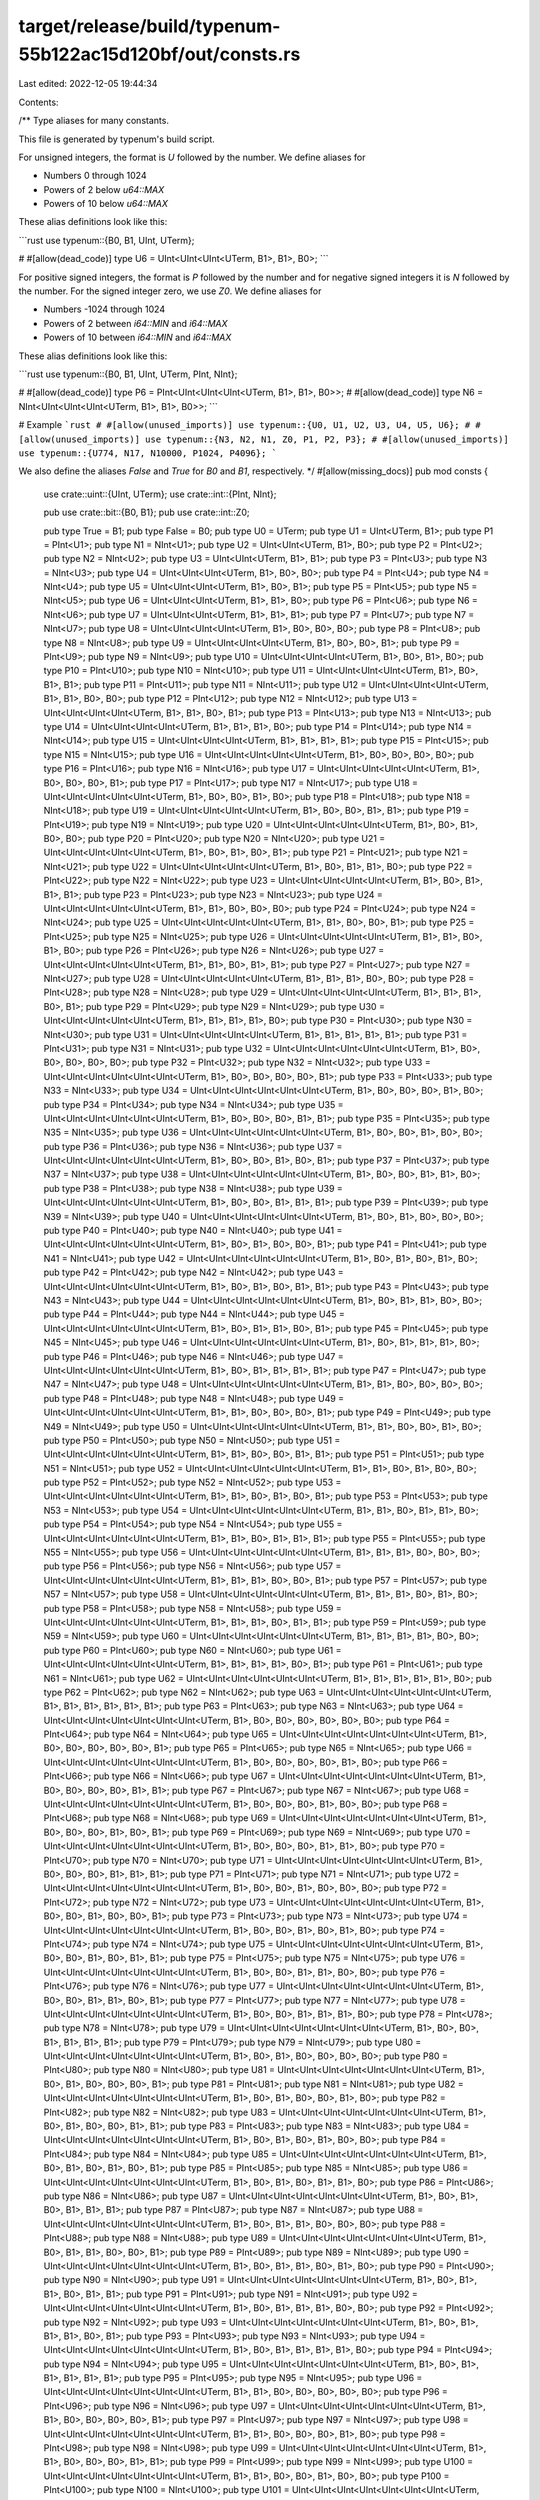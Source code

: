 target/release/build/typenum-55b122ac15d120bf/out/consts.rs
===========================================================

Last edited: 2022-12-05 19:44:34

Contents:

.. code-block:: rs

    
/**
Type aliases for many constants.

This file is generated by typenum's build script.

For unsigned integers, the format is `U` followed by the number. We define aliases for

- Numbers 0 through 1024
- Powers of 2 below `u64::MAX`
- Powers of 10 below `u64::MAX`

These alias definitions look like this:

```rust
use typenum::{B0, B1, UInt, UTerm};

# #[allow(dead_code)]
type U6 = UInt<UInt<UInt<UTerm, B1>, B1>, B0>;
```

For positive signed integers, the format is `P` followed by the number and for negative
signed integers it is `N` followed by the number. For the signed integer zero, we use
`Z0`. We define aliases for

- Numbers -1024 through 1024
- Powers of 2 between `i64::MIN` and `i64::MAX`
- Powers of 10 between `i64::MIN` and `i64::MAX`

These alias definitions look like this:

```rust
use typenum::{B0, B1, UInt, UTerm, PInt, NInt};

# #[allow(dead_code)]
type P6 = PInt<UInt<UInt<UInt<UTerm, B1>, B1>, B0>>;
# #[allow(dead_code)]
type N6 = NInt<UInt<UInt<UInt<UTerm, B1>, B1>, B0>>;
```

# Example
```rust
# #[allow(unused_imports)]
use typenum::{U0, U1, U2, U3, U4, U5, U6};
# #[allow(unused_imports)]
use typenum::{N3, N2, N1, Z0, P1, P2, P3};
# #[allow(unused_imports)]
use typenum::{U774, N17, N10000, P1024, P4096};
```

We also define the aliases `False` and `True` for `B0` and `B1`, respectively.
*/
#[allow(missing_docs)]
pub mod consts {
    use crate::uint::{UInt, UTerm};
    use crate::int::{PInt, NInt};

    pub use crate::bit::{B0, B1};
    pub use crate::int::Z0;

    pub type True = B1;
    pub type False = B0;
    pub type U0 = UTerm;
    pub type U1 = UInt<UTerm, B1>;
    pub type P1 = PInt<U1>; pub type N1 = NInt<U1>;
    pub type U2 = UInt<UInt<UTerm, B1>, B0>;
    pub type P2 = PInt<U2>; pub type N2 = NInt<U2>;
    pub type U3 = UInt<UInt<UTerm, B1>, B1>;
    pub type P3 = PInt<U3>; pub type N3 = NInt<U3>;
    pub type U4 = UInt<UInt<UInt<UTerm, B1>, B0>, B0>;
    pub type P4 = PInt<U4>; pub type N4 = NInt<U4>;
    pub type U5 = UInt<UInt<UInt<UTerm, B1>, B0>, B1>;
    pub type P5 = PInt<U5>; pub type N5 = NInt<U5>;
    pub type U6 = UInt<UInt<UInt<UTerm, B1>, B1>, B0>;
    pub type P6 = PInt<U6>; pub type N6 = NInt<U6>;
    pub type U7 = UInt<UInt<UInt<UTerm, B1>, B1>, B1>;
    pub type P7 = PInt<U7>; pub type N7 = NInt<U7>;
    pub type U8 = UInt<UInt<UInt<UInt<UTerm, B1>, B0>, B0>, B0>;
    pub type P8 = PInt<U8>; pub type N8 = NInt<U8>;
    pub type U9 = UInt<UInt<UInt<UInt<UTerm, B1>, B0>, B0>, B1>;
    pub type P9 = PInt<U9>; pub type N9 = NInt<U9>;
    pub type U10 = UInt<UInt<UInt<UInt<UTerm, B1>, B0>, B1>, B0>;
    pub type P10 = PInt<U10>; pub type N10 = NInt<U10>;
    pub type U11 = UInt<UInt<UInt<UInt<UTerm, B1>, B0>, B1>, B1>;
    pub type P11 = PInt<U11>; pub type N11 = NInt<U11>;
    pub type U12 = UInt<UInt<UInt<UInt<UTerm, B1>, B1>, B0>, B0>;
    pub type P12 = PInt<U12>; pub type N12 = NInt<U12>;
    pub type U13 = UInt<UInt<UInt<UInt<UTerm, B1>, B1>, B0>, B1>;
    pub type P13 = PInt<U13>; pub type N13 = NInt<U13>;
    pub type U14 = UInt<UInt<UInt<UInt<UTerm, B1>, B1>, B1>, B0>;
    pub type P14 = PInt<U14>; pub type N14 = NInt<U14>;
    pub type U15 = UInt<UInt<UInt<UInt<UTerm, B1>, B1>, B1>, B1>;
    pub type P15 = PInt<U15>; pub type N15 = NInt<U15>;
    pub type U16 = UInt<UInt<UInt<UInt<UInt<UTerm, B1>, B0>, B0>, B0>, B0>;
    pub type P16 = PInt<U16>; pub type N16 = NInt<U16>;
    pub type U17 = UInt<UInt<UInt<UInt<UInt<UTerm, B1>, B0>, B0>, B0>, B1>;
    pub type P17 = PInt<U17>; pub type N17 = NInt<U17>;
    pub type U18 = UInt<UInt<UInt<UInt<UInt<UTerm, B1>, B0>, B0>, B1>, B0>;
    pub type P18 = PInt<U18>; pub type N18 = NInt<U18>;
    pub type U19 = UInt<UInt<UInt<UInt<UInt<UTerm, B1>, B0>, B0>, B1>, B1>;
    pub type P19 = PInt<U19>; pub type N19 = NInt<U19>;
    pub type U20 = UInt<UInt<UInt<UInt<UInt<UTerm, B1>, B0>, B1>, B0>, B0>;
    pub type P20 = PInt<U20>; pub type N20 = NInt<U20>;
    pub type U21 = UInt<UInt<UInt<UInt<UInt<UTerm, B1>, B0>, B1>, B0>, B1>;
    pub type P21 = PInt<U21>; pub type N21 = NInt<U21>;
    pub type U22 = UInt<UInt<UInt<UInt<UInt<UTerm, B1>, B0>, B1>, B1>, B0>;
    pub type P22 = PInt<U22>; pub type N22 = NInt<U22>;
    pub type U23 = UInt<UInt<UInt<UInt<UInt<UTerm, B1>, B0>, B1>, B1>, B1>;
    pub type P23 = PInt<U23>; pub type N23 = NInt<U23>;
    pub type U24 = UInt<UInt<UInt<UInt<UInt<UTerm, B1>, B1>, B0>, B0>, B0>;
    pub type P24 = PInt<U24>; pub type N24 = NInt<U24>;
    pub type U25 = UInt<UInt<UInt<UInt<UInt<UTerm, B1>, B1>, B0>, B0>, B1>;
    pub type P25 = PInt<U25>; pub type N25 = NInt<U25>;
    pub type U26 = UInt<UInt<UInt<UInt<UInt<UTerm, B1>, B1>, B0>, B1>, B0>;
    pub type P26 = PInt<U26>; pub type N26 = NInt<U26>;
    pub type U27 = UInt<UInt<UInt<UInt<UInt<UTerm, B1>, B1>, B0>, B1>, B1>;
    pub type P27 = PInt<U27>; pub type N27 = NInt<U27>;
    pub type U28 = UInt<UInt<UInt<UInt<UInt<UTerm, B1>, B1>, B1>, B0>, B0>;
    pub type P28 = PInt<U28>; pub type N28 = NInt<U28>;
    pub type U29 = UInt<UInt<UInt<UInt<UInt<UTerm, B1>, B1>, B1>, B0>, B1>;
    pub type P29 = PInt<U29>; pub type N29 = NInt<U29>;
    pub type U30 = UInt<UInt<UInt<UInt<UInt<UTerm, B1>, B1>, B1>, B1>, B0>;
    pub type P30 = PInt<U30>; pub type N30 = NInt<U30>;
    pub type U31 = UInt<UInt<UInt<UInt<UInt<UTerm, B1>, B1>, B1>, B1>, B1>;
    pub type P31 = PInt<U31>; pub type N31 = NInt<U31>;
    pub type U32 = UInt<UInt<UInt<UInt<UInt<UInt<UTerm, B1>, B0>, B0>, B0>, B0>, B0>;
    pub type P32 = PInt<U32>; pub type N32 = NInt<U32>;
    pub type U33 = UInt<UInt<UInt<UInt<UInt<UInt<UTerm, B1>, B0>, B0>, B0>, B0>, B1>;
    pub type P33 = PInt<U33>; pub type N33 = NInt<U33>;
    pub type U34 = UInt<UInt<UInt<UInt<UInt<UInt<UTerm, B1>, B0>, B0>, B0>, B1>, B0>;
    pub type P34 = PInt<U34>; pub type N34 = NInt<U34>;
    pub type U35 = UInt<UInt<UInt<UInt<UInt<UInt<UTerm, B1>, B0>, B0>, B0>, B1>, B1>;
    pub type P35 = PInt<U35>; pub type N35 = NInt<U35>;
    pub type U36 = UInt<UInt<UInt<UInt<UInt<UInt<UTerm, B1>, B0>, B0>, B1>, B0>, B0>;
    pub type P36 = PInt<U36>; pub type N36 = NInt<U36>;
    pub type U37 = UInt<UInt<UInt<UInt<UInt<UInt<UTerm, B1>, B0>, B0>, B1>, B0>, B1>;
    pub type P37 = PInt<U37>; pub type N37 = NInt<U37>;
    pub type U38 = UInt<UInt<UInt<UInt<UInt<UInt<UTerm, B1>, B0>, B0>, B1>, B1>, B0>;
    pub type P38 = PInt<U38>; pub type N38 = NInt<U38>;
    pub type U39 = UInt<UInt<UInt<UInt<UInt<UInt<UTerm, B1>, B0>, B0>, B1>, B1>, B1>;
    pub type P39 = PInt<U39>; pub type N39 = NInt<U39>;
    pub type U40 = UInt<UInt<UInt<UInt<UInt<UInt<UTerm, B1>, B0>, B1>, B0>, B0>, B0>;
    pub type P40 = PInt<U40>; pub type N40 = NInt<U40>;
    pub type U41 = UInt<UInt<UInt<UInt<UInt<UInt<UTerm, B1>, B0>, B1>, B0>, B0>, B1>;
    pub type P41 = PInt<U41>; pub type N41 = NInt<U41>;
    pub type U42 = UInt<UInt<UInt<UInt<UInt<UInt<UTerm, B1>, B0>, B1>, B0>, B1>, B0>;
    pub type P42 = PInt<U42>; pub type N42 = NInt<U42>;
    pub type U43 = UInt<UInt<UInt<UInt<UInt<UInt<UTerm, B1>, B0>, B1>, B0>, B1>, B1>;
    pub type P43 = PInt<U43>; pub type N43 = NInt<U43>;
    pub type U44 = UInt<UInt<UInt<UInt<UInt<UInt<UTerm, B1>, B0>, B1>, B1>, B0>, B0>;
    pub type P44 = PInt<U44>; pub type N44 = NInt<U44>;
    pub type U45 = UInt<UInt<UInt<UInt<UInt<UInt<UTerm, B1>, B0>, B1>, B1>, B0>, B1>;
    pub type P45 = PInt<U45>; pub type N45 = NInt<U45>;
    pub type U46 = UInt<UInt<UInt<UInt<UInt<UInt<UTerm, B1>, B0>, B1>, B1>, B1>, B0>;
    pub type P46 = PInt<U46>; pub type N46 = NInt<U46>;
    pub type U47 = UInt<UInt<UInt<UInt<UInt<UInt<UTerm, B1>, B0>, B1>, B1>, B1>, B1>;
    pub type P47 = PInt<U47>; pub type N47 = NInt<U47>;
    pub type U48 = UInt<UInt<UInt<UInt<UInt<UInt<UTerm, B1>, B1>, B0>, B0>, B0>, B0>;
    pub type P48 = PInt<U48>; pub type N48 = NInt<U48>;
    pub type U49 = UInt<UInt<UInt<UInt<UInt<UInt<UTerm, B1>, B1>, B0>, B0>, B0>, B1>;
    pub type P49 = PInt<U49>; pub type N49 = NInt<U49>;
    pub type U50 = UInt<UInt<UInt<UInt<UInt<UInt<UTerm, B1>, B1>, B0>, B0>, B1>, B0>;
    pub type P50 = PInt<U50>; pub type N50 = NInt<U50>;
    pub type U51 = UInt<UInt<UInt<UInt<UInt<UInt<UTerm, B1>, B1>, B0>, B0>, B1>, B1>;
    pub type P51 = PInt<U51>; pub type N51 = NInt<U51>;
    pub type U52 = UInt<UInt<UInt<UInt<UInt<UInt<UTerm, B1>, B1>, B0>, B1>, B0>, B0>;
    pub type P52 = PInt<U52>; pub type N52 = NInt<U52>;
    pub type U53 = UInt<UInt<UInt<UInt<UInt<UInt<UTerm, B1>, B1>, B0>, B1>, B0>, B1>;
    pub type P53 = PInt<U53>; pub type N53 = NInt<U53>;
    pub type U54 = UInt<UInt<UInt<UInt<UInt<UInt<UTerm, B1>, B1>, B0>, B1>, B1>, B0>;
    pub type P54 = PInt<U54>; pub type N54 = NInt<U54>;
    pub type U55 = UInt<UInt<UInt<UInt<UInt<UInt<UTerm, B1>, B1>, B0>, B1>, B1>, B1>;
    pub type P55 = PInt<U55>; pub type N55 = NInt<U55>;
    pub type U56 = UInt<UInt<UInt<UInt<UInt<UInt<UTerm, B1>, B1>, B1>, B0>, B0>, B0>;
    pub type P56 = PInt<U56>; pub type N56 = NInt<U56>;
    pub type U57 = UInt<UInt<UInt<UInt<UInt<UInt<UTerm, B1>, B1>, B1>, B0>, B0>, B1>;
    pub type P57 = PInt<U57>; pub type N57 = NInt<U57>;
    pub type U58 = UInt<UInt<UInt<UInt<UInt<UInt<UTerm, B1>, B1>, B1>, B0>, B1>, B0>;
    pub type P58 = PInt<U58>; pub type N58 = NInt<U58>;
    pub type U59 = UInt<UInt<UInt<UInt<UInt<UInt<UTerm, B1>, B1>, B1>, B0>, B1>, B1>;
    pub type P59 = PInt<U59>; pub type N59 = NInt<U59>;
    pub type U60 = UInt<UInt<UInt<UInt<UInt<UInt<UTerm, B1>, B1>, B1>, B1>, B0>, B0>;
    pub type P60 = PInt<U60>; pub type N60 = NInt<U60>;
    pub type U61 = UInt<UInt<UInt<UInt<UInt<UInt<UTerm, B1>, B1>, B1>, B1>, B0>, B1>;
    pub type P61 = PInt<U61>; pub type N61 = NInt<U61>;
    pub type U62 = UInt<UInt<UInt<UInt<UInt<UInt<UTerm, B1>, B1>, B1>, B1>, B1>, B0>;
    pub type P62 = PInt<U62>; pub type N62 = NInt<U62>;
    pub type U63 = UInt<UInt<UInt<UInt<UInt<UInt<UTerm, B1>, B1>, B1>, B1>, B1>, B1>;
    pub type P63 = PInt<U63>; pub type N63 = NInt<U63>;
    pub type U64 = UInt<UInt<UInt<UInt<UInt<UInt<UInt<UTerm, B1>, B0>, B0>, B0>, B0>, B0>, B0>;
    pub type P64 = PInt<U64>; pub type N64 = NInt<U64>;
    pub type U65 = UInt<UInt<UInt<UInt<UInt<UInt<UInt<UTerm, B1>, B0>, B0>, B0>, B0>, B0>, B1>;
    pub type P65 = PInt<U65>; pub type N65 = NInt<U65>;
    pub type U66 = UInt<UInt<UInt<UInt<UInt<UInt<UInt<UTerm, B1>, B0>, B0>, B0>, B0>, B1>, B0>;
    pub type P66 = PInt<U66>; pub type N66 = NInt<U66>;
    pub type U67 = UInt<UInt<UInt<UInt<UInt<UInt<UInt<UTerm, B1>, B0>, B0>, B0>, B0>, B1>, B1>;
    pub type P67 = PInt<U67>; pub type N67 = NInt<U67>;
    pub type U68 = UInt<UInt<UInt<UInt<UInt<UInt<UInt<UTerm, B1>, B0>, B0>, B0>, B1>, B0>, B0>;
    pub type P68 = PInt<U68>; pub type N68 = NInt<U68>;
    pub type U69 = UInt<UInt<UInt<UInt<UInt<UInt<UInt<UTerm, B1>, B0>, B0>, B0>, B1>, B0>, B1>;
    pub type P69 = PInt<U69>; pub type N69 = NInt<U69>;
    pub type U70 = UInt<UInt<UInt<UInt<UInt<UInt<UInt<UTerm, B1>, B0>, B0>, B0>, B1>, B1>, B0>;
    pub type P70 = PInt<U70>; pub type N70 = NInt<U70>;
    pub type U71 = UInt<UInt<UInt<UInt<UInt<UInt<UInt<UTerm, B1>, B0>, B0>, B0>, B1>, B1>, B1>;
    pub type P71 = PInt<U71>; pub type N71 = NInt<U71>;
    pub type U72 = UInt<UInt<UInt<UInt<UInt<UInt<UInt<UTerm, B1>, B0>, B0>, B1>, B0>, B0>, B0>;
    pub type P72 = PInt<U72>; pub type N72 = NInt<U72>;
    pub type U73 = UInt<UInt<UInt<UInt<UInt<UInt<UInt<UTerm, B1>, B0>, B0>, B1>, B0>, B0>, B1>;
    pub type P73 = PInt<U73>; pub type N73 = NInt<U73>;
    pub type U74 = UInt<UInt<UInt<UInt<UInt<UInt<UInt<UTerm, B1>, B0>, B0>, B1>, B0>, B1>, B0>;
    pub type P74 = PInt<U74>; pub type N74 = NInt<U74>;
    pub type U75 = UInt<UInt<UInt<UInt<UInt<UInt<UInt<UTerm, B1>, B0>, B0>, B1>, B0>, B1>, B1>;
    pub type P75 = PInt<U75>; pub type N75 = NInt<U75>;
    pub type U76 = UInt<UInt<UInt<UInt<UInt<UInt<UInt<UTerm, B1>, B0>, B0>, B1>, B1>, B0>, B0>;
    pub type P76 = PInt<U76>; pub type N76 = NInt<U76>;
    pub type U77 = UInt<UInt<UInt<UInt<UInt<UInt<UInt<UTerm, B1>, B0>, B0>, B1>, B1>, B0>, B1>;
    pub type P77 = PInt<U77>; pub type N77 = NInt<U77>;
    pub type U78 = UInt<UInt<UInt<UInt<UInt<UInt<UInt<UTerm, B1>, B0>, B0>, B1>, B1>, B1>, B0>;
    pub type P78 = PInt<U78>; pub type N78 = NInt<U78>;
    pub type U79 = UInt<UInt<UInt<UInt<UInt<UInt<UInt<UTerm, B1>, B0>, B0>, B1>, B1>, B1>, B1>;
    pub type P79 = PInt<U79>; pub type N79 = NInt<U79>;
    pub type U80 = UInt<UInt<UInt<UInt<UInt<UInt<UInt<UTerm, B1>, B0>, B1>, B0>, B0>, B0>, B0>;
    pub type P80 = PInt<U80>; pub type N80 = NInt<U80>;
    pub type U81 = UInt<UInt<UInt<UInt<UInt<UInt<UInt<UTerm, B1>, B0>, B1>, B0>, B0>, B0>, B1>;
    pub type P81 = PInt<U81>; pub type N81 = NInt<U81>;
    pub type U82 = UInt<UInt<UInt<UInt<UInt<UInt<UInt<UTerm, B1>, B0>, B1>, B0>, B0>, B1>, B0>;
    pub type P82 = PInt<U82>; pub type N82 = NInt<U82>;
    pub type U83 = UInt<UInt<UInt<UInt<UInt<UInt<UInt<UTerm, B1>, B0>, B1>, B0>, B0>, B1>, B1>;
    pub type P83 = PInt<U83>; pub type N83 = NInt<U83>;
    pub type U84 = UInt<UInt<UInt<UInt<UInt<UInt<UInt<UTerm, B1>, B0>, B1>, B0>, B1>, B0>, B0>;
    pub type P84 = PInt<U84>; pub type N84 = NInt<U84>;
    pub type U85 = UInt<UInt<UInt<UInt<UInt<UInt<UInt<UTerm, B1>, B0>, B1>, B0>, B1>, B0>, B1>;
    pub type P85 = PInt<U85>; pub type N85 = NInt<U85>;
    pub type U86 = UInt<UInt<UInt<UInt<UInt<UInt<UInt<UTerm, B1>, B0>, B1>, B0>, B1>, B1>, B0>;
    pub type P86 = PInt<U86>; pub type N86 = NInt<U86>;
    pub type U87 = UInt<UInt<UInt<UInt<UInt<UInt<UInt<UTerm, B1>, B0>, B1>, B0>, B1>, B1>, B1>;
    pub type P87 = PInt<U87>; pub type N87 = NInt<U87>;
    pub type U88 = UInt<UInt<UInt<UInt<UInt<UInt<UInt<UTerm, B1>, B0>, B1>, B1>, B0>, B0>, B0>;
    pub type P88 = PInt<U88>; pub type N88 = NInt<U88>;
    pub type U89 = UInt<UInt<UInt<UInt<UInt<UInt<UInt<UTerm, B1>, B0>, B1>, B1>, B0>, B0>, B1>;
    pub type P89 = PInt<U89>; pub type N89 = NInt<U89>;
    pub type U90 = UInt<UInt<UInt<UInt<UInt<UInt<UInt<UTerm, B1>, B0>, B1>, B1>, B0>, B1>, B0>;
    pub type P90 = PInt<U90>; pub type N90 = NInt<U90>;
    pub type U91 = UInt<UInt<UInt<UInt<UInt<UInt<UInt<UTerm, B1>, B0>, B1>, B1>, B0>, B1>, B1>;
    pub type P91 = PInt<U91>; pub type N91 = NInt<U91>;
    pub type U92 = UInt<UInt<UInt<UInt<UInt<UInt<UInt<UTerm, B1>, B0>, B1>, B1>, B1>, B0>, B0>;
    pub type P92 = PInt<U92>; pub type N92 = NInt<U92>;
    pub type U93 = UInt<UInt<UInt<UInt<UInt<UInt<UInt<UTerm, B1>, B0>, B1>, B1>, B1>, B0>, B1>;
    pub type P93 = PInt<U93>; pub type N93 = NInt<U93>;
    pub type U94 = UInt<UInt<UInt<UInt<UInt<UInt<UInt<UTerm, B1>, B0>, B1>, B1>, B1>, B1>, B0>;
    pub type P94 = PInt<U94>; pub type N94 = NInt<U94>;
    pub type U95 = UInt<UInt<UInt<UInt<UInt<UInt<UInt<UTerm, B1>, B0>, B1>, B1>, B1>, B1>, B1>;
    pub type P95 = PInt<U95>; pub type N95 = NInt<U95>;
    pub type U96 = UInt<UInt<UInt<UInt<UInt<UInt<UInt<UTerm, B1>, B1>, B0>, B0>, B0>, B0>, B0>;
    pub type P96 = PInt<U96>; pub type N96 = NInt<U96>;
    pub type U97 = UInt<UInt<UInt<UInt<UInt<UInt<UInt<UTerm, B1>, B1>, B0>, B0>, B0>, B0>, B1>;
    pub type P97 = PInt<U97>; pub type N97 = NInt<U97>;
    pub type U98 = UInt<UInt<UInt<UInt<UInt<UInt<UInt<UTerm, B1>, B1>, B0>, B0>, B0>, B1>, B0>;
    pub type P98 = PInt<U98>; pub type N98 = NInt<U98>;
    pub type U99 = UInt<UInt<UInt<UInt<UInt<UInt<UInt<UTerm, B1>, B1>, B0>, B0>, B0>, B1>, B1>;
    pub type P99 = PInt<U99>; pub type N99 = NInt<U99>;
    pub type U100 = UInt<UInt<UInt<UInt<UInt<UInt<UInt<UTerm, B1>, B1>, B0>, B0>, B1>, B0>, B0>;
    pub type P100 = PInt<U100>; pub type N100 = NInt<U100>;
    pub type U101 = UInt<UInt<UInt<UInt<UInt<UInt<UInt<UTerm, B1>, B1>, B0>, B0>, B1>, B0>, B1>;
    pub type P101 = PInt<U101>; pub type N101 = NInt<U101>;
    pub type U102 = UInt<UInt<UInt<UInt<UInt<UInt<UInt<UTerm, B1>, B1>, B0>, B0>, B1>, B1>, B0>;
    pub type P102 = PInt<U102>; pub type N102 = NInt<U102>;
    pub type U103 = UInt<UInt<UInt<UInt<UInt<UInt<UInt<UTerm, B1>, B1>, B0>, B0>, B1>, B1>, B1>;
    pub type P103 = PInt<U103>; pub type N103 = NInt<U103>;
    pub type U104 = UInt<UInt<UInt<UInt<UInt<UInt<UInt<UTerm, B1>, B1>, B0>, B1>, B0>, B0>, B0>;
    pub type P104 = PInt<U104>; pub type N104 = NInt<U104>;
    pub type U105 = UInt<UInt<UInt<UInt<UInt<UInt<UInt<UTerm, B1>, B1>, B0>, B1>, B0>, B0>, B1>;
    pub type P105 = PInt<U105>; pub type N105 = NInt<U105>;
    pub type U106 = UInt<UInt<UInt<UInt<UInt<UInt<UInt<UTerm, B1>, B1>, B0>, B1>, B0>, B1>, B0>;
    pub type P106 = PInt<U106>; pub type N106 = NInt<U106>;
    pub type U107 = UInt<UInt<UInt<UInt<UInt<UInt<UInt<UTerm, B1>, B1>, B0>, B1>, B0>, B1>, B1>;
    pub type P107 = PInt<U107>; pub type N107 = NInt<U107>;
    pub type U108 = UInt<UInt<UInt<UInt<UInt<UInt<UInt<UTerm, B1>, B1>, B0>, B1>, B1>, B0>, B0>;
    pub type P108 = PInt<U108>; pub type N108 = NInt<U108>;
    pub type U109 = UInt<UInt<UInt<UInt<UInt<UInt<UInt<UTerm, B1>, B1>, B0>, B1>, B1>, B0>, B1>;
    pub type P109 = PInt<U109>; pub type N109 = NInt<U109>;
    pub type U110 = UInt<UInt<UInt<UInt<UInt<UInt<UInt<UTerm, B1>, B1>, B0>, B1>, B1>, B1>, B0>;
    pub type P110 = PInt<U110>; pub type N110 = NInt<U110>;
    pub type U111 = UInt<UInt<UInt<UInt<UInt<UInt<UInt<UTerm, B1>, B1>, B0>, B1>, B1>, B1>, B1>;
    pub type P111 = PInt<U111>; pub type N111 = NInt<U111>;
    pub type U112 = UInt<UInt<UInt<UInt<UInt<UInt<UInt<UTerm, B1>, B1>, B1>, B0>, B0>, B0>, B0>;
    pub type P112 = PInt<U112>; pub type N112 = NInt<U112>;
    pub type U113 = UInt<UInt<UInt<UInt<UInt<UInt<UInt<UTerm, B1>, B1>, B1>, B0>, B0>, B0>, B1>;
    pub type P113 = PInt<U113>; pub type N113 = NInt<U113>;
    pub type U114 = UInt<UInt<UInt<UInt<UInt<UInt<UInt<UTerm, B1>, B1>, B1>, B0>, B0>, B1>, B0>;
    pub type P114 = PInt<U114>; pub type N114 = NInt<U114>;
    pub type U115 = UInt<UInt<UInt<UInt<UInt<UInt<UInt<UTerm, B1>, B1>, B1>, B0>, B0>, B1>, B1>;
    pub type P115 = PInt<U115>; pub type N115 = NInt<U115>;
    pub type U116 = UInt<UInt<UInt<UInt<UInt<UInt<UInt<UTerm, B1>, B1>, B1>, B0>, B1>, B0>, B0>;
    pub type P116 = PInt<U116>; pub type N116 = NInt<U116>;
    pub type U117 = UInt<UInt<UInt<UInt<UInt<UInt<UInt<UTerm, B1>, B1>, B1>, B0>, B1>, B0>, B1>;
    pub type P117 = PInt<U117>; pub type N117 = NInt<U117>;
    pub type U118 = UInt<UInt<UInt<UInt<UInt<UInt<UInt<UTerm, B1>, B1>, B1>, B0>, B1>, B1>, B0>;
    pub type P118 = PInt<U118>; pub type N118 = NInt<U118>;
    pub type U119 = UInt<UInt<UInt<UInt<UInt<UInt<UInt<UTerm, B1>, B1>, B1>, B0>, B1>, B1>, B1>;
    pub type P119 = PInt<U119>; pub type N119 = NInt<U119>;
    pub type U120 = UInt<UInt<UInt<UInt<UInt<UInt<UInt<UTerm, B1>, B1>, B1>, B1>, B0>, B0>, B0>;
    pub type P120 = PInt<U120>; pub type N120 = NInt<U120>;
    pub type U121 = UInt<UInt<UInt<UInt<UInt<UInt<UInt<UTerm, B1>, B1>, B1>, B1>, B0>, B0>, B1>;
    pub type P121 = PInt<U121>; pub type N121 = NInt<U121>;
    pub type U122 = UInt<UInt<UInt<UInt<UInt<UInt<UInt<UTerm, B1>, B1>, B1>, B1>, B0>, B1>, B0>;
    pub type P122 = PInt<U122>; pub type N122 = NInt<U122>;
    pub type U123 = UInt<UInt<UInt<UInt<UInt<UInt<UInt<UTerm, B1>, B1>, B1>, B1>, B0>, B1>, B1>;
    pub type P123 = PInt<U123>; pub type N123 = NInt<U123>;
    pub type U124 = UInt<UInt<UInt<UInt<UInt<UInt<UInt<UTerm, B1>, B1>, B1>, B1>, B1>, B0>, B0>;
    pub type P124 = PInt<U124>; pub type N124 = NInt<U124>;
    pub type U125 = UInt<UInt<UInt<UInt<UInt<UInt<UInt<UTerm, B1>, B1>, B1>, B1>, B1>, B0>, B1>;
    pub type P125 = PInt<U125>; pub type N125 = NInt<U125>;
    pub type U126 = UInt<UInt<UInt<UInt<UInt<UInt<UInt<UTerm, B1>, B1>, B1>, B1>, B1>, B1>, B0>;
    pub type P126 = PInt<U126>; pub type N126 = NInt<U126>;
    pub type U127 = UInt<UInt<UInt<UInt<UInt<UInt<UInt<UTerm, B1>, B1>, B1>, B1>, B1>, B1>, B1>;
    pub type P127 = PInt<U127>; pub type N127 = NInt<U127>;
    pub type U128 = UInt<UInt<UInt<UInt<UInt<UInt<UInt<UInt<UTerm, B1>, B0>, B0>, B0>, B0>, B0>, B0>, B0>;
    pub type P128 = PInt<U128>; pub type N128 = NInt<U128>;
    pub type U129 = UInt<UInt<UInt<UInt<UInt<UInt<UInt<UInt<UTerm, B1>, B0>, B0>, B0>, B0>, B0>, B0>, B1>;
    pub type P129 = PInt<U129>; pub type N129 = NInt<U129>;
    pub type U130 = UInt<UInt<UInt<UInt<UInt<UInt<UInt<UInt<UTerm, B1>, B0>, B0>, B0>, B0>, B0>, B1>, B0>;
    pub type P130 = PInt<U130>; pub type N130 = NInt<U130>;
    pub type U131 = UInt<UInt<UInt<UInt<UInt<UInt<UInt<UInt<UTerm, B1>, B0>, B0>, B0>, B0>, B0>, B1>, B1>;
    pub type P131 = PInt<U131>; pub type N131 = NInt<U131>;
    pub type U132 = UInt<UInt<UInt<UInt<UInt<UInt<UInt<UInt<UTerm, B1>, B0>, B0>, B0>, B0>, B1>, B0>, B0>;
    pub type P132 = PInt<U132>; pub type N132 = NInt<U132>;
    pub type U133 = UInt<UInt<UInt<UInt<UInt<UInt<UInt<UInt<UTerm, B1>, B0>, B0>, B0>, B0>, B1>, B0>, B1>;
    pub type P133 = PInt<U133>; pub type N133 = NInt<U133>;
    pub type U134 = UInt<UInt<UInt<UInt<UInt<UInt<UInt<UInt<UTerm, B1>, B0>, B0>, B0>, B0>, B1>, B1>, B0>;
    pub type P134 = PInt<U134>; pub type N134 = NInt<U134>;
    pub type U135 = UInt<UInt<UInt<UInt<UInt<UInt<UInt<UInt<UTerm, B1>, B0>, B0>, B0>, B0>, B1>, B1>, B1>;
    pub type P135 = PInt<U135>; pub type N135 = NInt<U135>;
    pub type U136 = UInt<UInt<UInt<UInt<UInt<UInt<UInt<UInt<UTerm, B1>, B0>, B0>, B0>, B1>, B0>, B0>, B0>;
    pub type P136 = PInt<U136>; pub type N136 = NInt<U136>;
    pub type U137 = UInt<UInt<UInt<UInt<UInt<UInt<UInt<UInt<UTerm, B1>, B0>, B0>, B0>, B1>, B0>, B0>, B1>;
    pub type P137 = PInt<U137>; pub type N137 = NInt<U137>;
    pub type U138 = UInt<UInt<UInt<UInt<UInt<UInt<UInt<UInt<UTerm, B1>, B0>, B0>, B0>, B1>, B0>, B1>, B0>;
    pub type P138 = PInt<U138>; pub type N138 = NInt<U138>;
    pub type U139 = UInt<UInt<UInt<UInt<UInt<UInt<UInt<UInt<UTerm, B1>, B0>, B0>, B0>, B1>, B0>, B1>, B1>;
    pub type P139 = PInt<U139>; pub type N139 = NInt<U139>;
    pub type U140 = UInt<UInt<UInt<UInt<UInt<UInt<UInt<UInt<UTerm, B1>, B0>, B0>, B0>, B1>, B1>, B0>, B0>;
    pub type P140 = PInt<U140>; pub type N140 = NInt<U140>;
    pub type U141 = UInt<UInt<UInt<UInt<UInt<UInt<UInt<UInt<UTerm, B1>, B0>, B0>, B0>, B1>, B1>, B0>, B1>;
    pub type P141 = PInt<U141>; pub type N141 = NInt<U141>;
    pub type U142 = UInt<UInt<UInt<UInt<UInt<UInt<UInt<UInt<UTerm, B1>, B0>, B0>, B0>, B1>, B1>, B1>, B0>;
    pub type P142 = PInt<U142>; pub type N142 = NInt<U142>;
    pub type U143 = UInt<UInt<UInt<UInt<UInt<UInt<UInt<UInt<UTerm, B1>, B0>, B0>, B0>, B1>, B1>, B1>, B1>;
    pub type P143 = PInt<U143>; pub type N143 = NInt<U143>;
    pub type U144 = UInt<UInt<UInt<UInt<UInt<UInt<UInt<UInt<UTerm, B1>, B0>, B0>, B1>, B0>, B0>, B0>, B0>;
    pub type P144 = PInt<U144>; pub type N144 = NInt<U144>;
    pub type U145 = UInt<UInt<UInt<UInt<UInt<UInt<UInt<UInt<UTerm, B1>, B0>, B0>, B1>, B0>, B0>, B0>, B1>;
    pub type P145 = PInt<U145>; pub type N145 = NInt<U145>;
    pub type U146 = UInt<UInt<UInt<UInt<UInt<UInt<UInt<UInt<UTerm, B1>, B0>, B0>, B1>, B0>, B0>, B1>, B0>;
    pub type P146 = PInt<U146>; pub type N146 = NInt<U146>;
    pub type U147 = UInt<UInt<UInt<UInt<UInt<UInt<UInt<UInt<UTerm, B1>, B0>, B0>, B1>, B0>, B0>, B1>, B1>;
    pub type P147 = PInt<U147>; pub type N147 = NInt<U147>;
    pub type U148 = UInt<UInt<UInt<UInt<UInt<UInt<UInt<UInt<UTerm, B1>, B0>, B0>, B1>, B0>, B1>, B0>, B0>;
    pub type P148 = PInt<U148>; pub type N148 = NInt<U148>;
    pub type U149 = UInt<UInt<UInt<UInt<UInt<UInt<UInt<UInt<UTerm, B1>, B0>, B0>, B1>, B0>, B1>, B0>, B1>;
    pub type P149 = PInt<U149>; pub type N149 = NInt<U149>;
    pub type U150 = UInt<UInt<UInt<UInt<UInt<UInt<UInt<UInt<UTerm, B1>, B0>, B0>, B1>, B0>, B1>, B1>, B0>;
    pub type P150 = PInt<U150>; pub type N150 = NInt<U150>;
    pub type U151 = UInt<UInt<UInt<UInt<UInt<UInt<UInt<UInt<UTerm, B1>, B0>, B0>, B1>, B0>, B1>, B1>, B1>;
    pub type P151 = PInt<U151>; pub type N151 = NInt<U151>;
    pub type U152 = UInt<UInt<UInt<UInt<UInt<UInt<UInt<UInt<UTerm, B1>, B0>, B0>, B1>, B1>, B0>, B0>, B0>;
    pub type P152 = PInt<U152>; pub type N152 = NInt<U152>;
    pub type U153 = UInt<UInt<UInt<UInt<UInt<UInt<UInt<UInt<UTerm, B1>, B0>, B0>, B1>, B1>, B0>, B0>, B1>;
    pub type P153 = PInt<U153>; pub type N153 = NInt<U153>;
    pub type U154 = UInt<UInt<UInt<UInt<UInt<UInt<UInt<UInt<UTerm, B1>, B0>, B0>, B1>, B1>, B0>, B1>, B0>;
    pub type P154 = PInt<U154>; pub type N154 = NInt<U154>;
    pub type U155 = UInt<UInt<UInt<UInt<UInt<UInt<UInt<UInt<UTerm, B1>, B0>, B0>, B1>, B1>, B0>, B1>, B1>;
    pub type P155 = PInt<U155>; pub type N155 = NInt<U155>;
    pub type U156 = UInt<UInt<UInt<UInt<UInt<UInt<UInt<UInt<UTerm, B1>, B0>, B0>, B1>, B1>, B1>, B0>, B0>;
    pub type P156 = PInt<U156>; pub type N156 = NInt<U156>;
    pub type U157 = UInt<UInt<UInt<UInt<UInt<UInt<UInt<UInt<UTerm, B1>, B0>, B0>, B1>, B1>, B1>, B0>, B1>;
    pub type P157 = PInt<U157>; pub type N157 = NInt<U157>;
    pub type U158 = UInt<UInt<UInt<UInt<UInt<UInt<UInt<UInt<UTerm, B1>, B0>, B0>, B1>, B1>, B1>, B1>, B0>;
    pub type P158 = PInt<U158>; pub type N158 = NInt<U158>;
    pub type U159 = UInt<UInt<UInt<UInt<UInt<UInt<UInt<UInt<UTerm, B1>, B0>, B0>, B1>, B1>, B1>, B1>, B1>;
    pub type P159 = PInt<U159>; pub type N159 = NInt<U159>;
    pub type U160 = UInt<UInt<UInt<UInt<UInt<UInt<UInt<UInt<UTerm, B1>, B0>, B1>, B0>, B0>, B0>, B0>, B0>;
    pub type P160 = PInt<U160>; pub type N160 = NInt<U160>;
    pub type U161 = UInt<UInt<UInt<UInt<UInt<UInt<UInt<UInt<UTerm, B1>, B0>, B1>, B0>, B0>, B0>, B0>, B1>;
    pub type P161 = PInt<U161>; pub type N161 = NInt<U161>;
    pub type U162 = UInt<UInt<UInt<UInt<UInt<UInt<UInt<UInt<UTerm, B1>, B0>, B1>, B0>, B0>, B0>, B1>, B0>;
    pub type P162 = PInt<U162>; pub type N162 = NInt<U162>;
    pub type U163 = UInt<UInt<UInt<UInt<UInt<UInt<UInt<UInt<UTerm, B1>, B0>, B1>, B0>, B0>, B0>, B1>, B1>;
    pub type P163 = PInt<U163>; pub type N163 = NInt<U163>;
    pub type U164 = UInt<UInt<UInt<UInt<UInt<UInt<UInt<UInt<UTerm, B1>, B0>, B1>, B0>, B0>, B1>, B0>, B0>;
    pub type P164 = PInt<U164>; pub type N164 = NInt<U164>;
    pub type U165 = UInt<UInt<UInt<UInt<UInt<UInt<UInt<UInt<UTerm, B1>, B0>, B1>, B0>, B0>, B1>, B0>, B1>;
    pub type P165 = PInt<U165>; pub type N165 = NInt<U165>;
    pub type U166 = UInt<UInt<UInt<UInt<UInt<UInt<UInt<UInt<UTerm, B1>, B0>, B1>, B0>, B0>, B1>, B1>, B0>;
    pub type P166 = PInt<U166>; pub type N166 = NInt<U166>;
    pub type U167 = UInt<UInt<UInt<UInt<UInt<UInt<UInt<UInt<UTerm, B1>, B0>, B1>, B0>, B0>, B1>, B1>, B1>;
    pub type P167 = PInt<U167>; pub type N167 = NInt<U167>;
    pub type U168 = UInt<UInt<UInt<UInt<UInt<UInt<UInt<UInt<UTerm, B1>, B0>, B1>, B0>, B1>, B0>, B0>, B0>;
    pub type P168 = PInt<U168>; pub type N168 = NInt<U168>;
    pub type U169 = UInt<UInt<UInt<UInt<UInt<UInt<UInt<UInt<UTerm, B1>, B0>, B1>, B0>, B1>, B0>, B0>, B1>;
    pub type P169 = PInt<U169>; pub type N169 = NInt<U169>;
    pub type U170 = UInt<UInt<UInt<UInt<UInt<UInt<UInt<UInt<UTerm, B1>, B0>, B1>, B0>, B1>, B0>, B1>, B0>;
    pub type P170 = PInt<U170>; pub type N170 = NInt<U170>;
    pub type U171 = UInt<UInt<UInt<UInt<UInt<UInt<UInt<UInt<UTerm, B1>, B0>, B1>, B0>, B1>, B0>, B1>, B1>;
    pub type P171 = PInt<U171>; pub type N171 = NInt<U171>;
    pub type U172 = UInt<UInt<UInt<UInt<UInt<UInt<UInt<UInt<UTerm, B1>, B0>, B1>, B0>, B1>, B1>, B0>, B0>;
    pub type P172 = PInt<U172>; pub type N172 = NInt<U172>;
    pub type U173 = UInt<UInt<UInt<UInt<UInt<UInt<UInt<UInt<UTerm, B1>, B0>, B1>, B0>, B1>, B1>, B0>, B1>;
    pub type P173 = PInt<U173>; pub type N173 = NInt<U173>;
    pub type U174 = UInt<UInt<UInt<UInt<UInt<UInt<UInt<UInt<UTerm, B1>, B0>, B1>, B0>, B1>, B1>, B1>, B0>;
    pub type P174 = PInt<U174>; pub type N174 = NInt<U174>;
    pub type U175 = UInt<UInt<UInt<UInt<UInt<UInt<UInt<UInt<UTerm, B1>, B0>, B1>, B0>, B1>, B1>, B1>, B1>;
    pub type P175 = PInt<U175>; pub type N175 = NInt<U175>;
    pub type U176 = UInt<UInt<UInt<UInt<UInt<UInt<UInt<UInt<UTerm, B1>, B0>, B1>, B1>, B0>, B0>, B0>, B0>;
    pub type P176 = PInt<U176>; pub type N176 = NInt<U176>;
    pub type U177 = UInt<UInt<UInt<UInt<UInt<UInt<UInt<UInt<UTerm, B1>, B0>, B1>, B1>, B0>, B0>, B0>, B1>;
    pub type P177 = PInt<U177>; pub type N177 = NInt<U177>;
    pub type U178 = UInt<UInt<UInt<UInt<UInt<UInt<UInt<UInt<UTerm, B1>, B0>, B1>, B1>, B0>, B0>, B1>, B0>;
    pub type P178 = PInt<U178>; pub type N178 = NInt<U178>;
    pub type U179 = UInt<UInt<UInt<UInt<UInt<UInt<UInt<UInt<UTerm, B1>, B0>, B1>, B1>, B0>, B0>, B1>, B1>;
    pub type P179 = PInt<U179>; pub type N179 = NInt<U179>;
    pub type U180 = UInt<UInt<UInt<UInt<UInt<UInt<UInt<UInt<UTerm, B1>, B0>, B1>, B1>, B0>, B1>, B0>, B0>;
    pub type P180 = PInt<U180>; pub type N180 = NInt<U180>;
    pub type U181 = UInt<UInt<UInt<UInt<UInt<UInt<UInt<UInt<UTerm, B1>, B0>, B1>, B1>, B0>, B1>, B0>, B1>;
    pub type P181 = PInt<U181>; pub type N181 = NInt<U181>;
    pub type U182 = UInt<UInt<UInt<UInt<UInt<UInt<UInt<UInt<UTerm, B1>, B0>, B1>, B1>, B0>, B1>, B1>, B0>;
    pub type P182 = PInt<U182>; pub type N182 = NInt<U182>;
    pub type U183 = UInt<UInt<UInt<UInt<UInt<UInt<UInt<UInt<UTerm, B1>, B0>, B1>, B1>, B0>, B1>, B1>, B1>;
    pub type P183 = PInt<U183>; pub type N183 = NInt<U183>;
    pub type U184 = UInt<UInt<UInt<UInt<UInt<UInt<UInt<UInt<UTerm, B1>, B0>, B1>, B1>, B1>, B0>, B0>, B0>;
    pub type P184 = PInt<U184>; pub type N184 = NInt<U184>;
    pub type U185 = UInt<UInt<UInt<UInt<UInt<UInt<UInt<UInt<UTerm, B1>, B0>, B1>, B1>, B1>, B0>, B0>, B1>;
    pub type P185 = PInt<U185>; pub type N185 = NInt<U185>;
    pub type U186 = UInt<UInt<UInt<UInt<UInt<UInt<UInt<UInt<UTerm, B1>, B0>, B1>, B1>, B1>, B0>, B1>, B0>;
    pub type P186 = PInt<U186>; pub type N186 = NInt<U186>;
    pub type U187 = UInt<UInt<UInt<UInt<UInt<UInt<UInt<UInt<UTerm, B1>, B0>, B1>, B1>, B1>, B0>, B1>, B1>;
    pub type P187 = PInt<U187>; pub type N187 = NInt<U187>;
    pub type U188 = UInt<UInt<UInt<UInt<UInt<UInt<UInt<UInt<UTerm, B1>, B0>, B1>, B1>, B1>, B1>, B0>, B0>;
    pub type P188 = PInt<U188>; pub type N188 = NInt<U188>;
    pub type U189 = UInt<UInt<UInt<UInt<UInt<UInt<UInt<UInt<UTerm, B1>, B0>, B1>, B1>, B1>, B1>, B0>, B1>;
    pub type P189 = PInt<U189>; pub type N189 = NInt<U189>;
    pub type U190 = UInt<UInt<UInt<UInt<UInt<UInt<UInt<UInt<UTerm, B1>, B0>, B1>, B1>, B1>, B1>, B1>, B0>;
    pub type P190 = PInt<U190>; pub type N190 = NInt<U190>;
    pub type U191 = UInt<UInt<UInt<UInt<UInt<UInt<UInt<UInt<UTerm, B1>, B0>, B1>, B1>, B1>, B1>, B1>, B1>;
    pub type P191 = PInt<U191>; pub type N191 = NInt<U191>;
    pub type U192 = UInt<UInt<UInt<UInt<UInt<UInt<UInt<UInt<UTerm, B1>, B1>, B0>, B0>, B0>, B0>, B0>, B0>;
    pub type P192 = PInt<U192>; pub type N192 = NInt<U192>;
    pub type U193 = UInt<UInt<UInt<UInt<UInt<UInt<UInt<UInt<UTerm, B1>, B1>, B0>, B0>, B0>, B0>, B0>, B1>;
    pub type P193 = PInt<U193>; pub type N193 = NInt<U193>;
    pub type U194 = UInt<UInt<UInt<UInt<UInt<UInt<UInt<UInt<UTerm, B1>, B1>, B0>, B0>, B0>, B0>, B1>, B0>;
    pub type P194 = PInt<U194>; pub type N194 = NInt<U194>;
    pub type U195 = UInt<UInt<UInt<UInt<UInt<UInt<UInt<UInt<UTerm, B1>, B1>, B0>, B0>, B0>, B0>, B1>, B1>;
    pub type P195 = PInt<U195>; pub type N195 = NInt<U195>;
    pub type U196 = UInt<UInt<UInt<UInt<UInt<UInt<UInt<UInt<UTerm, B1>, B1>, B0>, B0>, B0>, B1>, B0>, B0>;
    pub type P196 = PInt<U196>; pub type N196 = NInt<U196>;
    pub type U197 = UInt<UInt<UInt<UInt<UInt<UInt<UInt<UInt<UTerm, B1>, B1>, B0>, B0>, B0>, B1>, B0>, B1>;
    pub type P197 = PInt<U197>; pub type N197 = NInt<U197>;
    pub type U198 = UInt<UInt<UInt<UInt<UInt<UInt<UInt<UInt<UTerm, B1>, B1>, B0>, B0>, B0>, B1>, B1>, B0>;
    pub type P198 = PInt<U198>; pub type N198 = NInt<U198>;
    pub type U199 = UInt<UInt<UInt<UInt<UInt<UInt<UInt<UInt<UTerm, B1>, B1>, B0>, B0>, B0>, B1>, B1>, B1>;
    pub type P199 = PInt<U199>; pub type N199 = NInt<U199>;
    pub type U200 = UInt<UInt<UInt<UInt<UInt<UInt<UInt<UInt<UTerm, B1>, B1>, B0>, B0>, B1>, B0>, B0>, B0>;
    pub type P200 = PInt<U200>; pub type N200 = NInt<U200>;
    pub type U201 = UInt<UInt<UInt<UInt<UInt<UInt<UInt<UInt<UTerm, B1>, B1>, B0>, B0>, B1>, B0>, B0>, B1>;
    pub type P201 = PInt<U201>; pub type N201 = NInt<U201>;
    pub type U202 = UInt<UInt<UInt<UInt<UInt<UInt<UInt<UInt<UTerm, B1>, B1>, B0>, B0>, B1>, B0>, B1>, B0>;
    pub type P202 = PInt<U202>; pub type N202 = NInt<U202>;
    pub type U203 = UInt<UInt<UInt<UInt<UInt<UInt<UInt<UInt<UTerm, B1>, B1>, B0>, B0>, B1>, B0>, B1>, B1>;
    pub type P203 = PInt<U203>; pub type N203 = NInt<U203>;
    pub type U204 = UInt<UInt<UInt<UInt<UInt<UInt<UInt<UInt<UTerm, B1>, B1>, B0>, B0>, B1>, B1>, B0>, B0>;
    pub type P204 = PInt<U204>; pub type N204 = NInt<U204>;
    pub type U205 = UInt<UInt<UInt<UInt<UInt<UInt<UInt<UInt<UTerm, B1>, B1>, B0>, B0>, B1>, B1>, B0>, B1>;
    pub type P205 = PInt<U205>; pub type N205 = NInt<U205>;
    pub type U206 = UInt<UInt<UInt<UInt<UInt<UInt<UInt<UInt<UTerm, B1>, B1>, B0>, B0>, B1>, B1>, B1>, B0>;
    pub type P206 = PInt<U206>; pub type N206 = NInt<U206>;
    pub type U207 = UInt<UInt<UInt<UInt<UInt<UInt<UInt<UInt<UTerm, B1>, B1>, B0>, B0>, B1>, B1>, B1>, B1>;
    pub type P207 = PInt<U207>; pub type N207 = NInt<U207>;
    pub type U208 = UInt<UInt<UInt<UInt<UInt<UInt<UInt<UInt<UTerm, B1>, B1>, B0>, B1>, B0>, B0>, B0>, B0>;
    pub type P208 = PInt<U208>; pub type N208 = NInt<U208>;
    pub type U209 = UInt<UInt<UInt<UInt<UInt<UInt<UInt<UInt<UTerm, B1>, B1>, B0>, B1>, B0>, B0>, B0>, B1>;
    pub type P209 = PInt<U209>; pub type N209 = NInt<U209>;
    pub type U210 = UInt<UInt<UInt<UInt<UInt<UInt<UInt<UInt<UTerm, B1>, B1>, B0>, B1>, B0>, B0>, B1>, B0>;
    pub type P210 = PInt<U210>; pub type N210 = NInt<U210>;
    pub type U211 = UInt<UInt<UInt<UInt<UInt<UInt<UInt<UInt<UTerm, B1>, B1>, B0>, B1>, B0>, B0>, B1>, B1>;
    pub type P211 = PInt<U211>; pub type N211 = NInt<U211>;
    pub type U212 = UInt<UInt<UInt<UInt<UInt<UInt<UInt<UInt<UTerm, B1>, B1>, B0>, B1>, B0>, B1>, B0>, B0>;
    pub type P212 = PInt<U212>; pub type N212 = NInt<U212>;
    pub type U213 = UInt<UInt<UInt<UInt<UInt<UInt<UInt<UInt<UTerm, B1>, B1>, B0>, B1>, B0>, B1>, B0>, B1>;
    pub type P213 = PInt<U213>; pub type N213 = NInt<U213>;
    pub type U214 = UInt<UInt<UInt<UInt<UInt<UInt<UInt<UInt<UTerm, B1>, B1>, B0>, B1>, B0>, B1>, B1>, B0>;
    pub type P214 = PInt<U214>; pub type N214 = NInt<U214>;
    pub type U215 = UInt<UInt<UInt<UInt<UInt<UInt<UInt<UInt<UTerm, B1>, B1>, B0>, B1>, B0>, B1>, B1>, B1>;
    pub type P215 = PInt<U215>; pub type N215 = NInt<U215>;
    pub type U216 = UInt<UInt<UInt<UInt<UInt<UInt<UInt<UInt<UTerm, B1>, B1>, B0>, B1>, B1>, B0>, B0>, B0>;
    pub type P216 = PInt<U216>; pub type N216 = NInt<U216>;
    pub type U217 = UInt<UInt<UInt<UInt<UInt<UInt<UInt<UInt<UTerm, B1>, B1>, B0>, B1>, B1>, B0>, B0>, B1>;
    pub type P217 = PInt<U217>; pub type N217 = NInt<U217>;
    pub type U218 = UInt<UInt<UInt<UInt<UInt<UInt<UInt<UInt<UTerm, B1>, B1>, B0>, B1>, B1>, B0>, B1>, B0>;
    pub type P218 = PInt<U218>; pub type N218 = NInt<U218>;
    pub type U219 = UInt<UInt<UInt<UInt<UInt<UInt<UInt<UInt<UTerm, B1>, B1>, B0>, B1>, B1>, B0>, B1>, B1>;
    pub type P219 = PInt<U219>; pub type N219 = NInt<U219>;
    pub type U220 = UInt<UInt<UInt<UInt<UInt<UInt<UInt<UInt<UTerm, B1>, B1>, B0>, B1>, B1>, B1>, B0>, B0>;
    pub type P220 = PInt<U220>; pub type N220 = NInt<U220>;
    pub type U221 = UInt<UInt<UInt<UInt<UInt<UInt<UInt<UInt<UTerm, B1>, B1>, B0>, B1>, B1>, B1>, B0>, B1>;
    pub type P221 = PInt<U221>; pub type N221 = NInt<U221>;
    pub type U222 = UInt<UInt<UInt<UInt<UInt<UInt<UInt<UInt<UTerm, B1>, B1>, B0>, B1>, B1>, B1>, B1>, B0>;
    pub type P222 = PInt<U222>; pub type N222 = NInt<U222>;
    pub type U223 = UInt<UInt<UInt<UInt<UInt<UInt<UInt<UInt<UTerm, B1>, B1>, B0>, B1>, B1>, B1>, B1>, B1>;
    pub type P223 = PInt<U223>; pub type N223 = NInt<U223>;
    pub type U224 = UInt<UInt<UInt<UInt<UInt<UInt<UInt<UInt<UTerm, B1>, B1>, B1>, B0>, B0>, B0>, B0>, B0>;
    pub type P224 = PInt<U224>; pub type N224 = NInt<U224>;
    pub type U225 = UInt<UInt<UInt<UInt<UInt<UInt<UInt<UInt<UTerm, B1>, B1>, B1>, B0>, B0>, B0>, B0>, B1>;
    pub type P225 = PInt<U225>; pub type N225 = NInt<U225>;
    pub type U226 = UInt<UInt<UInt<UInt<UInt<UInt<UInt<UInt<UTerm, B1>, B1>, B1>, B0>, B0>, B0>, B1>, B0>;
    pub type P226 = PInt<U226>; pub type N226 = NInt<U226>;
    pub type U227 = UInt<UInt<UInt<UInt<UInt<UInt<UInt<UInt<UTerm, B1>, B1>, B1>, B0>, B0>, B0>, B1>, B1>;
    pub type P227 = PInt<U227>; pub type N227 = NInt<U227>;
    pub type U228 = UInt<UInt<UInt<UInt<UInt<UInt<UInt<UInt<UTerm, B1>, B1>, B1>, B0>, B0>, B1>, B0>, B0>;
    pub type P228 = PInt<U228>; pub type N228 = NInt<U228>;
    pub type U229 = UInt<UInt<UInt<UInt<UInt<UInt<UInt<UInt<UTerm, B1>, B1>, B1>, B0>, B0>, B1>, B0>, B1>;
    pub type P229 = PInt<U229>; pub type N229 = NInt<U229>;
    pub type U230 = UInt<UInt<UInt<UInt<UInt<UInt<UInt<UInt<UTerm, B1>, B1>, B1>, B0>, B0>, B1>, B1>, B0>;
    pub type P230 = PInt<U230>; pub type N230 = NInt<U230>;
    pub type U231 = UInt<UInt<UInt<UInt<UInt<UInt<UInt<UInt<UTerm, B1>, B1>, B1>, B0>, B0>, B1>, B1>, B1>;
    pub type P231 = PInt<U231>; pub type N231 = NInt<U231>;
    pub type U232 = UInt<UInt<UInt<UInt<UInt<UInt<UInt<UInt<UTerm, B1>, B1>, B1>, B0>, B1>, B0>, B0>, B0>;
    pub type P232 = PInt<U232>; pub type N232 = NInt<U232>;
    pub type U233 = UInt<UInt<UInt<UInt<UInt<UInt<UInt<UInt<UTerm, B1>, B1>, B1>, B0>, B1>, B0>, B0>, B1>;
    pub type P233 = PInt<U233>; pub type N233 = NInt<U233>;
    pub type U234 = UInt<UInt<UInt<UInt<UInt<UInt<UInt<UInt<UTerm, B1>, B1>, B1>, B0>, B1>, B0>, B1>, B0>;
    pub type P234 = PInt<U234>; pub type N234 = NInt<U234>;
    pub type U235 = UInt<UInt<UInt<UInt<UInt<UInt<UInt<UInt<UTerm, B1>, B1>, B1>, B0>, B1>, B0>, B1>, B1>;
    pub type P235 = PInt<U235>; pub type N235 = NInt<U235>;
    pub type U236 = UInt<UInt<UInt<UInt<UInt<UInt<UInt<UInt<UTerm, B1>, B1>, B1>, B0>, B1>, B1>, B0>, B0>;
    pub type P236 = PInt<U236>; pub type N236 = NInt<U236>;
    pub type U237 = UInt<UInt<UInt<UInt<UInt<UInt<UInt<UInt<UTerm, B1>, B1>, B1>, B0>, B1>, B1>, B0>, B1>;
    pub type P237 = PInt<U237>; pub type N237 = NInt<U237>;
    pub type U238 = UInt<UInt<UInt<UInt<UInt<UInt<UInt<UInt<UTerm, B1>, B1>, B1>, B0>, B1>, B1>, B1>, B0>;
    pub type P238 = PInt<U238>; pub type N238 = NInt<U238>;
    pub type U239 = UInt<UInt<UInt<UInt<UInt<UInt<UInt<UInt<UTerm, B1>, B1>, B1>, B0>, B1>, B1>, B1>, B1>;
    pub type P239 = PInt<U239>; pub type N239 = NInt<U239>;
    pub type U240 = UInt<UInt<UInt<UInt<UInt<UInt<UInt<UInt<UTerm, B1>, B1>, B1>, B1>, B0>, B0>, B0>, B0>;
    pub type P240 = PInt<U240>; pub type N240 = NInt<U240>;
    pub type U241 = UInt<UInt<UInt<UInt<UInt<UInt<UInt<UInt<UTerm, B1>, B1>, B1>, B1>, B0>, B0>, B0>, B1>;
    pub type P241 = PInt<U241>; pub type N241 = NInt<U241>;
    pub type U242 = UInt<UInt<UInt<UInt<UInt<UInt<UInt<UInt<UTerm, B1>, B1>, B1>, B1>, B0>, B0>, B1>, B0>;
    pub type P242 = PInt<U242>; pub type N242 = NInt<U242>;
    pub type U243 = UInt<UInt<UInt<UInt<UInt<UInt<UInt<UInt<UTerm, B1>, B1>, B1>, B1>, B0>, B0>, B1>, B1>;
    pub type P243 = PInt<U243>; pub type N243 = NInt<U243>;
    pub type U244 = UInt<UInt<UInt<UInt<UInt<UInt<UInt<UInt<UTerm, B1>, B1>, B1>, B1>, B0>, B1>, B0>, B0>;
    pub type P244 = PInt<U244>; pub type N244 = NInt<U244>;
    pub type U245 = UInt<UInt<UInt<UInt<UInt<UInt<UInt<UInt<UTerm, B1>, B1>, B1>, B1>, B0>, B1>, B0>, B1>;
    pub type P245 = PInt<U245>; pub type N245 = NInt<U245>;
    pub type U246 = UInt<UInt<UInt<UInt<UInt<UInt<UInt<UInt<UTerm, B1>, B1>, B1>, B1>, B0>, B1>, B1>, B0>;
    pub type P246 = PInt<U246>; pub type N246 = NInt<U246>;
    pub type U247 = UInt<UInt<UInt<UInt<UInt<UInt<UInt<UInt<UTerm, B1>, B1>, B1>, B1>, B0>, B1>, B1>, B1>;
    pub type P247 = PInt<U247>; pub type N247 = NInt<U247>;
    pub type U248 = UInt<UInt<UInt<UInt<UInt<UInt<UInt<UInt<UTerm, B1>, B1>, B1>, B1>, B1>, B0>, B0>, B0>;
    pub type P248 = PInt<U248>; pub type N248 = NInt<U248>;
    pub type U249 = UInt<UInt<UInt<UInt<UInt<UInt<UInt<UInt<UTerm, B1>, B1>, B1>, B1>, B1>, B0>, B0>, B1>;
    pub type P249 = PInt<U249>; pub type N249 = NInt<U249>;
    pub type U250 = UInt<UInt<UInt<UInt<UInt<UInt<UInt<UInt<UTerm, B1>, B1>, B1>, B1>, B1>, B0>, B1>, B0>;
    pub type P250 = PInt<U250>; pub type N250 = NInt<U250>;
    pub type U251 = UInt<UInt<UInt<UInt<UInt<UInt<UInt<UInt<UTerm, B1>, B1>, B1>, B1>, B1>, B0>, B1>, B1>;
    pub type P251 = PInt<U251>; pub type N251 = NInt<U251>;
    pub type U252 = UInt<UInt<UInt<UInt<UInt<UInt<UInt<UInt<UTerm, B1>, B1>, B1>, B1>, B1>, B1>, B0>, B0>;
    pub type P252 = PInt<U252>; pub type N252 = NInt<U252>;
    pub type U253 = UInt<UInt<UInt<UInt<UInt<UInt<UInt<UInt<UTerm, B1>, B1>, B1>, B1>, B1>, B1>, B0>, B1>;
    pub type P253 = PInt<U253>; pub type N253 = NInt<U253>;
    pub type U254 = UInt<UInt<UInt<UInt<UInt<UInt<UInt<UInt<UTerm, B1>, B1>, B1>, B1>, B1>, B1>, B1>, B0>;
    pub type P254 = PInt<U254>; pub type N254 = NInt<U254>;
    pub type U255 = UInt<UInt<UInt<UInt<UInt<UInt<UInt<UInt<UTerm, B1>, B1>, B1>, B1>, B1>, B1>, B1>, B1>;
    pub type P255 = PInt<U255>; pub type N255 = NInt<U255>;
    pub type U256 = UInt<UInt<UInt<UInt<UInt<UInt<UInt<UInt<UInt<UTerm, B1>, B0>, B0>, B0>, B0>, B0>, B0>, B0>, B0>;
    pub type P256 = PInt<U256>; pub type N256 = NInt<U256>;
    pub type U257 = UInt<UInt<UInt<UInt<UInt<UInt<UInt<UInt<UInt<UTerm, B1>, B0>, B0>, B0>, B0>, B0>, B0>, B0>, B1>;
    pub type P257 = PInt<U257>; pub type N257 = NInt<U257>;
    pub type U258 = UInt<UInt<UInt<UInt<UInt<UInt<UInt<UInt<UInt<UTerm, B1>, B0>, B0>, B0>, B0>, B0>, B0>, B1>, B0>;
    pub type P258 = PInt<U258>; pub type N258 = NInt<U258>;
    pub type U259 = UInt<UInt<UInt<UInt<UInt<UInt<UInt<UInt<UInt<UTerm, B1>, B0>, B0>, B0>, B0>, B0>, B0>, B1>, B1>;
    pub type P259 = PInt<U259>; pub type N259 = NInt<U259>;
    pub type U260 = UInt<UInt<UInt<UInt<UInt<UInt<UInt<UInt<UInt<UTerm, B1>, B0>, B0>, B0>, B0>, B0>, B1>, B0>, B0>;
    pub type P260 = PInt<U260>; pub type N260 = NInt<U260>;
    pub type U261 = UInt<UInt<UInt<UInt<UInt<UInt<UInt<UInt<UInt<UTerm, B1>, B0>, B0>, B0>, B0>, B0>, B1>, B0>, B1>;
    pub type P261 = PInt<U261>; pub type N261 = NInt<U261>;
    pub type U262 = UInt<UInt<UInt<UInt<UInt<UInt<UInt<UInt<UInt<UTerm, B1>, B0>, B0>, B0>, B0>, B0>, B1>, B1>, B0>;
    pub type P262 = PInt<U262>; pub type N262 = NInt<U262>;
    pub type U263 = UInt<UInt<UInt<UInt<UInt<UInt<UInt<UInt<UInt<UTerm, B1>, B0>, B0>, B0>, B0>, B0>, B1>, B1>, B1>;
    pub type P263 = PInt<U263>; pub type N263 = NInt<U263>;
    pub type U264 = UInt<UInt<UInt<UInt<UInt<UInt<UInt<UInt<UInt<UTerm, B1>, B0>, B0>, B0>, B0>, B1>, B0>, B0>, B0>;
    pub type P264 = PInt<U264>; pub type N264 = NInt<U264>;
    pub type U265 = UInt<UInt<UInt<UInt<UInt<UInt<UInt<UInt<UInt<UTerm, B1>, B0>, B0>, B0>, B0>, B1>, B0>, B0>, B1>;
    pub type P265 = PInt<U265>; pub type N265 = NInt<U265>;
    pub type U266 = UInt<UInt<UInt<UInt<UInt<UInt<UInt<UInt<UInt<UTerm, B1>, B0>, B0>, B0>, B0>, B1>, B0>, B1>, B0>;
    pub type P266 = PInt<U266>; pub type N266 = NInt<U266>;
    pub type U267 = UInt<UInt<UInt<UInt<UInt<UInt<UInt<UInt<UInt<UTerm, B1>, B0>, B0>, B0>, B0>, B1>, B0>, B1>, B1>;
    pub type P267 = PInt<U267>; pub type N267 = NInt<U267>;
    pub type U268 = UInt<UInt<UInt<UInt<UInt<UInt<UInt<UInt<UInt<UTerm, B1>, B0>, B0>, B0>, B0>, B1>, B1>, B0>, B0>;
    pub type P268 = PInt<U268>; pub type N268 = NInt<U268>;
    pub type U269 = UInt<UInt<UInt<UInt<UInt<UInt<UInt<UInt<UInt<UTerm, B1>, B0>, B0>, B0>, B0>, B1>, B1>, B0>, B1>;
    pub type P269 = PInt<U269>; pub type N269 = NInt<U269>;
    pub type U270 = UInt<UInt<UInt<UInt<UInt<UInt<UInt<UInt<UInt<UTerm, B1>, B0>, B0>, B0>, B0>, B1>, B1>, B1>, B0>;
    pub type P270 = PInt<U270>; pub type N270 = NInt<U270>;
    pub type U271 = UInt<UInt<UInt<UInt<UInt<UInt<UInt<UInt<UInt<UTerm, B1>, B0>, B0>, B0>, B0>, B1>, B1>, B1>, B1>;
    pub type P271 = PInt<U271>; pub type N271 = NInt<U271>;
    pub type U272 = UInt<UInt<UInt<UInt<UInt<UInt<UInt<UInt<UInt<UTerm, B1>, B0>, B0>, B0>, B1>, B0>, B0>, B0>, B0>;
    pub type P272 = PInt<U272>; pub type N272 = NInt<U272>;
    pub type U273 = UInt<UInt<UInt<UInt<UInt<UInt<UInt<UInt<UInt<UTerm, B1>, B0>, B0>, B0>, B1>, B0>, B0>, B0>, B1>;
    pub type P273 = PInt<U273>; pub type N273 = NInt<U273>;
    pub type U274 = UInt<UInt<UInt<UInt<UInt<UInt<UInt<UInt<UInt<UTerm, B1>, B0>, B0>, B0>, B1>, B0>, B0>, B1>, B0>;
    pub type P274 = PInt<U274>; pub type N274 = NInt<U274>;
    pub type U275 = UInt<UInt<UInt<UInt<UInt<UInt<UInt<UInt<UInt<UTerm, B1>, B0>, B0>, B0>, B1>, B0>, B0>, B1>, B1>;
    pub type P275 = PInt<U275>; pub type N275 = NInt<U275>;
    pub type U276 = UInt<UInt<UInt<UInt<UInt<UInt<UInt<UInt<UInt<UTerm, B1>, B0>, B0>, B0>, B1>, B0>, B1>, B0>, B0>;
    pub type P276 = PInt<U276>; pub type N276 = NInt<U276>;
    pub type U277 = UInt<UInt<UInt<UInt<UInt<UInt<UInt<UInt<UInt<UTerm, B1>, B0>, B0>, B0>, B1>, B0>, B1>, B0>, B1>;
    pub type P277 = PInt<U277>; pub type N277 = NInt<U277>;
    pub type U278 = UInt<UInt<UInt<UInt<UInt<UInt<UInt<UInt<UInt<UTerm, B1>, B0>, B0>, B0>, B1>, B0>, B1>, B1>, B0>;
    pub type P278 = PInt<U278>; pub type N278 = NInt<U278>;
    pub type U279 = UInt<UInt<UInt<UInt<UInt<UInt<UInt<UInt<UInt<UTerm, B1>, B0>, B0>, B0>, B1>, B0>, B1>, B1>, B1>;
    pub type P279 = PInt<U279>; pub type N279 = NInt<U279>;
    pub type U280 = UInt<UInt<UInt<UInt<UInt<UInt<UInt<UInt<UInt<UTerm, B1>, B0>, B0>, B0>, B1>, B1>, B0>, B0>, B0>;
    pub type P280 = PInt<U280>; pub type N280 = NInt<U280>;
    pub type U281 = UInt<UInt<UInt<UInt<UInt<UInt<UInt<UInt<UInt<UTerm, B1>, B0>, B0>, B0>, B1>, B1>, B0>, B0>, B1>;
    pub type P281 = PInt<U281>; pub type N281 = NInt<U281>;
    pub type U282 = UInt<UInt<UInt<UInt<UInt<UInt<UInt<UInt<UInt<UTerm, B1>, B0>, B0>, B0>, B1>, B1>, B0>, B1>, B0>;
    pub type P282 = PInt<U282>; pub type N282 = NInt<U282>;
    pub type U283 = UInt<UInt<UInt<UInt<UInt<UInt<UInt<UInt<UInt<UTerm, B1>, B0>, B0>, B0>, B1>, B1>, B0>, B1>, B1>;
    pub type P283 = PInt<U283>; pub type N283 = NInt<U283>;
    pub type U284 = UInt<UInt<UInt<UInt<UInt<UInt<UInt<UInt<UInt<UTerm, B1>, B0>, B0>, B0>, B1>, B1>, B1>, B0>, B0>;
    pub type P284 = PInt<U284>; pub type N284 = NInt<U284>;
    pub type U285 = UInt<UInt<UInt<UInt<UInt<UInt<UInt<UInt<UInt<UTerm, B1>, B0>, B0>, B0>, B1>, B1>, B1>, B0>, B1>;
    pub type P285 = PInt<U285>; pub type N285 = NInt<U285>;
    pub type U286 = UInt<UInt<UInt<UInt<UInt<UInt<UInt<UInt<UInt<UTerm, B1>, B0>, B0>, B0>, B1>, B1>, B1>, B1>, B0>;
    pub type P286 = PInt<U286>; pub type N286 = NInt<U286>;
    pub type U287 = UInt<UInt<UInt<UInt<UInt<UInt<UInt<UInt<UInt<UTerm, B1>, B0>, B0>, B0>, B1>, B1>, B1>, B1>, B1>;
    pub type P287 = PInt<U287>; pub type N287 = NInt<U287>;
    pub type U288 = UInt<UInt<UInt<UInt<UInt<UInt<UInt<UInt<UInt<UTerm, B1>, B0>, B0>, B1>, B0>, B0>, B0>, B0>, B0>;
    pub type P288 = PInt<U288>; pub type N288 = NInt<U288>;
    pub type U289 = UInt<UInt<UInt<UInt<UInt<UInt<UInt<UInt<UInt<UTerm, B1>, B0>, B0>, B1>, B0>, B0>, B0>, B0>, B1>;
    pub type P289 = PInt<U289>; pub type N289 = NInt<U289>;
    pub type U290 = UInt<UInt<UInt<UInt<UInt<UInt<UInt<UInt<UInt<UTerm, B1>, B0>, B0>, B1>, B0>, B0>, B0>, B1>, B0>;
    pub type P290 = PInt<U290>; pub type N290 = NInt<U290>;
    pub type U291 = UInt<UInt<UInt<UInt<UInt<UInt<UInt<UInt<UInt<UTerm, B1>, B0>, B0>, B1>, B0>, B0>, B0>, B1>, B1>;
    pub type P291 = PInt<U291>; pub type N291 = NInt<U291>;
    pub type U292 = UInt<UInt<UInt<UInt<UInt<UInt<UInt<UInt<UInt<UTerm, B1>, B0>, B0>, B1>, B0>, B0>, B1>, B0>, B0>;
    pub type P292 = PInt<U292>; pub type N292 = NInt<U292>;
    pub type U293 = UInt<UInt<UInt<UInt<UInt<UInt<UInt<UInt<UInt<UTerm, B1>, B0>, B0>, B1>, B0>, B0>, B1>, B0>, B1>;
    pub type P293 = PInt<U293>; pub type N293 = NInt<U293>;
    pub type U294 = UInt<UInt<UInt<UInt<UInt<UInt<UInt<UInt<UInt<UTerm, B1>, B0>, B0>, B1>, B0>, B0>, B1>, B1>, B0>;
    pub type P294 = PInt<U294>; pub type N294 = NInt<U294>;
    pub type U295 = UInt<UInt<UInt<UInt<UInt<UInt<UInt<UInt<UInt<UTerm, B1>, B0>, B0>, B1>, B0>, B0>, B1>, B1>, B1>;
    pub type P295 = PInt<U295>; pub type N295 = NInt<U295>;
    pub type U296 = UInt<UInt<UInt<UInt<UInt<UInt<UInt<UInt<UInt<UTerm, B1>, B0>, B0>, B1>, B0>, B1>, B0>, B0>, B0>;
    pub type P296 = PInt<U296>; pub type N296 = NInt<U296>;
    pub type U297 = UInt<UInt<UInt<UInt<UInt<UInt<UInt<UInt<UInt<UTerm, B1>, B0>, B0>, B1>, B0>, B1>, B0>, B0>, B1>;
    pub type P297 = PInt<U297>; pub type N297 = NInt<U297>;
    pub type U298 = UInt<UInt<UInt<UInt<UInt<UInt<UInt<UInt<UInt<UTerm, B1>, B0>, B0>, B1>, B0>, B1>, B0>, B1>, B0>;
    pub type P298 = PInt<U298>; pub type N298 = NInt<U298>;
    pub type U299 = UInt<UInt<UInt<UInt<UInt<UInt<UInt<UInt<UInt<UTerm, B1>, B0>, B0>, B1>, B0>, B1>, B0>, B1>, B1>;
    pub type P299 = PInt<U299>; pub type N299 = NInt<U299>;
    pub type U300 = UInt<UInt<UInt<UInt<UInt<UInt<UInt<UInt<UInt<UTerm, B1>, B0>, B0>, B1>, B0>, B1>, B1>, B0>, B0>;
    pub type P300 = PInt<U300>; pub type N300 = NInt<U300>;
    pub type U301 = UInt<UInt<UInt<UInt<UInt<UInt<UInt<UInt<UInt<UTerm, B1>, B0>, B0>, B1>, B0>, B1>, B1>, B0>, B1>;
    pub type P301 = PInt<U301>; pub type N301 = NInt<U301>;
    pub type U302 = UInt<UInt<UInt<UInt<UInt<UInt<UInt<UInt<UInt<UTerm, B1>, B0>, B0>, B1>, B0>, B1>, B1>, B1>, B0>;
    pub type P302 = PInt<U302>; pub type N302 = NInt<U302>;
    pub type U303 = UInt<UInt<UInt<UInt<UInt<UInt<UInt<UInt<UInt<UTerm, B1>, B0>, B0>, B1>, B0>, B1>, B1>, B1>, B1>;
    pub type P303 = PInt<U303>; pub type N303 = NInt<U303>;
    pub type U304 = UInt<UInt<UInt<UInt<UInt<UInt<UInt<UInt<UInt<UTerm, B1>, B0>, B0>, B1>, B1>, B0>, B0>, B0>, B0>;
    pub type P304 = PInt<U304>; pub type N304 = NInt<U304>;
    pub type U305 = UInt<UInt<UInt<UInt<UInt<UInt<UInt<UInt<UInt<UTerm, B1>, B0>, B0>, B1>, B1>, B0>, B0>, B0>, B1>;
    pub type P305 = PInt<U305>; pub type N305 = NInt<U305>;
    pub type U306 = UInt<UInt<UInt<UInt<UInt<UInt<UInt<UInt<UInt<UTerm, B1>, B0>, B0>, B1>, B1>, B0>, B0>, B1>, B0>;
    pub type P306 = PInt<U306>; pub type N306 = NInt<U306>;
    pub type U307 = UInt<UInt<UInt<UInt<UInt<UInt<UInt<UInt<UInt<UTerm, B1>, B0>, B0>, B1>, B1>, B0>, B0>, B1>, B1>;
    pub type P307 = PInt<U307>; pub type N307 = NInt<U307>;
    pub type U308 = UInt<UInt<UInt<UInt<UInt<UInt<UInt<UInt<UInt<UTerm, B1>, B0>, B0>, B1>, B1>, B0>, B1>, B0>, B0>;
    pub type P308 = PInt<U308>; pub type N308 = NInt<U308>;
    pub type U309 = UInt<UInt<UInt<UInt<UInt<UInt<UInt<UInt<UInt<UTerm, B1>, B0>, B0>, B1>, B1>, B0>, B1>, B0>, B1>;
    pub type P309 = PInt<U309>; pub type N309 = NInt<U309>;
    pub type U310 = UInt<UInt<UInt<UInt<UInt<UInt<UInt<UInt<UInt<UTerm, B1>, B0>, B0>, B1>, B1>, B0>, B1>, B1>, B0>;
    pub type P310 = PInt<U310>; pub type N310 = NInt<U310>;
    pub type U311 = UInt<UInt<UInt<UInt<UInt<UInt<UInt<UInt<UInt<UTerm, B1>, B0>, B0>, B1>, B1>, B0>, B1>, B1>, B1>;
    pub type P311 = PInt<U311>; pub type N311 = NInt<U311>;
    pub type U312 = UInt<UInt<UInt<UInt<UInt<UInt<UInt<UInt<UInt<UTerm, B1>, B0>, B0>, B1>, B1>, B1>, B0>, B0>, B0>;
    pub type P312 = PInt<U312>; pub type N312 = NInt<U312>;
    pub type U313 = UInt<UInt<UInt<UInt<UInt<UInt<UInt<UInt<UInt<UTerm, B1>, B0>, B0>, B1>, B1>, B1>, B0>, B0>, B1>;
    pub type P313 = PInt<U313>; pub type N313 = NInt<U313>;
    pub type U314 = UInt<UInt<UInt<UInt<UInt<UInt<UInt<UInt<UInt<UTerm, B1>, B0>, B0>, B1>, B1>, B1>, B0>, B1>, B0>;
    pub type P314 = PInt<U314>; pub type N314 = NInt<U314>;
    pub type U315 = UInt<UInt<UInt<UInt<UInt<UInt<UInt<UInt<UInt<UTerm, B1>, B0>, B0>, B1>, B1>, B1>, B0>, B1>, B1>;
    pub type P315 = PInt<U315>; pub type N315 = NInt<U315>;
    pub type U316 = UInt<UInt<UInt<UInt<UInt<UInt<UInt<UInt<UInt<UTerm, B1>, B0>, B0>, B1>, B1>, B1>, B1>, B0>, B0>;
    pub type P316 = PInt<U316>; pub type N316 = NInt<U316>;
    pub type U317 = UInt<UInt<UInt<UInt<UInt<UInt<UInt<UInt<UInt<UTerm, B1>, B0>, B0>, B1>, B1>, B1>, B1>, B0>, B1>;
    pub type P317 = PInt<U317>; pub type N317 = NInt<U317>;
    pub type U318 = UInt<UInt<UInt<UInt<UInt<UInt<UInt<UInt<UInt<UTerm, B1>, B0>, B0>, B1>, B1>, B1>, B1>, B1>, B0>;
    pub type P318 = PInt<U318>; pub type N318 = NInt<U318>;
    pub type U319 = UInt<UInt<UInt<UInt<UInt<UInt<UInt<UInt<UInt<UTerm, B1>, B0>, B0>, B1>, B1>, B1>, B1>, B1>, B1>;
    pub type P319 = PInt<U319>; pub type N319 = NInt<U319>;
    pub type U320 = UInt<UInt<UInt<UInt<UInt<UInt<UInt<UInt<UInt<UTerm, B1>, B0>, B1>, B0>, B0>, B0>, B0>, B0>, B0>;
    pub type P320 = PInt<U320>; pub type N320 = NInt<U320>;
    pub type U321 = UInt<UInt<UInt<UInt<UInt<UInt<UInt<UInt<UInt<UTerm, B1>, B0>, B1>, B0>, B0>, B0>, B0>, B0>, B1>;
    pub type P321 = PInt<U321>; pub type N321 = NInt<U321>;
    pub type U322 = UInt<UInt<UInt<UInt<UInt<UInt<UInt<UInt<UInt<UTerm, B1>, B0>, B1>, B0>, B0>, B0>, B0>, B1>, B0>;
    pub type P322 = PInt<U322>; pub type N322 = NInt<U322>;
    pub type U323 = UInt<UInt<UInt<UInt<UInt<UInt<UInt<UInt<UInt<UTerm, B1>, B0>, B1>, B0>, B0>, B0>, B0>, B1>, B1>;
    pub type P323 = PInt<U323>; pub type N323 = NInt<U323>;
    pub type U324 = UInt<UInt<UInt<UInt<UInt<UInt<UInt<UInt<UInt<UTerm, B1>, B0>, B1>, B0>, B0>, B0>, B1>, B0>, B0>;
    pub type P324 = PInt<U324>; pub type N324 = NInt<U324>;
    pub type U325 = UInt<UInt<UInt<UInt<UInt<UInt<UInt<UInt<UInt<UTerm, B1>, B0>, B1>, B0>, B0>, B0>, B1>, B0>, B1>;
    pub type P325 = PInt<U325>; pub type N325 = NInt<U325>;
    pub type U326 = UInt<UInt<UInt<UInt<UInt<UInt<UInt<UInt<UInt<UTerm, B1>, B0>, B1>, B0>, B0>, B0>, B1>, B1>, B0>;
    pub type P326 = PInt<U326>; pub type N326 = NInt<U326>;
    pub type U327 = UInt<UInt<UInt<UInt<UInt<UInt<UInt<UInt<UInt<UTerm, B1>, B0>, B1>, B0>, B0>, B0>, B1>, B1>, B1>;
    pub type P327 = PInt<U327>; pub type N327 = NInt<U327>;
    pub type U328 = UInt<UInt<UInt<UInt<UInt<UInt<UInt<UInt<UInt<UTerm, B1>, B0>, B1>, B0>, B0>, B1>, B0>, B0>, B0>;
    pub type P328 = PInt<U328>; pub type N328 = NInt<U328>;
    pub type U329 = UInt<UInt<UInt<UInt<UInt<UInt<UInt<UInt<UInt<UTerm, B1>, B0>, B1>, B0>, B0>, B1>, B0>, B0>, B1>;
    pub type P329 = PInt<U329>; pub type N329 = NInt<U329>;
    pub type U330 = UInt<UInt<UInt<UInt<UInt<UInt<UInt<UInt<UInt<UTerm, B1>, B0>, B1>, B0>, B0>, B1>, B0>, B1>, B0>;
    pub type P330 = PInt<U330>; pub type N330 = NInt<U330>;
    pub type U331 = UInt<UInt<UInt<UInt<UInt<UInt<UInt<UInt<UInt<UTerm, B1>, B0>, B1>, B0>, B0>, B1>, B0>, B1>, B1>;
    pub type P331 = PInt<U331>; pub type N331 = NInt<U331>;
    pub type U332 = UInt<UInt<UInt<UInt<UInt<UInt<UInt<UInt<UInt<UTerm, B1>, B0>, B1>, B0>, B0>, B1>, B1>, B0>, B0>;
    pub type P332 = PInt<U332>; pub type N332 = NInt<U332>;
    pub type U333 = UInt<UInt<UInt<UInt<UInt<UInt<UInt<UInt<UInt<UTerm, B1>, B0>, B1>, B0>, B0>, B1>, B1>, B0>, B1>;
    pub type P333 = PInt<U333>; pub type N333 = NInt<U333>;
    pub type U334 = UInt<UInt<UInt<UInt<UInt<UInt<UInt<UInt<UInt<UTerm, B1>, B0>, B1>, B0>, B0>, B1>, B1>, B1>, B0>;
    pub type P334 = PInt<U334>; pub type N334 = NInt<U334>;
    pub type U335 = UInt<UInt<UInt<UInt<UInt<UInt<UInt<UInt<UInt<UTerm, B1>, B0>, B1>, B0>, B0>, B1>, B1>, B1>, B1>;
    pub type P335 = PInt<U335>; pub type N335 = NInt<U335>;
    pub type U336 = UInt<UInt<UInt<UInt<UInt<UInt<UInt<UInt<UInt<UTerm, B1>, B0>, B1>, B0>, B1>, B0>, B0>, B0>, B0>;
    pub type P336 = PInt<U336>; pub type N336 = NInt<U336>;
    pub type U337 = UInt<UInt<UInt<UInt<UInt<UInt<UInt<UInt<UInt<UTerm, B1>, B0>, B1>, B0>, B1>, B0>, B0>, B0>, B1>;
    pub type P337 = PInt<U337>; pub type N337 = NInt<U337>;
    pub type U338 = UInt<UInt<UInt<UInt<UInt<UInt<UInt<UInt<UInt<UTerm, B1>, B0>, B1>, B0>, B1>, B0>, B0>, B1>, B0>;
    pub type P338 = PInt<U338>; pub type N338 = NInt<U338>;
    pub type U339 = UInt<UInt<UInt<UInt<UInt<UInt<UInt<UInt<UInt<UTerm, B1>, B0>, B1>, B0>, B1>, B0>, B0>, B1>, B1>;
    pub type P339 = PInt<U339>; pub type N339 = NInt<U339>;
    pub type U340 = UInt<UInt<UInt<UInt<UInt<UInt<UInt<UInt<UInt<UTerm, B1>, B0>, B1>, B0>, B1>, B0>, B1>, B0>, B0>;
    pub type P340 = PInt<U340>; pub type N340 = NInt<U340>;
    pub type U341 = UInt<UInt<UInt<UInt<UInt<UInt<UInt<UInt<UInt<UTerm, B1>, B0>, B1>, B0>, B1>, B0>, B1>, B0>, B1>;
    pub type P341 = PInt<U341>; pub type N341 = NInt<U341>;
    pub type U342 = UInt<UInt<UInt<UInt<UInt<UInt<UInt<UInt<UInt<UTerm, B1>, B0>, B1>, B0>, B1>, B0>, B1>, B1>, B0>;
    pub type P342 = PInt<U342>; pub type N342 = NInt<U342>;
    pub type U343 = UInt<UInt<UInt<UInt<UInt<UInt<UInt<UInt<UInt<UTerm, B1>, B0>, B1>, B0>, B1>, B0>, B1>, B1>, B1>;
    pub type P343 = PInt<U343>; pub type N343 = NInt<U343>;
    pub type U344 = UInt<UInt<UInt<UInt<UInt<UInt<UInt<UInt<UInt<UTerm, B1>, B0>, B1>, B0>, B1>, B1>, B0>, B0>, B0>;
    pub type P344 = PInt<U344>; pub type N344 = NInt<U344>;
    pub type U345 = UInt<UInt<UInt<UInt<UInt<UInt<UInt<UInt<UInt<UTerm, B1>, B0>, B1>, B0>, B1>, B1>, B0>, B0>, B1>;
    pub type P345 = PInt<U345>; pub type N345 = NInt<U345>;
    pub type U346 = UInt<UInt<UInt<UInt<UInt<UInt<UInt<UInt<UInt<UTerm, B1>, B0>, B1>, B0>, B1>, B1>, B0>, B1>, B0>;
    pub type P346 = PInt<U346>; pub type N346 = NInt<U346>;
    pub type U347 = UInt<UInt<UInt<UInt<UInt<UInt<UInt<UInt<UInt<UTerm, B1>, B0>, B1>, B0>, B1>, B1>, B0>, B1>, B1>;
    pub type P347 = PInt<U347>; pub type N347 = NInt<U347>;
    pub type U348 = UInt<UInt<UInt<UInt<UInt<UInt<UInt<UInt<UInt<UTerm, B1>, B0>, B1>, B0>, B1>, B1>, B1>, B0>, B0>;
    pub type P348 = PInt<U348>; pub type N348 = NInt<U348>;
    pub type U349 = UInt<UInt<UInt<UInt<UInt<UInt<UInt<UInt<UInt<UTerm, B1>, B0>, B1>, B0>, B1>, B1>, B1>, B0>, B1>;
    pub type P349 = PInt<U349>; pub type N349 = NInt<U349>;
    pub type U350 = UInt<UInt<UInt<UInt<UInt<UInt<UInt<UInt<UInt<UTerm, B1>, B0>, B1>, B0>, B1>, B1>, B1>, B1>, B0>;
    pub type P350 = PInt<U350>; pub type N350 = NInt<U350>;
    pub type U351 = UInt<UInt<UInt<UInt<UInt<UInt<UInt<UInt<UInt<UTerm, B1>, B0>, B1>, B0>, B1>, B1>, B1>, B1>, B1>;
    pub type P351 = PInt<U351>; pub type N351 = NInt<U351>;
    pub type U352 = UInt<UInt<UInt<UInt<UInt<UInt<UInt<UInt<UInt<UTerm, B1>, B0>, B1>, B1>, B0>, B0>, B0>, B0>, B0>;
    pub type P352 = PInt<U352>; pub type N352 = NInt<U352>;
    pub type U353 = UInt<UInt<UInt<UInt<UInt<UInt<UInt<UInt<UInt<UTerm, B1>, B0>, B1>, B1>, B0>, B0>, B0>, B0>, B1>;
    pub type P353 = PInt<U353>; pub type N353 = NInt<U353>;
    pub type U354 = UInt<UInt<UInt<UInt<UInt<UInt<UInt<UInt<UInt<UTerm, B1>, B0>, B1>, B1>, B0>, B0>, B0>, B1>, B0>;
    pub type P354 = PInt<U354>; pub type N354 = NInt<U354>;
    pub type U355 = UInt<UInt<UInt<UInt<UInt<UInt<UInt<UInt<UInt<UTerm, B1>, B0>, B1>, B1>, B0>, B0>, B0>, B1>, B1>;
    pub type P355 = PInt<U355>; pub type N355 = NInt<U355>;
    pub type U356 = UInt<UInt<UInt<UInt<UInt<UInt<UInt<UInt<UInt<UTerm, B1>, B0>, B1>, B1>, B0>, B0>, B1>, B0>, B0>;
    pub type P356 = PInt<U356>; pub type N356 = NInt<U356>;
    pub type U357 = UInt<UInt<UInt<UInt<UInt<UInt<UInt<UInt<UInt<UTerm, B1>, B0>, B1>, B1>, B0>, B0>, B1>, B0>, B1>;
    pub type P357 = PInt<U357>; pub type N357 = NInt<U357>;
    pub type U358 = UInt<UInt<UInt<UInt<UInt<UInt<UInt<UInt<UInt<UTerm, B1>, B0>, B1>, B1>, B0>, B0>, B1>, B1>, B0>;
    pub type P358 = PInt<U358>; pub type N358 = NInt<U358>;
    pub type U359 = UInt<UInt<UInt<UInt<UInt<UInt<UInt<UInt<UInt<UTerm, B1>, B0>, B1>, B1>, B0>, B0>, B1>, B1>, B1>;
    pub type P359 = PInt<U359>; pub type N359 = NInt<U359>;
    pub type U360 = UInt<UInt<UInt<UInt<UInt<UInt<UInt<UInt<UInt<UTerm, B1>, B0>, B1>, B1>, B0>, B1>, B0>, B0>, B0>;
    pub type P360 = PInt<U360>; pub type N360 = NInt<U360>;
    pub type U361 = UInt<UInt<UInt<UInt<UInt<UInt<UInt<UInt<UInt<UTerm, B1>, B0>, B1>, B1>, B0>, B1>, B0>, B0>, B1>;
    pub type P361 = PInt<U361>; pub type N361 = NInt<U361>;
    pub type U362 = UInt<UInt<UInt<UInt<UInt<UInt<UInt<UInt<UInt<UTerm, B1>, B0>, B1>, B1>, B0>, B1>, B0>, B1>, B0>;
    pub type P362 = PInt<U362>; pub type N362 = NInt<U362>;
    pub type U363 = UInt<UInt<UInt<UInt<UInt<UInt<UInt<UInt<UInt<UTerm, B1>, B0>, B1>, B1>, B0>, B1>, B0>, B1>, B1>;
    pub type P363 = PInt<U363>; pub type N363 = NInt<U363>;
    pub type U364 = UInt<UInt<UInt<UInt<UInt<UInt<UInt<UInt<UInt<UTerm, B1>, B0>, B1>, B1>, B0>, B1>, B1>, B0>, B0>;
    pub type P364 = PInt<U364>; pub type N364 = NInt<U364>;
    pub type U365 = UInt<UInt<UInt<UInt<UInt<UInt<UInt<UInt<UInt<UTerm, B1>, B0>, B1>, B1>, B0>, B1>, B1>, B0>, B1>;
    pub type P365 = PInt<U365>; pub type N365 = NInt<U365>;
    pub type U366 = UInt<UInt<UInt<UInt<UInt<UInt<UInt<UInt<UInt<UTerm, B1>, B0>, B1>, B1>, B0>, B1>, B1>, B1>, B0>;
    pub type P366 = PInt<U366>; pub type N366 = NInt<U366>;
    pub type U367 = UInt<UInt<UInt<UInt<UInt<UInt<UInt<UInt<UInt<UTerm, B1>, B0>, B1>, B1>, B0>, B1>, B1>, B1>, B1>;
    pub type P367 = PInt<U367>; pub type N367 = NInt<U367>;
    pub type U368 = UInt<UInt<UInt<UInt<UInt<UInt<UInt<UInt<UInt<UTerm, B1>, B0>, B1>, B1>, B1>, B0>, B0>, B0>, B0>;
    pub type P368 = PInt<U368>; pub type N368 = NInt<U368>;
    pub type U369 = UInt<UInt<UInt<UInt<UInt<UInt<UInt<UInt<UInt<UTerm, B1>, B0>, B1>, B1>, B1>, B0>, B0>, B0>, B1>;
    pub type P369 = PInt<U369>; pub type N369 = NInt<U369>;
    pub type U370 = UInt<UInt<UInt<UInt<UInt<UInt<UInt<UInt<UInt<UTerm, B1>, B0>, B1>, B1>, B1>, B0>, B0>, B1>, B0>;
    pub type P370 = PInt<U370>; pub type N370 = NInt<U370>;
    pub type U371 = UInt<UInt<UInt<UInt<UInt<UInt<UInt<UInt<UInt<UTerm, B1>, B0>, B1>, B1>, B1>, B0>, B0>, B1>, B1>;
    pub type P371 = PInt<U371>; pub type N371 = NInt<U371>;
    pub type U372 = UInt<UInt<UInt<UInt<UInt<UInt<UInt<UInt<UInt<UTerm, B1>, B0>, B1>, B1>, B1>, B0>, B1>, B0>, B0>;
    pub type P372 = PInt<U372>; pub type N372 = NInt<U372>;
    pub type U373 = UInt<UInt<UInt<UInt<UInt<UInt<UInt<UInt<UInt<UTerm, B1>, B0>, B1>, B1>, B1>, B0>, B1>, B0>, B1>;
    pub type P373 = PInt<U373>; pub type N373 = NInt<U373>;
    pub type U374 = UInt<UInt<UInt<UInt<UInt<UInt<UInt<UInt<UInt<UTerm, B1>, B0>, B1>, B1>, B1>, B0>, B1>, B1>, B0>;
    pub type P374 = PInt<U374>; pub type N374 = NInt<U374>;
    pub type U375 = UInt<UInt<UInt<UInt<UInt<UInt<UInt<UInt<UInt<UTerm, B1>, B0>, B1>, B1>, B1>, B0>, B1>, B1>, B1>;
    pub type P375 = PInt<U375>; pub type N375 = NInt<U375>;
    pub type U376 = UInt<UInt<UInt<UInt<UInt<UInt<UInt<UInt<UInt<UTerm, B1>, B0>, B1>, B1>, B1>, B1>, B0>, B0>, B0>;
    pub type P376 = PInt<U376>; pub type N376 = NInt<U376>;
    pub type U377 = UInt<UInt<UInt<UInt<UInt<UInt<UInt<UInt<UInt<UTerm, B1>, B0>, B1>, B1>, B1>, B1>, B0>, B0>, B1>;
    pub type P377 = PInt<U377>; pub type N377 = NInt<U377>;
    pub type U378 = UInt<UInt<UInt<UInt<UInt<UInt<UInt<UInt<UInt<UTerm, B1>, B0>, B1>, B1>, B1>, B1>, B0>, B1>, B0>;
    pub type P378 = PInt<U378>; pub type N378 = NInt<U378>;
    pub type U379 = UInt<UInt<UInt<UInt<UInt<UInt<UInt<UInt<UInt<UTerm, B1>, B0>, B1>, B1>, B1>, B1>, B0>, B1>, B1>;
    pub type P379 = PInt<U379>; pub type N379 = NInt<U379>;
    pub type U380 = UInt<UInt<UInt<UInt<UInt<UInt<UInt<UInt<UInt<UTerm, B1>, B0>, B1>, B1>, B1>, B1>, B1>, B0>, B0>;
    pub type P380 = PInt<U380>; pub type N380 = NInt<U380>;
    pub type U381 = UInt<UInt<UInt<UInt<UInt<UInt<UInt<UInt<UInt<UTerm, B1>, B0>, B1>, B1>, B1>, B1>, B1>, B0>, B1>;
    pub type P381 = PInt<U381>; pub type N381 = NInt<U381>;
    pub type U382 = UInt<UInt<UInt<UInt<UInt<UInt<UInt<UInt<UInt<UTerm, B1>, B0>, B1>, B1>, B1>, B1>, B1>, B1>, B0>;
    pub type P382 = PInt<U382>; pub type N382 = NInt<U382>;
    pub type U383 = UInt<UInt<UInt<UInt<UInt<UInt<UInt<UInt<UInt<UTerm, B1>, B0>, B1>, B1>, B1>, B1>, B1>, B1>, B1>;
    pub type P383 = PInt<U383>; pub type N383 = NInt<U383>;
    pub type U384 = UInt<UInt<UInt<UInt<UInt<UInt<UInt<UInt<UInt<UTerm, B1>, B1>, B0>, B0>, B0>, B0>, B0>, B0>, B0>;
    pub type P384 = PInt<U384>; pub type N384 = NInt<U384>;
    pub type U385 = UInt<UInt<UInt<UInt<UInt<UInt<UInt<UInt<UInt<UTerm, B1>, B1>, B0>, B0>, B0>, B0>, B0>, B0>, B1>;
    pub type P385 = PInt<U385>; pub type N385 = NInt<U385>;
    pub type U386 = UInt<UInt<UInt<UInt<UInt<UInt<UInt<UInt<UInt<UTerm, B1>, B1>, B0>, B0>, B0>, B0>, B0>, B1>, B0>;
    pub type P386 = PInt<U386>; pub type N386 = NInt<U386>;
    pub type U387 = UInt<UInt<UInt<UInt<UInt<UInt<UInt<UInt<UInt<UTerm, B1>, B1>, B0>, B0>, B0>, B0>, B0>, B1>, B1>;
    pub type P387 = PInt<U387>; pub type N387 = NInt<U387>;
    pub type U388 = UInt<UInt<UInt<UInt<UInt<UInt<UInt<UInt<UInt<UTerm, B1>, B1>, B0>, B0>, B0>, B0>, B1>, B0>, B0>;
    pub type P388 = PInt<U388>; pub type N388 = NInt<U388>;
    pub type U389 = UInt<UInt<UInt<UInt<UInt<UInt<UInt<UInt<UInt<UTerm, B1>, B1>, B0>, B0>, B0>, B0>, B1>, B0>, B1>;
    pub type P389 = PInt<U389>; pub type N389 = NInt<U389>;
    pub type U390 = UInt<UInt<UInt<UInt<UInt<UInt<UInt<UInt<UInt<UTerm, B1>, B1>, B0>, B0>, B0>, B0>, B1>, B1>, B0>;
    pub type P390 = PInt<U390>; pub type N390 = NInt<U390>;
    pub type U391 = UInt<UInt<UInt<UInt<UInt<UInt<UInt<UInt<UInt<UTerm, B1>, B1>, B0>, B0>, B0>, B0>, B1>, B1>, B1>;
    pub type P391 = PInt<U391>; pub type N391 = NInt<U391>;
    pub type U392 = UInt<UInt<UInt<UInt<UInt<UInt<UInt<UInt<UInt<UTerm, B1>, B1>, B0>, B0>, B0>, B1>, B0>, B0>, B0>;
    pub type P392 = PInt<U392>; pub type N392 = NInt<U392>;
    pub type U393 = UInt<UInt<UInt<UInt<UInt<UInt<UInt<UInt<UInt<UTerm, B1>, B1>, B0>, B0>, B0>, B1>, B0>, B0>, B1>;
    pub type P393 = PInt<U393>; pub type N393 = NInt<U393>;
    pub type U394 = UInt<UInt<UInt<UInt<UInt<UInt<UInt<UInt<UInt<UTerm, B1>, B1>, B0>, B0>, B0>, B1>, B0>, B1>, B0>;
    pub type P394 = PInt<U394>; pub type N394 = NInt<U394>;
    pub type U395 = UInt<UInt<UInt<UInt<UInt<UInt<UInt<UInt<UInt<UTerm, B1>, B1>, B0>, B0>, B0>, B1>, B0>, B1>, B1>;
    pub type P395 = PInt<U395>; pub type N395 = NInt<U395>;
    pub type U396 = UInt<UInt<UInt<UInt<UInt<UInt<UInt<UInt<UInt<UTerm, B1>, B1>, B0>, B0>, B0>, B1>, B1>, B0>, B0>;
    pub type P396 = PInt<U396>; pub type N396 = NInt<U396>;
    pub type U397 = UInt<UInt<UInt<UInt<UInt<UInt<UInt<UInt<UInt<UTerm, B1>, B1>, B0>, B0>, B0>, B1>, B1>, B0>, B1>;
    pub type P397 = PInt<U397>; pub type N397 = NInt<U397>;
    pub type U398 = UInt<UInt<UInt<UInt<UInt<UInt<UInt<UInt<UInt<UTerm, B1>, B1>, B0>, B0>, B0>, B1>, B1>, B1>, B0>;
    pub type P398 = PInt<U398>; pub type N398 = NInt<U398>;
    pub type U399 = UInt<UInt<UInt<UInt<UInt<UInt<UInt<UInt<UInt<UTerm, B1>, B1>, B0>, B0>, B0>, B1>, B1>, B1>, B1>;
    pub type P399 = PInt<U399>; pub type N399 = NInt<U399>;
    pub type U400 = UInt<UInt<UInt<UInt<UInt<UInt<UInt<UInt<UInt<UTerm, B1>, B1>, B0>, B0>, B1>, B0>, B0>, B0>, B0>;
    pub type P400 = PInt<U400>; pub type N400 = NInt<U400>;
    pub type U401 = UInt<UInt<UInt<UInt<UInt<UInt<UInt<UInt<UInt<UTerm, B1>, B1>, B0>, B0>, B1>, B0>, B0>, B0>, B1>;
    pub type P401 = PInt<U401>; pub type N401 = NInt<U401>;
    pub type U402 = UInt<UInt<UInt<UInt<UInt<UInt<UInt<UInt<UInt<UTerm, B1>, B1>, B0>, B0>, B1>, B0>, B0>, B1>, B0>;
    pub type P402 = PInt<U402>; pub type N402 = NInt<U402>;
    pub type U403 = UInt<UInt<UInt<UInt<UInt<UInt<UInt<UInt<UInt<UTerm, B1>, B1>, B0>, B0>, B1>, B0>, B0>, B1>, B1>;
    pub type P403 = PInt<U403>; pub type N403 = NInt<U403>;
    pub type U404 = UInt<UInt<UInt<UInt<UInt<UInt<UInt<UInt<UInt<UTerm, B1>, B1>, B0>, B0>, B1>, B0>, B1>, B0>, B0>;
    pub type P404 = PInt<U404>; pub type N404 = NInt<U404>;
    pub type U405 = UInt<UInt<UInt<UInt<UInt<UInt<UInt<UInt<UInt<UTerm, B1>, B1>, B0>, B0>, B1>, B0>, B1>, B0>, B1>;
    pub type P405 = PInt<U405>; pub type N405 = NInt<U405>;
    pub type U406 = UInt<UInt<UInt<UInt<UInt<UInt<UInt<UInt<UInt<UTerm, B1>, B1>, B0>, B0>, B1>, B0>, B1>, B1>, B0>;
    pub type P406 = PInt<U406>; pub type N406 = NInt<U406>;
    pub type U407 = UInt<UInt<UInt<UInt<UInt<UInt<UInt<UInt<UInt<UTerm, B1>, B1>, B0>, B0>, B1>, B0>, B1>, B1>, B1>;
    pub type P407 = PInt<U407>; pub type N407 = NInt<U407>;
    pub type U408 = UInt<UInt<UInt<UInt<UInt<UInt<UInt<UInt<UInt<UTerm, B1>, B1>, B0>, B0>, B1>, B1>, B0>, B0>, B0>;
    pub type P408 = PInt<U408>; pub type N408 = NInt<U408>;
    pub type U409 = UInt<UInt<UInt<UInt<UInt<UInt<UInt<UInt<UInt<UTerm, B1>, B1>, B0>, B0>, B1>, B1>, B0>, B0>, B1>;
    pub type P409 = PInt<U409>; pub type N409 = NInt<U409>;
    pub type U410 = UInt<UInt<UInt<UInt<UInt<UInt<UInt<UInt<UInt<UTerm, B1>, B1>, B0>, B0>, B1>, B1>, B0>, B1>, B0>;
    pub type P410 = PInt<U410>; pub type N410 = NInt<U410>;
    pub type U411 = UInt<UInt<UInt<UInt<UInt<UInt<UInt<UInt<UInt<UTerm, B1>, B1>, B0>, B0>, B1>, B1>, B0>, B1>, B1>;
    pub type P411 = PInt<U411>; pub type N411 = NInt<U411>;
    pub type U412 = UInt<UInt<UInt<UInt<UInt<UInt<UInt<UInt<UInt<UTerm, B1>, B1>, B0>, B0>, B1>, B1>, B1>, B0>, B0>;
    pub type P412 = PInt<U412>; pub type N412 = NInt<U412>;
    pub type U413 = UInt<UInt<UInt<UInt<UInt<UInt<UInt<UInt<UInt<UTerm, B1>, B1>, B0>, B0>, B1>, B1>, B1>, B0>, B1>;
    pub type P413 = PInt<U413>; pub type N413 = NInt<U413>;
    pub type U414 = UInt<UInt<UInt<UInt<UInt<UInt<UInt<UInt<UInt<UTerm, B1>, B1>, B0>, B0>, B1>, B1>, B1>, B1>, B0>;
    pub type P414 = PInt<U414>; pub type N414 = NInt<U414>;
    pub type U415 = UInt<UInt<UInt<UInt<UInt<UInt<UInt<UInt<UInt<UTerm, B1>, B1>, B0>, B0>, B1>, B1>, B1>, B1>, B1>;
    pub type P415 = PInt<U415>; pub type N415 = NInt<U415>;
    pub type U416 = UInt<UInt<UInt<UInt<UInt<UInt<UInt<UInt<UInt<UTerm, B1>, B1>, B0>, B1>, B0>, B0>, B0>, B0>, B0>;
    pub type P416 = PInt<U416>; pub type N416 = NInt<U416>;
    pub type U417 = UInt<UInt<UInt<UInt<UInt<UInt<UInt<UInt<UInt<UTerm, B1>, B1>, B0>, B1>, B0>, B0>, B0>, B0>, B1>;
    pub type P417 = PInt<U417>; pub type N417 = NInt<U417>;
    pub type U418 = UInt<UInt<UInt<UInt<UInt<UInt<UInt<UInt<UInt<UTerm, B1>, B1>, B0>, B1>, B0>, B0>, B0>, B1>, B0>;
    pub type P418 = PInt<U418>; pub type N418 = NInt<U418>;
    pub type U419 = UInt<UInt<UInt<UInt<UInt<UInt<UInt<UInt<UInt<UTerm, B1>, B1>, B0>, B1>, B0>, B0>, B0>, B1>, B1>;
    pub type P419 = PInt<U419>; pub type N419 = NInt<U419>;
    pub type U420 = UInt<UInt<UInt<UInt<UInt<UInt<UInt<UInt<UInt<UTerm, B1>, B1>, B0>, B1>, B0>, B0>, B1>, B0>, B0>;
    pub type P420 = PInt<U420>; pub type N420 = NInt<U420>;
    pub type U421 = UInt<UInt<UInt<UInt<UInt<UInt<UInt<UInt<UInt<UTerm, B1>, B1>, B0>, B1>, B0>, B0>, B1>, B0>, B1>;
    pub type P421 = PInt<U421>; pub type N421 = NInt<U421>;
    pub type U422 = UInt<UInt<UInt<UInt<UInt<UInt<UInt<UInt<UInt<UTerm, B1>, B1>, B0>, B1>, B0>, B0>, B1>, B1>, B0>;
    pub type P422 = PInt<U422>; pub type N422 = NInt<U422>;
    pub type U423 = UInt<UInt<UInt<UInt<UInt<UInt<UInt<UInt<UInt<UTerm, B1>, B1>, B0>, B1>, B0>, B0>, B1>, B1>, B1>;
    pub type P423 = PInt<U423>; pub type N423 = NInt<U423>;
    pub type U424 = UInt<UInt<UInt<UInt<UInt<UInt<UInt<UInt<UInt<UTerm, B1>, B1>, B0>, B1>, B0>, B1>, B0>, B0>, B0>;
    pub type P424 = PInt<U424>; pub type N424 = NInt<U424>;
    pub type U425 = UInt<UInt<UInt<UInt<UInt<UInt<UInt<UInt<UInt<UTerm, B1>, B1>, B0>, B1>, B0>, B1>, B0>, B0>, B1>;
    pub type P425 = PInt<U425>; pub type N425 = NInt<U425>;
    pub type U426 = UInt<UInt<UInt<UInt<UInt<UInt<UInt<UInt<UInt<UTerm, B1>, B1>, B0>, B1>, B0>, B1>, B0>, B1>, B0>;
    pub type P426 = PInt<U426>; pub type N426 = NInt<U426>;
    pub type U427 = UInt<UInt<UInt<UInt<UInt<UInt<UInt<UInt<UInt<UTerm, B1>, B1>, B0>, B1>, B0>, B1>, B0>, B1>, B1>;
    pub type P427 = PInt<U427>; pub type N427 = NInt<U427>;
    pub type U428 = UInt<UInt<UInt<UInt<UInt<UInt<UInt<UInt<UInt<UTerm, B1>, B1>, B0>, B1>, B0>, B1>, B1>, B0>, B0>;
    pub type P428 = PInt<U428>; pub type N428 = NInt<U428>;
    pub type U429 = UInt<UInt<UInt<UInt<UInt<UInt<UInt<UInt<UInt<UTerm, B1>, B1>, B0>, B1>, B0>, B1>, B1>, B0>, B1>;
    pub type P429 = PInt<U429>; pub type N429 = NInt<U429>;
    pub type U430 = UInt<UInt<UInt<UInt<UInt<UInt<UInt<UInt<UInt<UTerm, B1>, B1>, B0>, B1>, B0>, B1>, B1>, B1>, B0>;
    pub type P430 = PInt<U430>; pub type N430 = NInt<U430>;
    pub type U431 = UInt<UInt<UInt<UInt<UInt<UInt<UInt<UInt<UInt<UTerm, B1>, B1>, B0>, B1>, B0>, B1>, B1>, B1>, B1>;
    pub type P431 = PInt<U431>; pub type N431 = NInt<U431>;
    pub type U432 = UInt<UInt<UInt<UInt<UInt<UInt<UInt<UInt<UInt<UTerm, B1>, B1>, B0>, B1>, B1>, B0>, B0>, B0>, B0>;
    pub type P432 = PInt<U432>; pub type N432 = NInt<U432>;
    pub type U433 = UInt<UInt<UInt<UInt<UInt<UInt<UInt<UInt<UInt<UTerm, B1>, B1>, B0>, B1>, B1>, B0>, B0>, B0>, B1>;
    pub type P433 = PInt<U433>; pub type N433 = NInt<U433>;
    pub type U434 = UInt<UInt<UInt<UInt<UInt<UInt<UInt<UInt<UInt<UTerm, B1>, B1>, B0>, B1>, B1>, B0>, B0>, B1>, B0>;
    pub type P434 = PInt<U434>; pub type N434 = NInt<U434>;
    pub type U435 = UInt<UInt<UInt<UInt<UInt<UInt<UInt<UInt<UInt<UTerm, B1>, B1>, B0>, B1>, B1>, B0>, B0>, B1>, B1>;
    pub type P435 = PInt<U435>; pub type N435 = NInt<U435>;
    pub type U436 = UInt<UInt<UInt<UInt<UInt<UInt<UInt<UInt<UInt<UTerm, B1>, B1>, B0>, B1>, B1>, B0>, B1>, B0>, B0>;
    pub type P436 = PInt<U436>; pub type N436 = NInt<U436>;
    pub type U437 = UInt<UInt<UInt<UInt<UInt<UInt<UInt<UInt<UInt<UTerm, B1>, B1>, B0>, B1>, B1>, B0>, B1>, B0>, B1>;
    pub type P437 = PInt<U437>; pub type N437 = NInt<U437>;
    pub type U438 = UInt<UInt<UInt<UInt<UInt<UInt<UInt<UInt<UInt<UTerm, B1>, B1>, B0>, B1>, B1>, B0>, B1>, B1>, B0>;
    pub type P438 = PInt<U438>; pub type N438 = NInt<U438>;
    pub type U439 = UInt<UInt<UInt<UInt<UInt<UInt<UInt<UInt<UInt<UTerm, B1>, B1>, B0>, B1>, B1>, B0>, B1>, B1>, B1>;
    pub type P439 = PInt<U439>; pub type N439 = NInt<U439>;
    pub type U440 = UInt<UInt<UInt<UInt<UInt<UInt<UInt<UInt<UInt<UTerm, B1>, B1>, B0>, B1>, B1>, B1>, B0>, B0>, B0>;
    pub type P440 = PInt<U440>; pub type N440 = NInt<U440>;
    pub type U441 = UInt<UInt<UInt<UInt<UInt<UInt<UInt<UInt<UInt<UTerm, B1>, B1>, B0>, B1>, B1>, B1>, B0>, B0>, B1>;
    pub type P441 = PInt<U441>; pub type N441 = NInt<U441>;
    pub type U442 = UInt<UInt<UInt<UInt<UInt<UInt<UInt<UInt<UInt<UTerm, B1>, B1>, B0>, B1>, B1>, B1>, B0>, B1>, B0>;
    pub type P442 = PInt<U442>; pub type N442 = NInt<U442>;
    pub type U443 = UInt<UInt<UInt<UInt<UInt<UInt<UInt<UInt<UInt<UTerm, B1>, B1>, B0>, B1>, B1>, B1>, B0>, B1>, B1>;
    pub type P443 = PInt<U443>; pub type N443 = NInt<U443>;
    pub type U444 = UInt<UInt<UInt<UInt<UInt<UInt<UInt<UInt<UInt<UTerm, B1>, B1>, B0>, B1>, B1>, B1>, B1>, B0>, B0>;
    pub type P444 = PInt<U444>; pub type N444 = NInt<U444>;
    pub type U445 = UInt<UInt<UInt<UInt<UInt<UInt<UInt<UInt<UInt<UTerm, B1>, B1>, B0>, B1>, B1>, B1>, B1>, B0>, B1>;
    pub type P445 = PInt<U445>; pub type N445 = NInt<U445>;
    pub type U446 = UInt<UInt<UInt<UInt<UInt<UInt<UInt<UInt<UInt<UTerm, B1>, B1>, B0>, B1>, B1>, B1>, B1>, B1>, B0>;
    pub type P446 = PInt<U446>; pub type N446 = NInt<U446>;
    pub type U447 = UInt<UInt<UInt<UInt<UInt<UInt<UInt<UInt<UInt<UTerm, B1>, B1>, B0>, B1>, B1>, B1>, B1>, B1>, B1>;
    pub type P447 = PInt<U447>; pub type N447 = NInt<U447>;
    pub type U448 = UInt<UInt<UInt<UInt<UInt<UInt<UInt<UInt<UInt<UTerm, B1>, B1>, B1>, B0>, B0>, B0>, B0>, B0>, B0>;
    pub type P448 = PInt<U448>; pub type N448 = NInt<U448>;
    pub type U449 = UInt<UInt<UInt<UInt<UInt<UInt<UInt<UInt<UInt<UTerm, B1>, B1>, B1>, B0>, B0>, B0>, B0>, B0>, B1>;
    pub type P449 = PInt<U449>; pub type N449 = NInt<U449>;
    pub type U450 = UInt<UInt<UInt<UInt<UInt<UInt<UInt<UInt<UInt<UTerm, B1>, B1>, B1>, B0>, B0>, B0>, B0>, B1>, B0>;
    pub type P450 = PInt<U450>; pub type N450 = NInt<U450>;
    pub type U451 = UInt<UInt<UInt<UInt<UInt<UInt<UInt<UInt<UInt<UTerm, B1>, B1>, B1>, B0>, B0>, B0>, B0>, B1>, B1>;
    pub type P451 = PInt<U451>; pub type N451 = NInt<U451>;
    pub type U452 = UInt<UInt<UInt<UInt<UInt<UInt<UInt<UInt<UInt<UTerm, B1>, B1>, B1>, B0>, B0>, B0>, B1>, B0>, B0>;
    pub type P452 = PInt<U452>; pub type N452 = NInt<U452>;
    pub type U453 = UInt<UInt<UInt<UInt<UInt<UInt<UInt<UInt<UInt<UTerm, B1>, B1>, B1>, B0>, B0>, B0>, B1>, B0>, B1>;
    pub type P453 = PInt<U453>; pub type N453 = NInt<U453>;
    pub type U454 = UInt<UInt<UInt<UInt<UInt<UInt<UInt<UInt<UInt<UTerm, B1>, B1>, B1>, B0>, B0>, B0>, B1>, B1>, B0>;
    pub type P454 = PInt<U454>; pub type N454 = NInt<U454>;
    pub type U455 = UInt<UInt<UInt<UInt<UInt<UInt<UInt<UInt<UInt<UTerm, B1>, B1>, B1>, B0>, B0>, B0>, B1>, B1>, B1>;
    pub type P455 = PInt<U455>; pub type N455 = NInt<U455>;
    pub type U456 = UInt<UInt<UInt<UInt<UInt<UInt<UInt<UInt<UInt<UTerm, B1>, B1>, B1>, B0>, B0>, B1>, B0>, B0>, B0>;
    pub type P456 = PInt<U456>; pub type N456 = NInt<U456>;
    pub type U457 = UInt<UInt<UInt<UInt<UInt<UInt<UInt<UInt<UInt<UTerm, B1>, B1>, B1>, B0>, B0>, B1>, B0>, B0>, B1>;
    pub type P457 = PInt<U457>; pub type N457 = NInt<U457>;
    pub type U458 = UInt<UInt<UInt<UInt<UInt<UInt<UInt<UInt<UInt<UTerm, B1>, B1>, B1>, B0>, B0>, B1>, B0>, B1>, B0>;
    pub type P458 = PInt<U458>; pub type N458 = NInt<U458>;
    pub type U459 = UInt<UInt<UInt<UInt<UInt<UInt<UInt<UInt<UInt<UTerm, B1>, B1>, B1>, B0>, B0>, B1>, B0>, B1>, B1>;
    pub type P459 = PInt<U459>; pub type N459 = NInt<U459>;
    pub type U460 = UInt<UInt<UInt<UInt<UInt<UInt<UInt<UInt<UInt<UTerm, B1>, B1>, B1>, B0>, B0>, B1>, B1>, B0>, B0>;
    pub type P460 = PInt<U460>; pub type N460 = NInt<U460>;
    pub type U461 = UInt<UInt<UInt<UInt<UInt<UInt<UInt<UInt<UInt<UTerm, B1>, B1>, B1>, B0>, B0>, B1>, B1>, B0>, B1>;
    pub type P461 = PInt<U461>; pub type N461 = NInt<U461>;
    pub type U462 = UInt<UInt<UInt<UInt<UInt<UInt<UInt<UInt<UInt<UTerm, B1>, B1>, B1>, B0>, B0>, B1>, B1>, B1>, B0>;
    pub type P462 = PInt<U462>; pub type N462 = NInt<U462>;
    pub type U463 = UInt<UInt<UInt<UInt<UInt<UInt<UInt<UInt<UInt<UTerm, B1>, B1>, B1>, B0>, B0>, B1>, B1>, B1>, B1>;
    pub type P463 = PInt<U463>; pub type N463 = NInt<U463>;
    pub type U464 = UInt<UInt<UInt<UInt<UInt<UInt<UInt<UInt<UInt<UTerm, B1>, B1>, B1>, B0>, B1>, B0>, B0>, B0>, B0>;
    pub type P464 = PInt<U464>; pub type N464 = NInt<U464>;
    pub type U465 = UInt<UInt<UInt<UInt<UInt<UInt<UInt<UInt<UInt<UTerm, B1>, B1>, B1>, B0>, B1>, B0>, B0>, B0>, B1>;
    pub type P465 = PInt<U465>; pub type N465 = NInt<U465>;
    pub type U466 = UInt<UInt<UInt<UInt<UInt<UInt<UInt<UInt<UInt<UTerm, B1>, B1>, B1>, B0>, B1>, B0>, B0>, B1>, B0>;
    pub type P466 = PInt<U466>; pub type N466 = NInt<U466>;
    pub type U467 = UInt<UInt<UInt<UInt<UInt<UInt<UInt<UInt<UInt<UTerm, B1>, B1>, B1>, B0>, B1>, B0>, B0>, B1>, B1>;
    pub type P467 = PInt<U467>; pub type N467 = NInt<U467>;
    pub type U468 = UInt<UInt<UInt<UInt<UInt<UInt<UInt<UInt<UInt<UTerm, B1>, B1>, B1>, B0>, B1>, B0>, B1>, B0>, B0>;
    pub type P468 = PInt<U468>; pub type N468 = NInt<U468>;
    pub type U469 = UInt<UInt<UInt<UInt<UInt<UInt<UInt<UInt<UInt<UTerm, B1>, B1>, B1>, B0>, B1>, B0>, B1>, B0>, B1>;
    pub type P469 = PInt<U469>; pub type N469 = NInt<U469>;
    pub type U470 = UInt<UInt<UInt<UInt<UInt<UInt<UInt<UInt<UInt<UTerm, B1>, B1>, B1>, B0>, B1>, B0>, B1>, B1>, B0>;
    pub type P470 = PInt<U470>; pub type N470 = NInt<U470>;
    pub type U471 = UInt<UInt<UInt<UInt<UInt<UInt<UInt<UInt<UInt<UTerm, B1>, B1>, B1>, B0>, B1>, B0>, B1>, B1>, B1>;
    pub type P471 = PInt<U471>; pub type N471 = NInt<U471>;
    pub type U472 = UInt<UInt<UInt<UInt<UInt<UInt<UInt<UInt<UInt<UTerm, B1>, B1>, B1>, B0>, B1>, B1>, B0>, B0>, B0>;
    pub type P472 = PInt<U472>; pub type N472 = NInt<U472>;
    pub type U473 = UInt<UInt<UInt<UInt<UInt<UInt<UInt<UInt<UInt<UTerm, B1>, B1>, B1>, B0>, B1>, B1>, B0>, B0>, B1>;
    pub type P473 = PInt<U473>; pub type N473 = NInt<U473>;
    pub type U474 = UInt<UInt<UInt<UInt<UInt<UInt<UInt<UInt<UInt<UTerm, B1>, B1>, B1>, B0>, B1>, B1>, B0>, B1>, B0>;
    pub type P474 = PInt<U474>; pub type N474 = NInt<U474>;
    pub type U475 = UInt<UInt<UInt<UInt<UInt<UInt<UInt<UInt<UInt<UTerm, B1>, B1>, B1>, B0>, B1>, B1>, B0>, B1>, B1>;
    pub type P475 = PInt<U475>; pub type N475 = NInt<U475>;
    pub type U476 = UInt<UInt<UInt<UInt<UInt<UInt<UInt<UInt<UInt<UTerm, B1>, B1>, B1>, B0>, B1>, B1>, B1>, B0>, B0>;
    pub type P476 = PInt<U476>; pub type N476 = NInt<U476>;
    pub type U477 = UInt<UInt<UInt<UInt<UInt<UInt<UInt<UInt<UInt<UTerm, B1>, B1>, B1>, B0>, B1>, B1>, B1>, B0>, B1>;
    pub type P477 = PInt<U477>; pub type N477 = NInt<U477>;
    pub type U478 = UInt<UInt<UInt<UInt<UInt<UInt<UInt<UInt<UInt<UTerm, B1>, B1>, B1>, B0>, B1>, B1>, B1>, B1>, B0>;
    pub type P478 = PInt<U478>; pub type N478 = NInt<U478>;
    pub type U479 = UInt<UInt<UInt<UInt<UInt<UInt<UInt<UInt<UInt<UTerm, B1>, B1>, B1>, B0>, B1>, B1>, B1>, B1>, B1>;
    pub type P479 = PInt<U479>; pub type N479 = NInt<U479>;
    pub type U480 = UInt<UInt<UInt<UInt<UInt<UInt<UInt<UInt<UInt<UTerm, B1>, B1>, B1>, B1>, B0>, B0>, B0>, B0>, B0>;
    pub type P480 = PInt<U480>; pub type N480 = NInt<U480>;
    pub type U481 = UInt<UInt<UInt<UInt<UInt<UInt<UInt<UInt<UInt<UTerm, B1>, B1>, B1>, B1>, B0>, B0>, B0>, B0>, B1>;
    pub type P481 = PInt<U481>; pub type N481 = NInt<U481>;
    pub type U482 = UInt<UInt<UInt<UInt<UInt<UInt<UInt<UInt<UInt<UTerm, B1>, B1>, B1>, B1>, B0>, B0>, B0>, B1>, B0>;
    pub type P482 = PInt<U482>; pub type N482 = NInt<U482>;
    pub type U483 = UInt<UInt<UInt<UInt<UInt<UInt<UInt<UInt<UInt<UTerm, B1>, B1>, B1>, B1>, B0>, B0>, B0>, B1>, B1>;
    pub type P483 = PInt<U483>; pub type N483 = NInt<U483>;
    pub type U484 = UInt<UInt<UInt<UInt<UInt<UInt<UInt<UInt<UInt<UTerm, B1>, B1>, B1>, B1>, B0>, B0>, B1>, B0>, B0>;
    pub type P484 = PInt<U484>; pub type N484 = NInt<U484>;
    pub type U485 = UInt<UInt<UInt<UInt<UInt<UInt<UInt<UInt<UInt<UTerm, B1>, B1>, B1>, B1>, B0>, B0>, B1>, B0>, B1>;
    pub type P485 = PInt<U485>; pub type N485 = NInt<U485>;
    pub type U486 = UInt<UInt<UInt<UInt<UInt<UInt<UInt<UInt<UInt<UTerm, B1>, B1>, B1>, B1>, B0>, B0>, B1>, B1>, B0>;
    pub type P486 = PInt<U486>; pub type N486 = NInt<U486>;
    pub type U487 = UInt<UInt<UInt<UInt<UInt<UInt<UInt<UInt<UInt<UTerm, B1>, B1>, B1>, B1>, B0>, B0>, B1>, B1>, B1>;
    pub type P487 = PInt<U487>; pub type N487 = NInt<U487>;
    pub type U488 = UInt<UInt<UInt<UInt<UInt<UInt<UInt<UInt<UInt<UTerm, B1>, B1>, B1>, B1>, B0>, B1>, B0>, B0>, B0>;
    pub type P488 = PInt<U488>; pub type N488 = NInt<U488>;
    pub type U489 = UInt<UInt<UInt<UInt<UInt<UInt<UInt<UInt<UInt<UTerm, B1>, B1>, B1>, B1>, B0>, B1>, B0>, B0>, B1>;
    pub type P489 = PInt<U489>; pub type N489 = NInt<U489>;
    pub type U490 = UInt<UInt<UInt<UInt<UInt<UInt<UInt<UInt<UInt<UTerm, B1>, B1>, B1>, B1>, B0>, B1>, B0>, B1>, B0>;
    pub type P490 = PInt<U490>; pub type N490 = NInt<U490>;
    pub type U491 = UInt<UInt<UInt<UInt<UInt<UInt<UInt<UInt<UInt<UTerm, B1>, B1>, B1>, B1>, B0>, B1>, B0>, B1>, B1>;
    pub type P491 = PInt<U491>; pub type N491 = NInt<U491>;
    pub type U492 = UInt<UInt<UInt<UInt<UInt<UInt<UInt<UInt<UInt<UTerm, B1>, B1>, B1>, B1>, B0>, B1>, B1>, B0>, B0>;
    pub type P492 = PInt<U492>; pub type N492 = NInt<U492>;
    pub type U493 = UInt<UInt<UInt<UInt<UInt<UInt<UInt<UInt<UInt<UTerm, B1>, B1>, B1>, B1>, B0>, B1>, B1>, B0>, B1>;
    pub type P493 = PInt<U493>; pub type N493 = NInt<U493>;
    pub type U494 = UInt<UInt<UInt<UInt<UInt<UInt<UInt<UInt<UInt<UTerm, B1>, B1>, B1>, B1>, B0>, B1>, B1>, B1>, B0>;
    pub type P494 = PInt<U494>; pub type N494 = NInt<U494>;
    pub type U495 = UInt<UInt<UInt<UInt<UInt<UInt<UInt<UInt<UInt<UTerm, B1>, B1>, B1>, B1>, B0>, B1>, B1>, B1>, B1>;
    pub type P495 = PInt<U495>; pub type N495 = NInt<U495>;
    pub type U496 = UInt<UInt<UInt<UInt<UInt<UInt<UInt<UInt<UInt<UTerm, B1>, B1>, B1>, B1>, B1>, B0>, B0>, B0>, B0>;
    pub type P496 = PInt<U496>; pub type N496 = NInt<U496>;
    pub type U497 = UInt<UInt<UInt<UInt<UInt<UInt<UInt<UInt<UInt<UTerm, B1>, B1>, B1>, B1>, B1>, B0>, B0>, B0>, B1>;
    pub type P497 = PInt<U497>; pub type N497 = NInt<U497>;
    pub type U498 = UInt<UInt<UInt<UInt<UInt<UInt<UInt<UInt<UInt<UTerm, B1>, B1>, B1>, B1>, B1>, B0>, B0>, B1>, B0>;
    pub type P498 = PInt<U498>; pub type N498 = NInt<U498>;
    pub type U499 = UInt<UInt<UInt<UInt<UInt<UInt<UInt<UInt<UInt<UTerm, B1>, B1>, B1>, B1>, B1>, B0>, B0>, B1>, B1>;
    pub type P499 = PInt<U499>; pub type N499 = NInt<U499>;
    pub type U500 = UInt<UInt<UInt<UInt<UInt<UInt<UInt<UInt<UInt<UTerm, B1>, B1>, B1>, B1>, B1>, B0>, B1>, B0>, B0>;
    pub type P500 = PInt<U500>; pub type N500 = NInt<U500>;
    pub type U501 = UInt<UInt<UInt<UInt<UInt<UInt<UInt<UInt<UInt<UTerm, B1>, B1>, B1>, B1>, B1>, B0>, B1>, B0>, B1>;
    pub type P501 = PInt<U501>; pub type N501 = NInt<U501>;
    pub type U502 = UInt<UInt<UInt<UInt<UInt<UInt<UInt<UInt<UInt<UTerm, B1>, B1>, B1>, B1>, B1>, B0>, B1>, B1>, B0>;
    pub type P502 = PInt<U502>; pub type N502 = NInt<U502>;
    pub type U503 = UInt<UInt<UInt<UInt<UInt<UInt<UInt<UInt<UInt<UTerm, B1>, B1>, B1>, B1>, B1>, B0>, B1>, B1>, B1>;
    pub type P503 = PInt<U503>; pub type N503 = NInt<U503>;
    pub type U504 = UInt<UInt<UInt<UInt<UInt<UInt<UInt<UInt<UInt<UTerm, B1>, B1>, B1>, B1>, B1>, B1>, B0>, B0>, B0>;
    pub type P504 = PInt<U504>; pub type N504 = NInt<U504>;
    pub type U505 = UInt<UInt<UInt<UInt<UInt<UInt<UInt<UInt<UInt<UTerm, B1>, B1>, B1>, B1>, B1>, B1>, B0>, B0>, B1>;
    pub type P505 = PInt<U505>; pub type N505 = NInt<U505>;
    pub type U506 = UInt<UInt<UInt<UInt<UInt<UInt<UInt<UInt<UInt<UTerm, B1>, B1>, B1>, B1>, B1>, B1>, B0>, B1>, B0>;
    pub type P506 = PInt<U506>; pub type N506 = NInt<U506>;
    pub type U507 = UInt<UInt<UInt<UInt<UInt<UInt<UInt<UInt<UInt<UTerm, B1>, B1>, B1>, B1>, B1>, B1>, B0>, B1>, B1>;
    pub type P507 = PInt<U507>; pub type N507 = NInt<U507>;
    pub type U508 = UInt<UInt<UInt<UInt<UInt<UInt<UInt<UInt<UInt<UTerm, B1>, B1>, B1>, B1>, B1>, B1>, B1>, B0>, B0>;
    pub type P508 = PInt<U508>; pub type N508 = NInt<U508>;
    pub type U509 = UInt<UInt<UInt<UInt<UInt<UInt<UInt<UInt<UInt<UTerm, B1>, B1>, B1>, B1>, B1>, B1>, B1>, B0>, B1>;
    pub type P509 = PInt<U509>; pub type N509 = NInt<U509>;
    pub type U510 = UInt<UInt<UInt<UInt<UInt<UInt<UInt<UInt<UInt<UTerm, B1>, B1>, B1>, B1>, B1>, B1>, B1>, B1>, B0>;
    pub type P510 = PInt<U510>; pub type N510 = NInt<U510>;
    pub type U511 = UInt<UInt<UInt<UInt<UInt<UInt<UInt<UInt<UInt<UTerm, B1>, B1>, B1>, B1>, B1>, B1>, B1>, B1>, B1>;
    pub type P511 = PInt<U511>; pub type N511 = NInt<U511>;
    pub type U512 = UInt<UInt<UInt<UInt<UInt<UInt<UInt<UInt<UInt<UInt<UTerm, B1>, B0>, B0>, B0>, B0>, B0>, B0>, B0>, B0>, B0>;
    pub type P512 = PInt<U512>; pub type N512 = NInt<U512>;
    pub type U513 = UInt<UInt<UInt<UInt<UInt<UInt<UInt<UInt<UInt<UInt<UTerm, B1>, B0>, B0>, B0>, B0>, B0>, B0>, B0>, B0>, B1>;
    pub type P513 = PInt<U513>; pub type N513 = NInt<U513>;
    pub type U514 = UInt<UInt<UInt<UInt<UInt<UInt<UInt<UInt<UInt<UInt<UTerm, B1>, B0>, B0>, B0>, B0>, B0>, B0>, B0>, B1>, B0>;
    pub type P514 = PInt<U514>; pub type N514 = NInt<U514>;
    pub type U515 = UInt<UInt<UInt<UInt<UInt<UInt<UInt<UInt<UInt<UInt<UTerm, B1>, B0>, B0>, B0>, B0>, B0>, B0>, B0>, B1>, B1>;
    pub type P515 = PInt<U515>; pub type N515 = NInt<U515>;
    pub type U516 = UInt<UInt<UInt<UInt<UInt<UInt<UInt<UInt<UInt<UInt<UTerm, B1>, B0>, B0>, B0>, B0>, B0>, B0>, B1>, B0>, B0>;
    pub type P516 = PInt<U516>; pub type N516 = NInt<U516>;
    pub type U517 = UInt<UInt<UInt<UInt<UInt<UInt<UInt<UInt<UInt<UInt<UTerm, B1>, B0>, B0>, B0>, B0>, B0>, B0>, B1>, B0>, B1>;
    pub type P517 = PInt<U517>; pub type N517 = NInt<U517>;
    pub type U518 = UInt<UInt<UInt<UInt<UInt<UInt<UInt<UInt<UInt<UInt<UTerm, B1>, B0>, B0>, B0>, B0>, B0>, B0>, B1>, B1>, B0>;
    pub type P518 = PInt<U518>; pub type N518 = NInt<U518>;
    pub type U519 = UInt<UInt<UInt<UInt<UInt<UInt<UInt<UInt<UInt<UInt<UTerm, B1>, B0>, B0>, B0>, B0>, B0>, B0>, B1>, B1>, B1>;
    pub type P519 = PInt<U519>; pub type N519 = NInt<U519>;
    pub type U520 = UInt<UInt<UInt<UInt<UInt<UInt<UInt<UInt<UInt<UInt<UTerm, B1>, B0>, B0>, B0>, B0>, B0>, B1>, B0>, B0>, B0>;
    pub type P520 = PInt<U520>; pub type N520 = NInt<U520>;
    pub type U521 = UInt<UInt<UInt<UInt<UInt<UInt<UInt<UInt<UInt<UInt<UTerm, B1>, B0>, B0>, B0>, B0>, B0>, B1>, B0>, B0>, B1>;
    pub type P521 = PInt<U521>; pub type N521 = NInt<U521>;
    pub type U522 = UInt<UInt<UInt<UInt<UInt<UInt<UInt<UInt<UInt<UInt<UTerm, B1>, B0>, B0>, B0>, B0>, B0>, B1>, B0>, B1>, B0>;
    pub type P522 = PInt<U522>; pub type N522 = NInt<U522>;
    pub type U523 = UInt<UInt<UInt<UInt<UInt<UInt<UInt<UInt<UInt<UInt<UTerm, B1>, B0>, B0>, B0>, B0>, B0>, B1>, B0>, B1>, B1>;
    pub type P523 = PInt<U523>; pub type N523 = NInt<U523>;
    pub type U524 = UInt<UInt<UInt<UInt<UInt<UInt<UInt<UInt<UInt<UInt<UTerm, B1>, B0>, B0>, B0>, B0>, B0>, B1>, B1>, B0>, B0>;
    pub type P524 = PInt<U524>; pub type N524 = NInt<U524>;
    pub type U525 = UInt<UInt<UInt<UInt<UInt<UInt<UInt<UInt<UInt<UInt<UTerm, B1>, B0>, B0>, B0>, B0>, B0>, B1>, B1>, B0>, B1>;
    pub type P525 = PInt<U525>; pub type N525 = NInt<U525>;
    pub type U526 = UInt<UInt<UInt<UInt<UInt<UInt<UInt<UInt<UInt<UInt<UTerm, B1>, B0>, B0>, B0>, B0>, B0>, B1>, B1>, B1>, B0>;
    pub type P526 = PInt<U526>; pub type N526 = NInt<U526>;
    pub type U527 = UInt<UInt<UInt<UInt<UInt<UInt<UInt<UInt<UInt<UInt<UTerm, B1>, B0>, B0>, B0>, B0>, B0>, B1>, B1>, B1>, B1>;
    pub type P527 = PInt<U527>; pub type N527 = NInt<U527>;
    pub type U528 = UInt<UInt<UInt<UInt<UInt<UInt<UInt<UInt<UInt<UInt<UTerm, B1>, B0>, B0>, B0>, B0>, B1>, B0>, B0>, B0>, B0>;
    pub type P528 = PInt<U528>; pub type N528 = NInt<U528>;
    pub type U529 = UInt<UInt<UInt<UInt<UInt<UInt<UInt<UInt<UInt<UInt<UTerm, B1>, B0>, B0>, B0>, B0>, B1>, B0>, B0>, B0>, B1>;
    pub type P529 = PInt<U529>; pub type N529 = NInt<U529>;
    pub type U530 = UInt<UInt<UInt<UInt<UInt<UInt<UInt<UInt<UInt<UInt<UTerm, B1>, B0>, B0>, B0>, B0>, B1>, B0>, B0>, B1>, B0>;
    pub type P530 = PInt<U530>; pub type N530 = NInt<U530>;
    pub type U531 = UInt<UInt<UInt<UInt<UInt<UInt<UInt<UInt<UInt<UInt<UTerm, B1>, B0>, B0>, B0>, B0>, B1>, B0>, B0>, B1>, B1>;
    pub type P531 = PInt<U531>; pub type N531 = NInt<U531>;
    pub type U532 = UInt<UInt<UInt<UInt<UInt<UInt<UInt<UInt<UInt<UInt<UTerm, B1>, B0>, B0>, B0>, B0>, B1>, B0>, B1>, B0>, B0>;
    pub type P532 = PInt<U532>; pub type N532 = NInt<U532>;
    pub type U533 = UInt<UInt<UInt<UInt<UInt<UInt<UInt<UInt<UInt<UInt<UTerm, B1>, B0>, B0>, B0>, B0>, B1>, B0>, B1>, B0>, B1>;
    pub type P533 = PInt<U533>; pub type N533 = NInt<U533>;
    pub type U534 = UInt<UInt<UInt<UInt<UInt<UInt<UInt<UInt<UInt<UInt<UTerm, B1>, B0>, B0>, B0>, B0>, B1>, B0>, B1>, B1>, B0>;
    pub type P534 = PInt<U534>; pub type N534 = NInt<U534>;
    pub type U535 = UInt<UInt<UInt<UInt<UInt<UInt<UInt<UInt<UInt<UInt<UTerm, B1>, B0>, B0>, B0>, B0>, B1>, B0>, B1>, B1>, B1>;
    pub type P535 = PInt<U535>; pub type N535 = NInt<U535>;
    pub type U536 = UInt<UInt<UInt<UInt<UInt<UInt<UInt<UInt<UInt<UInt<UTerm, B1>, B0>, B0>, B0>, B0>, B1>, B1>, B0>, B0>, B0>;
    pub type P536 = PInt<U536>; pub type N536 = NInt<U536>;
    pub type U537 = UInt<UInt<UInt<UInt<UInt<UInt<UInt<UInt<UInt<UInt<UTerm, B1>, B0>, B0>, B0>, B0>, B1>, B1>, B0>, B0>, B1>;
    pub type P537 = PInt<U537>; pub type N537 = NInt<U537>;
    pub type U538 = UInt<UInt<UInt<UInt<UInt<UInt<UInt<UInt<UInt<UInt<UTerm, B1>, B0>, B0>, B0>, B0>, B1>, B1>, B0>, B1>, B0>;
    pub type P538 = PInt<U538>; pub type N538 = NInt<U538>;
    pub type U539 = UInt<UInt<UInt<UInt<UInt<UInt<UInt<UInt<UInt<UInt<UTerm, B1>, B0>, B0>, B0>, B0>, B1>, B1>, B0>, B1>, B1>;
    pub type P539 = PInt<U539>; pub type N539 = NInt<U539>;
    pub type U540 = UInt<UInt<UInt<UInt<UInt<UInt<UInt<UInt<UInt<UInt<UTerm, B1>, B0>, B0>, B0>, B0>, B1>, B1>, B1>, B0>, B0>;
    pub type P540 = PInt<U540>; pub type N540 = NInt<U540>;
    pub type U541 = UInt<UInt<UInt<UInt<UInt<UInt<UInt<UInt<UInt<UInt<UTerm, B1>, B0>, B0>, B0>, B0>, B1>, B1>, B1>, B0>, B1>;
    pub type P541 = PInt<U541>; pub type N541 = NInt<U541>;
    pub type U542 = UInt<UInt<UInt<UInt<UInt<UInt<UInt<UInt<UInt<UInt<UTerm, B1>, B0>, B0>, B0>, B0>, B1>, B1>, B1>, B1>, B0>;
    pub type P542 = PInt<U542>; pub type N542 = NInt<U542>;
    pub type U543 = UInt<UInt<UInt<UInt<UInt<UInt<UInt<UInt<UInt<UInt<UTerm, B1>, B0>, B0>, B0>, B0>, B1>, B1>, B1>, B1>, B1>;
    pub type P543 = PInt<U543>; pub type N543 = NInt<U543>;
    pub type U544 = UInt<UInt<UInt<UInt<UInt<UInt<UInt<UInt<UInt<UInt<UTerm, B1>, B0>, B0>, B0>, B1>, B0>, B0>, B0>, B0>, B0>;
    pub type P544 = PInt<U544>; pub type N544 = NInt<U544>;
    pub type U545 = UInt<UInt<UInt<UInt<UInt<UInt<UInt<UInt<UInt<UInt<UTerm, B1>, B0>, B0>, B0>, B1>, B0>, B0>, B0>, B0>, B1>;
    pub type P545 = PInt<U545>; pub type N545 = NInt<U545>;
    pub type U546 = UInt<UInt<UInt<UInt<UInt<UInt<UInt<UInt<UInt<UInt<UTerm, B1>, B0>, B0>, B0>, B1>, B0>, B0>, B0>, B1>, B0>;
    pub type P546 = PInt<U546>; pub type N546 = NInt<U546>;
    pub type U547 = UInt<UInt<UInt<UInt<UInt<UInt<UInt<UInt<UInt<UInt<UTerm, B1>, B0>, B0>, B0>, B1>, B0>, B0>, B0>, B1>, B1>;
    pub type P547 = PInt<U547>; pub type N547 = NInt<U547>;
    pub type U548 = UInt<UInt<UInt<UInt<UInt<UInt<UInt<UInt<UInt<UInt<UTerm, B1>, B0>, B0>, B0>, B1>, B0>, B0>, B1>, B0>, B0>;
    pub type P548 = PInt<U548>; pub type N548 = NInt<U548>;
    pub type U549 = UInt<UInt<UInt<UInt<UInt<UInt<UInt<UInt<UInt<UInt<UTerm, B1>, B0>, B0>, B0>, B1>, B0>, B0>, B1>, B0>, B1>;
    pub type P549 = PInt<U549>; pub type N549 = NInt<U549>;
    pub type U550 = UInt<UInt<UInt<UInt<UInt<UInt<UInt<UInt<UInt<UInt<UTerm, B1>, B0>, B0>, B0>, B1>, B0>, B0>, B1>, B1>, B0>;
    pub type P550 = PInt<U550>; pub type N550 = NInt<U550>;
    pub type U551 = UInt<UInt<UInt<UInt<UInt<UInt<UInt<UInt<UInt<UInt<UTerm, B1>, B0>, B0>, B0>, B1>, B0>, B0>, B1>, B1>, B1>;
    pub type P551 = PInt<U551>; pub type N551 = NInt<U551>;
    pub type U552 = UInt<UInt<UInt<UInt<UInt<UInt<UInt<UInt<UInt<UInt<UTerm, B1>, B0>, B0>, B0>, B1>, B0>, B1>, B0>, B0>, B0>;
    pub type P552 = PInt<U552>; pub type N552 = NInt<U552>;
    pub type U553 = UInt<UInt<UInt<UInt<UInt<UInt<UInt<UInt<UInt<UInt<UTerm, B1>, B0>, B0>, B0>, B1>, B0>, B1>, B0>, B0>, B1>;
    pub type P553 = PInt<U553>; pub type N553 = NInt<U553>;
    pub type U554 = UInt<UInt<UInt<UInt<UInt<UInt<UInt<UInt<UInt<UInt<UTerm, B1>, B0>, B0>, B0>, B1>, B0>, B1>, B0>, B1>, B0>;
    pub type P554 = PInt<U554>; pub type N554 = NInt<U554>;
    pub type U555 = UInt<UInt<UInt<UInt<UInt<UInt<UInt<UInt<UInt<UInt<UTerm, B1>, B0>, B0>, B0>, B1>, B0>, B1>, B0>, B1>, B1>;
    pub type P555 = PInt<U555>; pub type N555 = NInt<U555>;
    pub type U556 = UInt<UInt<UInt<UInt<UInt<UInt<UInt<UInt<UInt<UInt<UTerm, B1>, B0>, B0>, B0>, B1>, B0>, B1>, B1>, B0>, B0>;
    pub type P556 = PInt<U556>; pub type N556 = NInt<U556>;
    pub type U557 = UInt<UInt<UInt<UInt<UInt<UInt<UInt<UInt<UInt<UInt<UTerm, B1>, B0>, B0>, B0>, B1>, B0>, B1>, B1>, B0>, B1>;
    pub type P557 = PInt<U557>; pub type N557 = NInt<U557>;
    pub type U558 = UInt<UInt<UInt<UInt<UInt<UInt<UInt<UInt<UInt<UInt<UTerm, B1>, B0>, B0>, B0>, B1>, B0>, B1>, B1>, B1>, B0>;
    pub type P558 = PInt<U558>; pub type N558 = NInt<U558>;
    pub type U559 = UInt<UInt<UInt<UInt<UInt<UInt<UInt<UInt<UInt<UInt<UTerm, B1>, B0>, B0>, B0>, B1>, B0>, B1>, B1>, B1>, B1>;
    pub type P559 = PInt<U559>; pub type N559 = NInt<U559>;
    pub type U560 = UInt<UInt<UInt<UInt<UInt<UInt<UInt<UInt<UInt<UInt<UTerm, B1>, B0>, B0>, B0>, B1>, B1>, B0>, B0>, B0>, B0>;
    pub type P560 = PInt<U560>; pub type N560 = NInt<U560>;
    pub type U561 = UInt<UInt<UInt<UInt<UInt<UInt<UInt<UInt<UInt<UInt<UTerm, B1>, B0>, B0>, B0>, B1>, B1>, B0>, B0>, B0>, B1>;
    pub type P561 = PInt<U561>; pub type N561 = NInt<U561>;
    pub type U562 = UInt<UInt<UInt<UInt<UInt<UInt<UInt<UInt<UInt<UInt<UTerm, B1>, B0>, B0>, B0>, B1>, B1>, B0>, B0>, B1>, B0>;
    pub type P562 = PInt<U562>; pub type N562 = NInt<U562>;
    pub type U563 = UInt<UInt<UInt<UInt<UInt<UInt<UInt<UInt<UInt<UInt<UTerm, B1>, B0>, B0>, B0>, B1>, B1>, B0>, B0>, B1>, B1>;
    pub type P563 = PInt<U563>; pub type N563 = NInt<U563>;
    pub type U564 = UInt<UInt<UInt<UInt<UInt<UInt<UInt<UInt<UInt<UInt<UTerm, B1>, B0>, B0>, B0>, B1>, B1>, B0>, B1>, B0>, B0>;
    pub type P564 = PInt<U564>; pub type N564 = NInt<U564>;
    pub type U565 = UInt<UInt<UInt<UInt<UInt<UInt<UInt<UInt<UInt<UInt<UTerm, B1>, B0>, B0>, B0>, B1>, B1>, B0>, B1>, B0>, B1>;
    pub type P565 = PInt<U565>; pub type N565 = NInt<U565>;
    pub type U566 = UInt<UInt<UInt<UInt<UInt<UInt<UInt<UInt<UInt<UInt<UTerm, B1>, B0>, B0>, B0>, B1>, B1>, B0>, B1>, B1>, B0>;
    pub type P566 = PInt<U566>; pub type N566 = NInt<U566>;
    pub type U567 = UInt<UInt<UInt<UInt<UInt<UInt<UInt<UInt<UInt<UInt<UTerm, B1>, B0>, B0>, B0>, B1>, B1>, B0>, B1>, B1>, B1>;
    pub type P567 = PInt<U567>; pub type N567 = NInt<U567>;
    pub type U568 = UInt<UInt<UInt<UInt<UInt<UInt<UInt<UInt<UInt<UInt<UTerm, B1>, B0>, B0>, B0>, B1>, B1>, B1>, B0>, B0>, B0>;
    pub type P568 = PInt<U568>; pub type N568 = NInt<U568>;
    pub type U569 = UInt<UInt<UInt<UInt<UInt<UInt<UInt<UInt<UInt<UInt<UTerm, B1>, B0>, B0>, B0>, B1>, B1>, B1>, B0>, B0>, B1>;
    pub type P569 = PInt<U569>; pub type N569 = NInt<U569>;
    pub type U570 = UInt<UInt<UInt<UInt<UInt<UInt<UInt<UInt<UInt<UInt<UTerm, B1>, B0>, B0>, B0>, B1>, B1>, B1>, B0>, B1>, B0>;
    pub type P570 = PInt<U570>; pub type N570 = NInt<U570>;
    pub type U571 = UInt<UInt<UInt<UInt<UInt<UInt<UInt<UInt<UInt<UInt<UTerm, B1>, B0>, B0>, B0>, B1>, B1>, B1>, B0>, B1>, B1>;
    pub type P571 = PInt<U571>; pub type N571 = NInt<U571>;
    pub type U572 = UInt<UInt<UInt<UInt<UInt<UInt<UInt<UInt<UInt<UInt<UTerm, B1>, B0>, B0>, B0>, B1>, B1>, B1>, B1>, B0>, B0>;
    pub type P572 = PInt<U572>; pub type N572 = NInt<U572>;
    pub type U573 = UInt<UInt<UInt<UInt<UInt<UInt<UInt<UInt<UInt<UInt<UTerm, B1>, B0>, B0>, B0>, B1>, B1>, B1>, B1>, B0>, B1>;
    pub type P573 = PInt<U573>; pub type N573 = NInt<U573>;
    pub type U574 = UInt<UInt<UInt<UInt<UInt<UInt<UInt<UInt<UInt<UInt<UTerm, B1>, B0>, B0>, B0>, B1>, B1>, B1>, B1>, B1>, B0>;
    pub type P574 = PInt<U574>; pub type N574 = NInt<U574>;
    pub type U575 = UInt<UInt<UInt<UInt<UInt<UInt<UInt<UInt<UInt<UInt<UTerm, B1>, B0>, B0>, B0>, B1>, B1>, B1>, B1>, B1>, B1>;
    pub type P575 = PInt<U575>; pub type N575 = NInt<U575>;
    pub type U576 = UInt<UInt<UInt<UInt<UInt<UInt<UInt<UInt<UInt<UInt<UTerm, B1>, B0>, B0>, B1>, B0>, B0>, B0>, B0>, B0>, B0>;
    pub type P576 = PInt<U576>; pub type N576 = NInt<U576>;
    pub type U577 = UInt<UInt<UInt<UInt<UInt<UInt<UInt<UInt<UInt<UInt<UTerm, B1>, B0>, B0>, B1>, B0>, B0>, B0>, B0>, B0>, B1>;
    pub type P577 = PInt<U577>; pub type N577 = NInt<U577>;
    pub type U578 = UInt<UInt<UInt<UInt<UInt<UInt<UInt<UInt<UInt<UInt<UTerm, B1>, B0>, B0>, B1>, B0>, B0>, B0>, B0>, B1>, B0>;
    pub type P578 = PInt<U578>; pub type N578 = NInt<U578>;
    pub type U579 = UInt<UInt<UInt<UInt<UInt<UInt<UInt<UInt<UInt<UInt<UTerm, B1>, B0>, B0>, B1>, B0>, B0>, B0>, B0>, B1>, B1>;
    pub type P579 = PInt<U579>; pub type N579 = NInt<U579>;
    pub type U580 = UInt<UInt<UInt<UInt<UInt<UInt<UInt<UInt<UInt<UInt<UTerm, B1>, B0>, B0>, B1>, B0>, B0>, B0>, B1>, B0>, B0>;
    pub type P580 = PInt<U580>; pub type N580 = NInt<U580>;
    pub type U581 = UInt<UInt<UInt<UInt<UInt<UInt<UInt<UInt<UInt<UInt<UTerm, B1>, B0>, B0>, B1>, B0>, B0>, B0>, B1>, B0>, B1>;
    pub type P581 = PInt<U581>; pub type N581 = NInt<U581>;
    pub type U582 = UInt<UInt<UInt<UInt<UInt<UInt<UInt<UInt<UInt<UInt<UTerm, B1>, B0>, B0>, B1>, B0>, B0>, B0>, B1>, B1>, B0>;
    pub type P582 = PInt<U582>; pub type N582 = NInt<U582>;
    pub type U583 = UInt<UInt<UInt<UInt<UInt<UInt<UInt<UInt<UInt<UInt<UTerm, B1>, B0>, B0>, B1>, B0>, B0>, B0>, B1>, B1>, B1>;
    pub type P583 = PInt<U583>; pub type N583 = NInt<U583>;
    pub type U584 = UInt<UInt<UInt<UInt<UInt<UInt<UInt<UInt<UInt<UInt<UTerm, B1>, B0>, B0>, B1>, B0>, B0>, B1>, B0>, B0>, B0>;
    pub type P584 = PInt<U584>; pub type N584 = NInt<U584>;
    pub type U585 = UInt<UInt<UInt<UInt<UInt<UInt<UInt<UInt<UInt<UInt<UTerm, B1>, B0>, B0>, B1>, B0>, B0>, B1>, B0>, B0>, B1>;
    pub type P585 = PInt<U585>; pub type N585 = NInt<U585>;
    pub type U586 = UInt<UInt<UInt<UInt<UInt<UInt<UInt<UInt<UInt<UInt<UTerm, B1>, B0>, B0>, B1>, B0>, B0>, B1>, B0>, B1>, B0>;
    pub type P586 = PInt<U586>; pub type N586 = NInt<U586>;
    pub type U587 = UInt<UInt<UInt<UInt<UInt<UInt<UInt<UInt<UInt<UInt<UTerm, B1>, B0>, B0>, B1>, B0>, B0>, B1>, B0>, B1>, B1>;
    pub type P587 = PInt<U587>; pub type N587 = NInt<U587>;
    pub type U588 = UInt<UInt<UInt<UInt<UInt<UInt<UInt<UInt<UInt<UInt<UTerm, B1>, B0>, B0>, B1>, B0>, B0>, B1>, B1>, B0>, B0>;
    pub type P588 = PInt<U588>; pub type N588 = NInt<U588>;
    pub type U589 = UInt<UInt<UInt<UInt<UInt<UInt<UInt<UInt<UInt<UInt<UTerm, B1>, B0>, B0>, B1>, B0>, B0>, B1>, B1>, B0>, B1>;
    pub type P589 = PInt<U589>; pub type N589 = NInt<U589>;
    pub type U590 = UInt<UInt<UInt<UInt<UInt<UInt<UInt<UInt<UInt<UInt<UTerm, B1>, B0>, B0>, B1>, B0>, B0>, B1>, B1>, B1>, B0>;
    pub type P590 = PInt<U590>; pub type N590 = NInt<U590>;
    pub type U591 = UInt<UInt<UInt<UInt<UInt<UInt<UInt<UInt<UInt<UInt<UTerm, B1>, B0>, B0>, B1>, B0>, B0>, B1>, B1>, B1>, B1>;
    pub type P591 = PInt<U591>; pub type N591 = NInt<U591>;
    pub type U592 = UInt<UInt<UInt<UInt<UInt<UInt<UInt<UInt<UInt<UInt<UTerm, B1>, B0>, B0>, B1>, B0>, B1>, B0>, B0>, B0>, B0>;
    pub type P592 = PInt<U592>; pub type N592 = NInt<U592>;
    pub type U593 = UInt<UInt<UInt<UInt<UInt<UInt<UInt<UInt<UInt<UInt<UTerm, B1>, B0>, B0>, B1>, B0>, B1>, B0>, B0>, B0>, B1>;
    pub type P593 = PInt<U593>; pub type N593 = NInt<U593>;
    pub type U594 = UInt<UInt<UInt<UInt<UInt<UInt<UInt<UInt<UInt<UInt<UTerm, B1>, B0>, B0>, B1>, B0>, B1>, B0>, B0>, B1>, B0>;
    pub type P594 = PInt<U594>; pub type N594 = NInt<U594>;
    pub type U595 = UInt<UInt<UInt<UInt<UInt<UInt<UInt<UInt<UInt<UInt<UTerm, B1>, B0>, B0>, B1>, B0>, B1>, B0>, B0>, B1>, B1>;
    pub type P595 = PInt<U595>; pub type N595 = NInt<U595>;
    pub type U596 = UInt<UInt<UInt<UInt<UInt<UInt<UInt<UInt<UInt<UInt<UTerm, B1>, B0>, B0>, B1>, B0>, B1>, B0>, B1>, B0>, B0>;
    pub type P596 = PInt<U596>; pub type N596 = NInt<U596>;
    pub type U597 = UInt<UInt<UInt<UInt<UInt<UInt<UInt<UInt<UInt<UInt<UTerm, B1>, B0>, B0>, B1>, B0>, B1>, B0>, B1>, B0>, B1>;
    pub type P597 = PInt<U597>; pub type N597 = NInt<U597>;
    pub type U598 = UInt<UInt<UInt<UInt<UInt<UInt<UInt<UInt<UInt<UInt<UTerm, B1>, B0>, B0>, B1>, B0>, B1>, B0>, B1>, B1>, B0>;
    pub type P598 = PInt<U598>; pub type N598 = NInt<U598>;
    pub type U599 = UInt<UInt<UInt<UInt<UInt<UInt<UInt<UInt<UInt<UInt<UTerm, B1>, B0>, B0>, B1>, B0>, B1>, B0>, B1>, B1>, B1>;
    pub type P599 = PInt<U599>; pub type N599 = NInt<U599>;
    pub type U600 = UInt<UInt<UInt<UInt<UInt<UInt<UInt<UInt<UInt<UInt<UTerm, B1>, B0>, B0>, B1>, B0>, B1>, B1>, B0>, B0>, B0>;
    pub type P600 = PInt<U600>; pub type N600 = NInt<U600>;
    pub type U601 = UInt<UInt<UInt<UInt<UInt<UInt<UInt<UInt<UInt<UInt<UTerm, B1>, B0>, B0>, B1>, B0>, B1>, B1>, B0>, B0>, B1>;
    pub type P601 = PInt<U601>; pub type N601 = NInt<U601>;
    pub type U602 = UInt<UInt<UInt<UInt<UInt<UInt<UInt<UInt<UInt<UInt<UTerm, B1>, B0>, B0>, B1>, B0>, B1>, B1>, B0>, B1>, B0>;
    pub type P602 = PInt<U602>; pub type N602 = NInt<U602>;
    pub type U603 = UInt<UInt<UInt<UInt<UInt<UInt<UInt<UInt<UInt<UInt<UTerm, B1>, B0>, B0>, B1>, B0>, B1>, B1>, B0>, B1>, B1>;
    pub type P603 = PInt<U603>; pub type N603 = NInt<U603>;
    pub type U604 = UInt<UInt<UInt<UInt<UInt<UInt<UInt<UInt<UInt<UInt<UTerm, B1>, B0>, B0>, B1>, B0>, B1>, B1>, B1>, B0>, B0>;
    pub type P604 = PInt<U604>; pub type N604 = NInt<U604>;
    pub type U605 = UInt<UInt<UInt<UInt<UInt<UInt<UInt<UInt<UInt<UInt<UTerm, B1>, B0>, B0>, B1>, B0>, B1>, B1>, B1>, B0>, B1>;
    pub type P605 = PInt<U605>; pub type N605 = NInt<U605>;
    pub type U606 = UInt<UInt<UInt<UInt<UInt<UInt<UInt<UInt<UInt<UInt<UTerm, B1>, B0>, B0>, B1>, B0>, B1>, B1>, B1>, B1>, B0>;
    pub type P606 = PInt<U606>; pub type N606 = NInt<U606>;
    pub type U607 = UInt<UInt<UInt<UInt<UInt<UInt<UInt<UInt<UInt<UInt<UTerm, B1>, B0>, B0>, B1>, B0>, B1>, B1>, B1>, B1>, B1>;
    pub type P607 = PInt<U607>; pub type N607 = NInt<U607>;
    pub type U608 = UInt<UInt<UInt<UInt<UInt<UInt<UInt<UInt<UInt<UInt<UTerm, B1>, B0>, B0>, B1>, B1>, B0>, B0>, B0>, B0>, B0>;
    pub type P608 = PInt<U608>; pub type N608 = NInt<U608>;
    pub type U609 = UInt<UInt<UInt<UInt<UInt<UInt<UInt<UInt<UInt<UInt<UTerm, B1>, B0>, B0>, B1>, B1>, B0>, B0>, B0>, B0>, B1>;
    pub type P609 = PInt<U609>; pub type N609 = NInt<U609>;
    pub type U610 = UInt<UInt<UInt<UInt<UInt<UInt<UInt<UInt<UInt<UInt<UTerm, B1>, B0>, B0>, B1>, B1>, B0>, B0>, B0>, B1>, B0>;
    pub type P610 = PInt<U610>; pub type N610 = NInt<U610>;
    pub type U611 = UInt<UInt<UInt<UInt<UInt<UInt<UInt<UInt<UInt<UInt<UTerm, B1>, B0>, B0>, B1>, B1>, B0>, B0>, B0>, B1>, B1>;
    pub type P611 = PInt<U611>; pub type N611 = NInt<U611>;
    pub type U612 = UInt<UInt<UInt<UInt<UInt<UInt<UInt<UInt<UInt<UInt<UTerm, B1>, B0>, B0>, B1>, B1>, B0>, B0>, B1>, B0>, B0>;
    pub type P612 = PInt<U612>; pub type N612 = NInt<U612>;
    pub type U613 = UInt<UInt<UInt<UInt<UInt<UInt<UInt<UInt<UInt<UInt<UTerm, B1>, B0>, B0>, B1>, B1>, B0>, B0>, B1>, B0>, B1>;
    pub type P613 = PInt<U613>; pub type N613 = NInt<U613>;
    pub type U614 = UInt<UInt<UInt<UInt<UInt<UInt<UInt<UInt<UInt<UInt<UTerm, B1>, B0>, B0>, B1>, B1>, B0>, B0>, B1>, B1>, B0>;
    pub type P614 = PInt<U614>; pub type N614 = NInt<U614>;
    pub type U615 = UInt<UInt<UInt<UInt<UInt<UInt<UInt<UInt<UInt<UInt<UTerm, B1>, B0>, B0>, B1>, B1>, B0>, B0>, B1>, B1>, B1>;
    pub type P615 = PInt<U615>; pub type N615 = NInt<U615>;
    pub type U616 = UInt<UInt<UInt<UInt<UInt<UInt<UInt<UInt<UInt<UInt<UTerm, B1>, B0>, B0>, B1>, B1>, B0>, B1>, B0>, B0>, B0>;
    pub type P616 = PInt<U616>; pub type N616 = NInt<U616>;
    pub type U617 = UInt<UInt<UInt<UInt<UInt<UInt<UInt<UInt<UInt<UInt<UTerm, B1>, B0>, B0>, B1>, B1>, B0>, B1>, B0>, B0>, B1>;
    pub type P617 = PInt<U617>; pub type N617 = NInt<U617>;
    pub type U618 = UInt<UInt<UInt<UInt<UInt<UInt<UInt<UInt<UInt<UInt<UTerm, B1>, B0>, B0>, B1>, B1>, B0>, B1>, B0>, B1>, B0>;
    pub type P618 = PInt<U618>; pub type N618 = NInt<U618>;
    pub type U619 = UInt<UInt<UInt<UInt<UInt<UInt<UInt<UInt<UInt<UInt<UTerm, B1>, B0>, B0>, B1>, B1>, B0>, B1>, B0>, B1>, B1>;
    pub type P619 = PInt<U619>; pub type N619 = NInt<U619>;
    pub type U620 = UInt<UInt<UInt<UInt<UInt<UInt<UInt<UInt<UInt<UInt<UTerm, B1>, B0>, B0>, B1>, B1>, B0>, B1>, B1>, B0>, B0>;
    pub type P620 = PInt<U620>; pub type N620 = NInt<U620>;
    pub type U621 = UInt<UInt<UInt<UInt<UInt<UInt<UInt<UInt<UInt<UInt<UTerm, B1>, B0>, B0>, B1>, B1>, B0>, B1>, B1>, B0>, B1>;
    pub type P621 = PInt<U621>; pub type N621 = NInt<U621>;
    pub type U622 = UInt<UInt<UInt<UInt<UInt<UInt<UInt<UInt<UInt<UInt<UTerm, B1>, B0>, B0>, B1>, B1>, B0>, B1>, B1>, B1>, B0>;
    pub type P622 = PInt<U622>; pub type N622 = NInt<U622>;
    pub type U623 = UInt<UInt<UInt<UInt<UInt<UInt<UInt<UInt<UInt<UInt<UTerm, B1>, B0>, B0>, B1>, B1>, B0>, B1>, B1>, B1>, B1>;
    pub type P623 = PInt<U623>; pub type N623 = NInt<U623>;
    pub type U624 = UInt<UInt<UInt<UInt<UInt<UInt<UInt<UInt<UInt<UInt<UTerm, B1>, B0>, B0>, B1>, B1>, B1>, B0>, B0>, B0>, B0>;
    pub type P624 = PInt<U624>; pub type N624 = NInt<U624>;
    pub type U625 = UInt<UInt<UInt<UInt<UInt<UInt<UInt<UInt<UInt<UInt<UTerm, B1>, B0>, B0>, B1>, B1>, B1>, B0>, B0>, B0>, B1>;
    pub type P625 = PInt<U625>; pub type N625 = NInt<U625>;
    pub type U626 = UInt<UInt<UInt<UInt<UInt<UInt<UInt<UInt<UInt<UInt<UTerm, B1>, B0>, B0>, B1>, B1>, B1>, B0>, B0>, B1>, B0>;
    pub type P626 = PInt<U626>; pub type N626 = NInt<U626>;
    pub type U627 = UInt<UInt<UInt<UInt<UInt<UInt<UInt<UInt<UInt<UInt<UTerm, B1>, B0>, B0>, B1>, B1>, B1>, B0>, B0>, B1>, B1>;
    pub type P627 = PInt<U627>; pub type N627 = NInt<U627>;
    pub type U628 = UInt<UInt<UInt<UInt<UInt<UInt<UInt<UInt<UInt<UInt<UTerm, B1>, B0>, B0>, B1>, B1>, B1>, B0>, B1>, B0>, B0>;
    pub type P628 = PInt<U628>; pub type N628 = NInt<U628>;
    pub type U629 = UInt<UInt<UInt<UInt<UInt<UInt<UInt<UInt<UInt<UInt<UTerm, B1>, B0>, B0>, B1>, B1>, B1>, B0>, B1>, B0>, B1>;
    pub type P629 = PInt<U629>; pub type N629 = NInt<U629>;
    pub type U630 = UInt<UInt<UInt<UInt<UInt<UInt<UInt<UInt<UInt<UInt<UTerm, B1>, B0>, B0>, B1>, B1>, B1>, B0>, B1>, B1>, B0>;
    pub type P630 = PInt<U630>; pub type N630 = NInt<U630>;
    pub type U631 = UInt<UInt<UInt<UInt<UInt<UInt<UInt<UInt<UInt<UInt<UTerm, B1>, B0>, B0>, B1>, B1>, B1>, B0>, B1>, B1>, B1>;
    pub type P631 = PInt<U631>; pub type N631 = NInt<U631>;
    pub type U632 = UInt<UInt<UInt<UInt<UInt<UInt<UInt<UInt<UInt<UInt<UTerm, B1>, B0>, B0>, B1>, B1>, B1>, B1>, B0>, B0>, B0>;
    pub type P632 = PInt<U632>; pub type N632 = NInt<U632>;
    pub type U633 = UInt<UInt<UInt<UInt<UInt<UInt<UInt<UInt<UInt<UInt<UTerm, B1>, B0>, B0>, B1>, B1>, B1>, B1>, B0>, B0>, B1>;
    pub type P633 = PInt<U633>; pub type N633 = NInt<U633>;
    pub type U634 = UInt<UInt<UInt<UInt<UInt<UInt<UInt<UInt<UInt<UInt<UTerm, B1>, B0>, B0>, B1>, B1>, B1>, B1>, B0>, B1>, B0>;
    pub type P634 = PInt<U634>; pub type N634 = NInt<U634>;
    pub type U635 = UInt<UInt<UInt<UInt<UInt<UInt<UInt<UInt<UInt<UInt<UTerm, B1>, B0>, B0>, B1>, B1>, B1>, B1>, B0>, B1>, B1>;
    pub type P635 = PInt<U635>; pub type N635 = NInt<U635>;
    pub type U636 = UInt<UInt<UInt<UInt<UInt<UInt<UInt<UInt<UInt<UInt<UTerm, B1>, B0>, B0>, B1>, B1>, B1>, B1>, B1>, B0>, B0>;
    pub type P636 = PInt<U636>; pub type N636 = NInt<U636>;
    pub type U637 = UInt<UInt<UInt<UInt<UInt<UInt<UInt<UInt<UInt<UInt<UTerm, B1>, B0>, B0>, B1>, B1>, B1>, B1>, B1>, B0>, B1>;
    pub type P637 = PInt<U637>; pub type N637 = NInt<U637>;
    pub type U638 = UInt<UInt<UInt<UInt<UInt<UInt<UInt<UInt<UInt<UInt<UTerm, B1>, B0>, B0>, B1>, B1>, B1>, B1>, B1>, B1>, B0>;
    pub type P638 = PInt<U638>; pub type N638 = NInt<U638>;
    pub type U639 = UInt<UInt<UInt<UInt<UInt<UInt<UInt<UInt<UInt<UInt<UTerm, B1>, B0>, B0>, B1>, B1>, B1>, B1>, B1>, B1>, B1>;
    pub type P639 = PInt<U639>; pub type N639 = NInt<U639>;
    pub type U640 = UInt<UInt<UInt<UInt<UInt<UInt<UInt<UInt<UInt<UInt<UTerm, B1>, B0>, B1>, B0>, B0>, B0>, B0>, B0>, B0>, B0>;
    pub type P640 = PInt<U640>; pub type N640 = NInt<U640>;
    pub type U641 = UInt<UInt<UInt<UInt<UInt<UInt<UInt<UInt<UInt<UInt<UTerm, B1>, B0>, B1>, B0>, B0>, B0>, B0>, B0>, B0>, B1>;
    pub type P641 = PInt<U641>; pub type N641 = NInt<U641>;
    pub type U642 = UInt<UInt<UInt<UInt<UInt<UInt<UInt<UInt<UInt<UInt<UTerm, B1>, B0>, B1>, B0>, B0>, B0>, B0>, B0>, B1>, B0>;
    pub type P642 = PInt<U642>; pub type N642 = NInt<U642>;
    pub type U643 = UInt<UInt<UInt<UInt<UInt<UInt<UInt<UInt<UInt<UInt<UTerm, B1>, B0>, B1>, B0>, B0>, B0>, B0>, B0>, B1>, B1>;
    pub type P643 = PInt<U643>; pub type N643 = NInt<U643>;
    pub type U644 = UInt<UInt<UInt<UInt<UInt<UInt<UInt<UInt<UInt<UInt<UTerm, B1>, B0>, B1>, B0>, B0>, B0>, B0>, B1>, B0>, B0>;
    pub type P644 = PInt<U644>; pub type N644 = NInt<U644>;
    pub type U645 = UInt<UInt<UInt<UInt<UInt<UInt<UInt<UInt<UInt<UInt<UTerm, B1>, B0>, B1>, B0>, B0>, B0>, B0>, B1>, B0>, B1>;
    pub type P645 = PInt<U645>; pub type N645 = NInt<U645>;
    pub type U646 = UInt<UInt<UInt<UInt<UInt<UInt<UInt<UInt<UInt<UInt<UTerm, B1>, B0>, B1>, B0>, B0>, B0>, B0>, B1>, B1>, B0>;
    pub type P646 = PInt<U646>; pub type N646 = NInt<U646>;
    pub type U647 = UInt<UInt<UInt<UInt<UInt<UInt<UInt<UInt<UInt<UInt<UTerm, B1>, B0>, B1>, B0>, B0>, B0>, B0>, B1>, B1>, B1>;
    pub type P647 = PInt<U647>; pub type N647 = NInt<U647>;
    pub type U648 = UInt<UInt<UInt<UInt<UInt<UInt<UInt<UInt<UInt<UInt<UTerm, B1>, B0>, B1>, B0>, B0>, B0>, B1>, B0>, B0>, B0>;
    pub type P648 = PInt<U648>; pub type N648 = NInt<U648>;
    pub type U649 = UInt<UInt<UInt<UInt<UInt<UInt<UInt<UInt<UInt<UInt<UTerm, B1>, B0>, B1>, B0>, B0>, B0>, B1>, B0>, B0>, B1>;
    pub type P649 = PInt<U649>; pub type N649 = NInt<U649>;
    pub type U650 = UInt<UInt<UInt<UInt<UInt<UInt<UInt<UInt<UInt<UInt<UTerm, B1>, B0>, B1>, B0>, B0>, B0>, B1>, B0>, B1>, B0>;
    pub type P650 = PInt<U650>; pub type N650 = NInt<U650>;
    pub type U651 = UInt<UInt<UInt<UInt<UInt<UInt<UInt<UInt<UInt<UInt<UTerm, B1>, B0>, B1>, B0>, B0>, B0>, B1>, B0>, B1>, B1>;
    pub type P651 = PInt<U651>; pub type N651 = NInt<U651>;
    pub type U652 = UInt<UInt<UInt<UInt<UInt<UInt<UInt<UInt<UInt<UInt<UTerm, B1>, B0>, B1>, B0>, B0>, B0>, B1>, B1>, B0>, B0>;
    pub type P652 = PInt<U652>; pub type N652 = NInt<U652>;
    pub type U653 = UInt<UInt<UInt<UInt<UInt<UInt<UInt<UInt<UInt<UInt<UTerm, B1>, B0>, B1>, B0>, B0>, B0>, B1>, B1>, B0>, B1>;
    pub type P653 = PInt<U653>; pub type N653 = NInt<U653>;
    pub type U654 = UInt<UInt<UInt<UInt<UInt<UInt<UInt<UInt<UInt<UInt<UTerm, B1>, B0>, B1>, B0>, B0>, B0>, B1>, B1>, B1>, B0>;
    pub type P654 = PInt<U654>; pub type N654 = NInt<U654>;
    pub type U655 = UInt<UInt<UInt<UInt<UInt<UInt<UInt<UInt<UInt<UInt<UTerm, B1>, B0>, B1>, B0>, B0>, B0>, B1>, B1>, B1>, B1>;
    pub type P655 = PInt<U655>; pub type N655 = NInt<U655>;
    pub type U656 = UInt<UInt<UInt<UInt<UInt<UInt<UInt<UInt<UInt<UInt<UTerm, B1>, B0>, B1>, B0>, B0>, B1>, B0>, B0>, B0>, B0>;
    pub type P656 = PInt<U656>; pub type N656 = NInt<U656>;
    pub type U657 = UInt<UInt<UInt<UInt<UInt<UInt<UInt<UInt<UInt<UInt<UTerm, B1>, B0>, B1>, B0>, B0>, B1>, B0>, B0>, B0>, B1>;
    pub type P657 = PInt<U657>; pub type N657 = NInt<U657>;
    pub type U658 = UInt<UInt<UInt<UInt<UInt<UInt<UInt<UInt<UInt<UInt<UTerm, B1>, B0>, B1>, B0>, B0>, B1>, B0>, B0>, B1>, B0>;
    pub type P658 = PInt<U658>; pub type N658 = NInt<U658>;
    pub type U659 = UInt<UInt<UInt<UInt<UInt<UInt<UInt<UInt<UInt<UInt<UTerm, B1>, B0>, B1>, B0>, B0>, B1>, B0>, B0>, B1>, B1>;
    pub type P659 = PInt<U659>; pub type N659 = NInt<U659>;
    pub type U660 = UInt<UInt<UInt<UInt<UInt<UInt<UInt<UInt<UInt<UInt<UTerm, B1>, B0>, B1>, B0>, B0>, B1>, B0>, B1>, B0>, B0>;
    pub type P660 = PInt<U660>; pub type N660 = NInt<U660>;
    pub type U661 = UInt<UInt<UInt<UInt<UInt<UInt<UInt<UInt<UInt<UInt<UTerm, B1>, B0>, B1>, B0>, B0>, B1>, B0>, B1>, B0>, B1>;
    pub type P661 = PInt<U661>; pub type N661 = NInt<U661>;
    pub type U662 = UInt<UInt<UInt<UInt<UInt<UInt<UInt<UInt<UInt<UInt<UTerm, B1>, B0>, B1>, B0>, B0>, B1>, B0>, B1>, B1>, B0>;
    pub type P662 = PInt<U662>; pub type N662 = NInt<U662>;
    pub type U663 = UInt<UInt<UInt<UInt<UInt<UInt<UInt<UInt<UInt<UInt<UTerm, B1>, B0>, B1>, B0>, B0>, B1>, B0>, B1>, B1>, B1>;
    pub type P663 = PInt<U663>; pub type N663 = NInt<U663>;
    pub type U664 = UInt<UInt<UInt<UInt<UInt<UInt<UInt<UInt<UInt<UInt<UTerm, B1>, B0>, B1>, B0>, B0>, B1>, B1>, B0>, B0>, B0>;
    pub type P664 = PInt<U664>; pub type N664 = NInt<U664>;
    pub type U665 = UInt<UInt<UInt<UInt<UInt<UInt<UInt<UInt<UInt<UInt<UTerm, B1>, B0>, B1>, B0>, B0>, B1>, B1>, B0>, B0>, B1>;
    pub type P665 = PInt<U665>; pub type N665 = NInt<U665>;
    pub type U666 = UInt<UInt<UInt<UInt<UInt<UInt<UInt<UInt<UInt<UInt<UTerm, B1>, B0>, B1>, B0>, B0>, B1>, B1>, B0>, B1>, B0>;
    pub type P666 = PInt<U666>; pub type N666 = NInt<U666>;
    pub type U667 = UInt<UInt<UInt<UInt<UInt<UInt<UInt<UInt<UInt<UInt<UTerm, B1>, B0>, B1>, B0>, B0>, B1>, B1>, B0>, B1>, B1>;
    pub type P667 = PInt<U667>; pub type N667 = NInt<U667>;
    pub type U668 = UInt<UInt<UInt<UInt<UInt<UInt<UInt<UInt<UInt<UInt<UTerm, B1>, B0>, B1>, B0>, B0>, B1>, B1>, B1>, B0>, B0>;
    pub type P668 = PInt<U668>; pub type N668 = NInt<U668>;
    pub type U669 = UInt<UInt<UInt<UInt<UInt<UInt<UInt<UInt<UInt<UInt<UTerm, B1>, B0>, B1>, B0>, B0>, B1>, B1>, B1>, B0>, B1>;
    pub type P669 = PInt<U669>; pub type N669 = NInt<U669>;
    pub type U670 = UInt<UInt<UInt<UInt<UInt<UInt<UInt<UInt<UInt<UInt<UTerm, B1>, B0>, B1>, B0>, B0>, B1>, B1>, B1>, B1>, B0>;
    pub type P670 = PInt<U670>; pub type N670 = NInt<U670>;
    pub type U671 = UInt<UInt<UInt<UInt<UInt<UInt<UInt<UInt<UInt<UInt<UTerm, B1>, B0>, B1>, B0>, B0>, B1>, B1>, B1>, B1>, B1>;
    pub type P671 = PInt<U671>; pub type N671 = NInt<U671>;
    pub type U672 = UInt<UInt<UInt<UInt<UInt<UInt<UInt<UInt<UInt<UInt<UTerm, B1>, B0>, B1>, B0>, B1>, B0>, B0>, B0>, B0>, B0>;
    pub type P672 = PInt<U672>; pub type N672 = NInt<U672>;
    pub type U673 = UInt<UInt<UInt<UInt<UInt<UInt<UInt<UInt<UInt<UInt<UTerm, B1>, B0>, B1>, B0>, B1>, B0>, B0>, B0>, B0>, B1>;
    pub type P673 = PInt<U673>; pub type N673 = NInt<U673>;
    pub type U674 = UInt<UInt<UInt<UInt<UInt<UInt<UInt<UInt<UInt<UInt<UTerm, B1>, B0>, B1>, B0>, B1>, B0>, B0>, B0>, B1>, B0>;
    pub type P674 = PInt<U674>; pub type N674 = NInt<U674>;
    pub type U675 = UInt<UInt<UInt<UInt<UInt<UInt<UInt<UInt<UInt<UInt<UTerm, B1>, B0>, B1>, B0>, B1>, B0>, B0>, B0>, B1>, B1>;
    pub type P675 = PInt<U675>; pub type N675 = NInt<U675>;
    pub type U676 = UInt<UInt<UInt<UInt<UInt<UInt<UInt<UInt<UInt<UInt<UTerm, B1>, B0>, B1>, B0>, B1>, B0>, B0>, B1>, B0>, B0>;
    pub type P676 = PInt<U676>; pub type N676 = NInt<U676>;
    pub type U677 = UInt<UInt<UInt<UInt<UInt<UInt<UInt<UInt<UInt<UInt<UTerm, B1>, B0>, B1>, B0>, B1>, B0>, B0>, B1>, B0>, B1>;
    pub type P677 = PInt<U677>; pub type N677 = NInt<U677>;
    pub type U678 = UInt<UInt<UInt<UInt<UInt<UInt<UInt<UInt<UInt<UInt<UTerm, B1>, B0>, B1>, B0>, B1>, B0>, B0>, B1>, B1>, B0>;
    pub type P678 = PInt<U678>; pub type N678 = NInt<U678>;
    pub type U679 = UInt<UInt<UInt<UInt<UInt<UInt<UInt<UInt<UInt<UInt<UTerm, B1>, B0>, B1>, B0>, B1>, B0>, B0>, B1>, B1>, B1>;
    pub type P679 = PInt<U679>; pub type N679 = NInt<U679>;
    pub type U680 = UInt<UInt<UInt<UInt<UInt<UInt<UInt<UInt<UInt<UInt<UTerm, B1>, B0>, B1>, B0>, B1>, B0>, B1>, B0>, B0>, B0>;
    pub type P680 = PInt<U680>; pub type N680 = NInt<U680>;
    pub type U681 = UInt<UInt<UInt<UInt<UInt<UInt<UInt<UInt<UInt<UInt<UTerm, B1>, B0>, B1>, B0>, B1>, B0>, B1>, B0>, B0>, B1>;
    pub type P681 = PInt<U681>; pub type N681 = NInt<U681>;
    pub type U682 = UInt<UInt<UInt<UInt<UInt<UInt<UInt<UInt<UInt<UInt<UTerm, B1>, B0>, B1>, B0>, B1>, B0>, B1>, B0>, B1>, B0>;
    pub type P682 = PInt<U682>; pub type N682 = NInt<U682>;
    pub type U683 = UInt<UInt<UInt<UInt<UInt<UInt<UInt<UInt<UInt<UInt<UTerm, B1>, B0>, B1>, B0>, B1>, B0>, B1>, B0>, B1>, B1>;
    pub type P683 = PInt<U683>; pub type N683 = NInt<U683>;
    pub type U684 = UInt<UInt<UInt<UInt<UInt<UInt<UInt<UInt<UInt<UInt<UTerm, B1>, B0>, B1>, B0>, B1>, B0>, B1>, B1>, B0>, B0>;
    pub type P684 = PInt<U684>; pub type N684 = NInt<U684>;
    pub type U685 = UInt<UInt<UInt<UInt<UInt<UInt<UInt<UInt<UInt<UInt<UTerm, B1>, B0>, B1>, B0>, B1>, B0>, B1>, B1>, B0>, B1>;
    pub type P685 = PInt<U685>; pub type N685 = NInt<U685>;
    pub type U686 = UInt<UInt<UInt<UInt<UInt<UInt<UInt<UInt<UInt<UInt<UTerm, B1>, B0>, B1>, B0>, B1>, B0>, B1>, B1>, B1>, B0>;
    pub type P686 = PInt<U686>; pub type N686 = NInt<U686>;
    pub type U687 = UInt<UInt<UInt<UInt<UInt<UInt<UInt<UInt<UInt<UInt<UTerm, B1>, B0>, B1>, B0>, B1>, B0>, B1>, B1>, B1>, B1>;
    pub type P687 = PInt<U687>; pub type N687 = NInt<U687>;
    pub type U688 = UInt<UInt<UInt<UInt<UInt<UInt<UInt<UInt<UInt<UInt<UTerm, B1>, B0>, B1>, B0>, B1>, B1>, B0>, B0>, B0>, B0>;
    pub type P688 = PInt<U688>; pub type N688 = NInt<U688>;
    pub type U689 = UInt<UInt<UInt<UInt<UInt<UInt<UInt<UInt<UInt<UInt<UTerm, B1>, B0>, B1>, B0>, B1>, B1>, B0>, B0>, B0>, B1>;
    pub type P689 = PInt<U689>; pub type N689 = NInt<U689>;
    pub type U690 = UInt<UInt<UInt<UInt<UInt<UInt<UInt<UInt<UInt<UInt<UTerm, B1>, B0>, B1>, B0>, B1>, B1>, B0>, B0>, B1>, B0>;
    pub type P690 = PInt<U690>; pub type N690 = NInt<U690>;
    pub type U691 = UInt<UInt<UInt<UInt<UInt<UInt<UInt<UInt<UInt<UInt<UTerm, B1>, B0>, B1>, B0>, B1>, B1>, B0>, B0>, B1>, B1>;
    pub type P691 = PInt<U691>; pub type N691 = NInt<U691>;
    pub type U692 = UInt<UInt<UInt<UInt<UInt<UInt<UInt<UInt<UInt<UInt<UTerm, B1>, B0>, B1>, B0>, B1>, B1>, B0>, B1>, B0>, B0>;
    pub type P692 = PInt<U692>; pub type N692 = NInt<U692>;
    pub type U693 = UInt<UInt<UInt<UInt<UInt<UInt<UInt<UInt<UInt<UInt<UTerm, B1>, B0>, B1>, B0>, B1>, B1>, B0>, B1>, B0>, B1>;
    pub type P693 = PInt<U693>; pub type N693 = NInt<U693>;
    pub type U694 = UInt<UInt<UInt<UInt<UInt<UInt<UInt<UInt<UInt<UInt<UTerm, B1>, B0>, B1>, B0>, B1>, B1>, B0>, B1>, B1>, B0>;
    pub type P694 = PInt<U694>; pub type N694 = NInt<U694>;
    pub type U695 = UInt<UInt<UInt<UInt<UInt<UInt<UInt<UInt<UInt<UInt<UTerm, B1>, B0>, B1>, B0>, B1>, B1>, B0>, B1>, B1>, B1>;
    pub type P695 = PInt<U695>; pub type N695 = NInt<U695>;
    pub type U696 = UInt<UInt<UInt<UInt<UInt<UInt<UInt<UInt<UInt<UInt<UTerm, B1>, B0>, B1>, B0>, B1>, B1>, B1>, B0>, B0>, B0>;
    pub type P696 = PInt<U696>; pub type N696 = NInt<U696>;
    pub type U697 = UInt<UInt<UInt<UInt<UInt<UInt<UInt<UInt<UInt<UInt<UTerm, B1>, B0>, B1>, B0>, B1>, B1>, B1>, B0>, B0>, B1>;
    pub type P697 = PInt<U697>; pub type N697 = NInt<U697>;
    pub type U698 = UInt<UInt<UInt<UInt<UInt<UInt<UInt<UInt<UInt<UInt<UTerm, B1>, B0>, B1>, B0>, B1>, B1>, B1>, B0>, B1>, B0>;
    pub type P698 = PInt<U698>; pub type N698 = NInt<U698>;
    pub type U699 = UInt<UInt<UInt<UInt<UInt<UInt<UInt<UInt<UInt<UInt<UTerm, B1>, B0>, B1>, B0>, B1>, B1>, B1>, B0>, B1>, B1>;
    pub type P699 = PInt<U699>; pub type N699 = NInt<U699>;
    pub type U700 = UInt<UInt<UInt<UInt<UInt<UInt<UInt<UInt<UInt<UInt<UTerm, B1>, B0>, B1>, B0>, B1>, B1>, B1>, B1>, B0>, B0>;
    pub type P700 = PInt<U700>; pub type N700 = NInt<U700>;
    pub type U701 = UInt<UInt<UInt<UInt<UInt<UInt<UInt<UInt<UInt<UInt<UTerm, B1>, B0>, B1>, B0>, B1>, B1>, B1>, B1>, B0>, B1>;
    pub type P701 = PInt<U701>; pub type N701 = NInt<U701>;
    pub type U702 = UInt<UInt<UInt<UInt<UInt<UInt<UInt<UInt<UInt<UInt<UTerm, B1>, B0>, B1>, B0>, B1>, B1>, B1>, B1>, B1>, B0>;
    pub type P702 = PInt<U702>; pub type N702 = NInt<U702>;
    pub type U703 = UInt<UInt<UInt<UInt<UInt<UInt<UInt<UInt<UInt<UInt<UTerm, B1>, B0>, B1>, B0>, B1>, B1>, B1>, B1>, B1>, B1>;
    pub type P703 = PInt<U703>; pub type N703 = NInt<U703>;
    pub type U704 = UInt<UInt<UInt<UInt<UInt<UInt<UInt<UInt<UInt<UInt<UTerm, B1>, B0>, B1>, B1>, B0>, B0>, B0>, B0>, B0>, B0>;
    pub type P704 = PInt<U704>; pub type N704 = NInt<U704>;
    pub type U705 = UInt<UInt<UInt<UInt<UInt<UInt<UInt<UInt<UInt<UInt<UTerm, B1>, B0>, B1>, B1>, B0>, B0>, B0>, B0>, B0>, B1>;
    pub type P705 = PInt<U705>; pub type N705 = NInt<U705>;
    pub type U706 = UInt<UInt<UInt<UInt<UInt<UInt<UInt<UInt<UInt<UInt<UTerm, B1>, B0>, B1>, B1>, B0>, B0>, B0>, B0>, B1>, B0>;
    pub type P706 = PInt<U706>; pub type N706 = NInt<U706>;
    pub type U707 = UInt<UInt<UInt<UInt<UInt<UInt<UInt<UInt<UInt<UInt<UTerm, B1>, B0>, B1>, B1>, B0>, B0>, B0>, B0>, B1>, B1>;
    pub type P707 = PInt<U707>; pub type N707 = NInt<U707>;
    pub type U708 = UInt<UInt<UInt<UInt<UInt<UInt<UInt<UInt<UInt<UInt<UTerm, B1>, B0>, B1>, B1>, B0>, B0>, B0>, B1>, B0>, B0>;
    pub type P708 = PInt<U708>; pub type N708 = NInt<U708>;
    pub type U709 = UInt<UInt<UInt<UInt<UInt<UInt<UInt<UInt<UInt<UInt<UTerm, B1>, B0>, B1>, B1>, B0>, B0>, B0>, B1>, B0>, B1>;
    pub type P709 = PInt<U709>; pub type N709 = NInt<U709>;
    pub type U710 = UInt<UInt<UInt<UInt<UInt<UInt<UInt<UInt<UInt<UInt<UTerm, B1>, B0>, B1>, B1>, B0>, B0>, B0>, B1>, B1>, B0>;
    pub type P710 = PInt<U710>; pub type N710 = NInt<U710>;
    pub type U711 = UInt<UInt<UInt<UInt<UInt<UInt<UInt<UInt<UInt<UInt<UTerm, B1>, B0>, B1>, B1>, B0>, B0>, B0>, B1>, B1>, B1>;
    pub type P711 = PInt<U711>; pub type N711 = NInt<U711>;
    pub type U712 = UInt<UInt<UInt<UInt<UInt<UInt<UInt<UInt<UInt<UInt<UTerm, B1>, B0>, B1>, B1>, B0>, B0>, B1>, B0>, B0>, B0>;
    pub type P712 = PInt<U712>; pub type N712 = NInt<U712>;
    pub type U713 = UInt<UInt<UInt<UInt<UInt<UInt<UInt<UInt<UInt<UInt<UTerm, B1>, B0>, B1>, B1>, B0>, B0>, B1>, B0>, B0>, B1>;
    pub type P713 = PInt<U713>; pub type N713 = NInt<U713>;
    pub type U714 = UInt<UInt<UInt<UInt<UInt<UInt<UInt<UInt<UInt<UInt<UTerm, B1>, B0>, B1>, B1>, B0>, B0>, B1>, B0>, B1>, B0>;
    pub type P714 = PInt<U714>; pub type N714 = NInt<U714>;
    pub type U715 = UInt<UInt<UInt<UInt<UInt<UInt<UInt<UInt<UInt<UInt<UTerm, B1>, B0>, B1>, B1>, B0>, B0>, B1>, B0>, B1>, B1>;
    pub type P715 = PInt<U715>; pub type N715 = NInt<U715>;
    pub type U716 = UInt<UInt<UInt<UInt<UInt<UInt<UInt<UInt<UInt<UInt<UTerm, B1>, B0>, B1>, B1>, B0>, B0>, B1>, B1>, B0>, B0>;
    pub type P716 = PInt<U716>; pub type N716 = NInt<U716>;
    pub type U717 = UInt<UInt<UInt<UInt<UInt<UInt<UInt<UInt<UInt<UInt<UTerm, B1>, B0>, B1>, B1>, B0>, B0>, B1>, B1>, B0>, B1>;
    pub type P717 = PInt<U717>; pub type N717 = NInt<U717>;
    pub type U718 = UInt<UInt<UInt<UInt<UInt<UInt<UInt<UInt<UInt<UInt<UTerm, B1>, B0>, B1>, B1>, B0>, B0>, B1>, B1>, B1>, B0>;
    pub type P718 = PInt<U718>; pub type N718 = NInt<U718>;
    pub type U719 = UInt<UInt<UInt<UInt<UInt<UInt<UInt<UInt<UInt<UInt<UTerm, B1>, B0>, B1>, B1>, B0>, B0>, B1>, B1>, B1>, B1>;
    pub type P719 = PInt<U719>; pub type N719 = NInt<U719>;
    pub type U720 = UInt<UInt<UInt<UInt<UInt<UInt<UInt<UInt<UInt<UInt<UTerm, B1>, B0>, B1>, B1>, B0>, B1>, B0>, B0>, B0>, B0>;
    pub type P720 = PInt<U720>; pub type N720 = NInt<U720>;
    pub type U721 = UInt<UInt<UInt<UInt<UInt<UInt<UInt<UInt<UInt<UInt<UTerm, B1>, B0>, B1>, B1>, B0>, B1>, B0>, B0>, B0>, B1>;
    pub type P721 = PInt<U721>; pub type N721 = NInt<U721>;
    pub type U722 = UInt<UInt<UInt<UInt<UInt<UInt<UInt<UInt<UInt<UInt<UTerm, B1>, B0>, B1>, B1>, B0>, B1>, B0>, B0>, B1>, B0>;
    pub type P722 = PInt<U722>; pub type N722 = NInt<U722>;
    pub type U723 = UInt<UInt<UInt<UInt<UInt<UInt<UInt<UInt<UInt<UInt<UTerm, B1>, B0>, B1>, B1>, B0>, B1>, B0>, B0>, B1>, B1>;
    pub type P723 = PInt<U723>; pub type N723 = NInt<U723>;
    pub type U724 = UInt<UInt<UInt<UInt<UInt<UInt<UInt<UInt<UInt<UInt<UTerm, B1>, B0>, B1>, B1>, B0>, B1>, B0>, B1>, B0>, B0>;
    pub type P724 = PInt<U724>; pub type N724 = NInt<U724>;
    pub type U725 = UInt<UInt<UInt<UInt<UInt<UInt<UInt<UInt<UInt<UInt<UTerm, B1>, B0>, B1>, B1>, B0>, B1>, B0>, B1>, B0>, B1>;
    pub type P725 = PInt<U725>; pub type N725 = NInt<U725>;
    pub type U726 = UInt<UInt<UInt<UInt<UInt<UInt<UInt<UInt<UInt<UInt<UTerm, B1>, B0>, B1>, B1>, B0>, B1>, B0>, B1>, B1>, B0>;
    pub type P726 = PInt<U726>; pub type N726 = NInt<U726>;
    pub type U727 = UInt<UInt<UInt<UInt<UInt<UInt<UInt<UInt<UInt<UInt<UTerm, B1>, B0>, B1>, B1>, B0>, B1>, B0>, B1>, B1>, B1>;
    pub type P727 = PInt<U727>; pub type N727 = NInt<U727>;
    pub type U728 = UInt<UInt<UInt<UInt<UInt<UInt<UInt<UInt<UInt<UInt<UTerm, B1>, B0>, B1>, B1>, B0>, B1>, B1>, B0>, B0>, B0>;
    pub type P728 = PInt<U728>; pub type N728 = NInt<U728>;
    pub type U729 = UInt<UInt<UInt<UInt<UInt<UInt<UInt<UInt<UInt<UInt<UTerm, B1>, B0>, B1>, B1>, B0>, B1>, B1>, B0>, B0>, B1>;
    pub type P729 = PInt<U729>; pub type N729 = NInt<U729>;
    pub type U730 = UInt<UInt<UInt<UInt<UInt<UInt<UInt<UInt<UInt<UInt<UTerm, B1>, B0>, B1>, B1>, B0>, B1>, B1>, B0>, B1>, B0>;
    pub type P730 = PInt<U730>; pub type N730 = NInt<U730>;
    pub type U731 = UInt<UInt<UInt<UInt<UInt<UInt<UInt<UInt<UInt<UInt<UTerm, B1>, B0>, B1>, B1>, B0>, B1>, B1>, B0>, B1>, B1>;
    pub type P731 = PInt<U731>; pub type N731 = NInt<U731>;
    pub type U732 = UInt<UInt<UInt<UInt<UInt<UInt<UInt<UInt<UInt<UInt<UTerm, B1>, B0>, B1>, B1>, B0>, B1>, B1>, B1>, B0>, B0>;
    pub type P732 = PInt<U732>; pub type N732 = NInt<U732>;
    pub type U733 = UInt<UInt<UInt<UInt<UInt<UInt<UInt<UInt<UInt<UInt<UTerm, B1>, B0>, B1>, B1>, B0>, B1>, B1>, B1>, B0>, B1>;
    pub type P733 = PInt<U733>; pub type N733 = NInt<U733>;
    pub type U734 = UInt<UInt<UInt<UInt<UInt<UInt<UInt<UInt<UInt<UInt<UTerm, B1>, B0>, B1>, B1>, B0>, B1>, B1>, B1>, B1>, B0>;
    pub type P734 = PInt<U734>; pub type N734 = NInt<U734>;
    pub type U735 = UInt<UInt<UInt<UInt<UInt<UInt<UInt<UInt<UInt<UInt<UTerm, B1>, B0>, B1>, B1>, B0>, B1>, B1>, B1>, B1>, B1>;
    pub type P735 = PInt<U735>; pub type N735 = NInt<U735>;
    pub type U736 = UInt<UInt<UInt<UInt<UInt<UInt<UInt<UInt<UInt<UInt<UTerm, B1>, B0>, B1>, B1>, B1>, B0>, B0>, B0>, B0>, B0>;
    pub type P736 = PInt<U736>; pub type N736 = NInt<U736>;
    pub type U737 = UInt<UInt<UInt<UInt<UInt<UInt<UInt<UInt<UInt<UInt<UTerm, B1>, B0>, B1>, B1>, B1>, B0>, B0>, B0>, B0>, B1>;
    pub type P737 = PInt<U737>; pub type N737 = NInt<U737>;
    pub type U738 = UInt<UInt<UInt<UInt<UInt<UInt<UInt<UInt<UInt<UInt<UTerm, B1>, B0>, B1>, B1>, B1>, B0>, B0>, B0>, B1>, B0>;
    pub type P738 = PInt<U738>; pub type N738 = NInt<U738>;
    pub type U739 = UInt<UInt<UInt<UInt<UInt<UInt<UInt<UInt<UInt<UInt<UTerm, B1>, B0>, B1>, B1>, B1>, B0>, B0>, B0>, B1>, B1>;
    pub type P739 = PInt<U739>; pub type N739 = NInt<U739>;
    pub type U740 = UInt<UInt<UInt<UInt<UInt<UInt<UInt<UInt<UInt<UInt<UTerm, B1>, B0>, B1>, B1>, B1>, B0>, B0>, B1>, B0>, B0>;
    pub type P740 = PInt<U740>; pub type N740 = NInt<U740>;
    pub type U741 = UInt<UInt<UInt<UInt<UInt<UInt<UInt<UInt<UInt<UInt<UTerm, B1>, B0>, B1>, B1>, B1>, B0>, B0>, B1>, B0>, B1>;
    pub type P741 = PInt<U741>; pub type N741 = NInt<U741>;
    pub type U742 = UInt<UInt<UInt<UInt<UInt<UInt<UInt<UInt<UInt<UInt<UTerm, B1>, B0>, B1>, B1>, B1>, B0>, B0>, B1>, B1>, B0>;
    pub type P742 = PInt<U742>; pub type N742 = NInt<U742>;
    pub type U743 = UInt<UInt<UInt<UInt<UInt<UInt<UInt<UInt<UInt<UInt<UTerm, B1>, B0>, B1>, B1>, B1>, B0>, B0>, B1>, B1>, B1>;
    pub type P743 = PInt<U743>; pub type N743 = NInt<U743>;
    pub type U744 = UInt<UInt<UInt<UInt<UInt<UInt<UInt<UInt<UInt<UInt<UTerm, B1>, B0>, B1>, B1>, B1>, B0>, B1>, B0>, B0>, B0>;
    pub type P744 = PInt<U744>; pub type N744 = NInt<U744>;
    pub type U745 = UInt<UInt<UInt<UInt<UInt<UInt<UInt<UInt<UInt<UInt<UTerm, B1>, B0>, B1>, B1>, B1>, B0>, B1>, B0>, B0>, B1>;
    pub type P745 = PInt<U745>; pub type N745 = NInt<U745>;
    pub type U746 = UInt<UInt<UInt<UInt<UInt<UInt<UInt<UInt<UInt<UInt<UTerm, B1>, B0>, B1>, B1>, B1>, B0>, B1>, B0>, B1>, B0>;
    pub type P746 = PInt<U746>; pub type N746 = NInt<U746>;
    pub type U747 = UInt<UInt<UInt<UInt<UInt<UInt<UInt<UInt<UInt<UInt<UTerm, B1>, B0>, B1>, B1>, B1>, B0>, B1>, B0>, B1>, B1>;
    pub type P747 = PInt<U747>; pub type N747 = NInt<U747>;
    pub type U748 = UInt<UInt<UInt<UInt<UInt<UInt<UInt<UInt<UInt<UInt<UTerm, B1>, B0>, B1>, B1>, B1>, B0>, B1>, B1>, B0>, B0>;
    pub type P748 = PInt<U748>; pub type N748 = NInt<U748>;
    pub type U749 = UInt<UInt<UInt<UInt<UInt<UInt<UInt<UInt<UInt<UInt<UTerm, B1>, B0>, B1>, B1>, B1>, B0>, B1>, B1>, B0>, B1>;
    pub type P749 = PInt<U749>; pub type N749 = NInt<U749>;
    pub type U750 = UInt<UInt<UInt<UInt<UInt<UInt<UInt<UInt<UInt<UInt<UTerm, B1>, B0>, B1>, B1>, B1>, B0>, B1>, B1>, B1>, B0>;
    pub type P750 = PInt<U750>; pub type N750 = NInt<U750>;
    pub type U751 = UInt<UInt<UInt<UInt<UInt<UInt<UInt<UInt<UInt<UInt<UTerm, B1>, B0>, B1>, B1>, B1>, B0>, B1>, B1>, B1>, B1>;
    pub type P751 = PInt<U751>; pub type N751 = NInt<U751>;
    pub type U752 = UInt<UInt<UInt<UInt<UInt<UInt<UInt<UInt<UInt<UInt<UTerm, B1>, B0>, B1>, B1>, B1>, B1>, B0>, B0>, B0>, B0>;
    pub type P752 = PInt<U752>; pub type N752 = NInt<U752>;
    pub type U753 = UInt<UInt<UInt<UInt<UInt<UInt<UInt<UInt<UInt<UInt<UTerm, B1>, B0>, B1>, B1>, B1>, B1>, B0>, B0>, B0>, B1>;
    pub type P753 = PInt<U753>; pub type N753 = NInt<U753>;
    pub type U754 = UInt<UInt<UInt<UInt<UInt<UInt<UInt<UInt<UInt<UInt<UTerm, B1>, B0>, B1>, B1>, B1>, B1>, B0>, B0>, B1>, B0>;
    pub type P754 = PInt<U754>; pub type N754 = NInt<U754>;
    pub type U755 = UInt<UInt<UInt<UInt<UInt<UInt<UInt<UInt<UInt<UInt<UTerm, B1>, B0>, B1>, B1>, B1>, B1>, B0>, B0>, B1>, B1>;
    pub type P755 = PInt<U755>; pub type N755 = NInt<U755>;
    pub type U756 = UInt<UInt<UInt<UInt<UInt<UInt<UInt<UInt<UInt<UInt<UTerm, B1>, B0>, B1>, B1>, B1>, B1>, B0>, B1>, B0>, B0>;
    pub type P756 = PInt<U756>; pub type N756 = NInt<U756>;
    pub type U757 = UInt<UInt<UInt<UInt<UInt<UInt<UInt<UInt<UInt<UInt<UTerm, B1>, B0>, B1>, B1>, B1>, B1>, B0>, B1>, B0>, B1>;
    pub type P757 = PInt<U757>; pub type N757 = NInt<U757>;
    pub type U758 = UInt<UInt<UInt<UInt<UInt<UInt<UInt<UInt<UInt<UInt<UTerm, B1>, B0>, B1>, B1>, B1>, B1>, B0>, B1>, B1>, B0>;
    pub type P758 = PInt<U758>; pub type N758 = NInt<U758>;
    pub type U759 = UInt<UInt<UInt<UInt<UInt<UInt<UInt<UInt<UInt<UInt<UTerm, B1>, B0>, B1>, B1>, B1>, B1>, B0>, B1>, B1>, B1>;
    pub type P759 = PInt<U759>; pub type N759 = NInt<U759>;
    pub type U760 = UInt<UInt<UInt<UInt<UInt<UInt<UInt<UInt<UInt<UInt<UTerm, B1>, B0>, B1>, B1>, B1>, B1>, B1>, B0>, B0>, B0>;
    pub type P760 = PInt<U760>; pub type N760 = NInt<U760>;
    pub type U761 = UInt<UInt<UInt<UInt<UInt<UInt<UInt<UInt<UInt<UInt<UTerm, B1>, B0>, B1>, B1>, B1>, B1>, B1>, B0>, B0>, B1>;
    pub type P761 = PInt<U761>; pub type N761 = NInt<U761>;
    pub type U762 = UInt<UInt<UInt<UInt<UInt<UInt<UInt<UInt<UInt<UInt<UTerm, B1>, B0>, B1>, B1>, B1>, B1>, B1>, B0>, B1>, B0>;
    pub type P762 = PInt<U762>; pub type N762 = NInt<U762>;
    pub type U763 = UInt<UInt<UInt<UInt<UInt<UInt<UInt<UInt<UInt<UInt<UTerm, B1>, B0>, B1>, B1>, B1>, B1>, B1>, B0>, B1>, B1>;
    pub type P763 = PInt<U763>; pub type N763 = NInt<U763>;
    pub type U764 = UInt<UInt<UInt<UInt<UInt<UInt<UInt<UInt<UInt<UInt<UTerm, B1>, B0>, B1>, B1>, B1>, B1>, B1>, B1>, B0>, B0>;
    pub type P764 = PInt<U764>; pub type N764 = NInt<U764>;
    pub type U765 = UInt<UInt<UInt<UInt<UInt<UInt<UInt<UInt<UInt<UInt<UTerm, B1>, B0>, B1>, B1>, B1>, B1>, B1>, B1>, B0>, B1>;
    pub type P765 = PInt<U765>; pub type N765 = NInt<U765>;
    pub type U766 = UInt<UInt<UInt<UInt<UInt<UInt<UInt<UInt<UInt<UInt<UTerm, B1>, B0>, B1>, B1>, B1>, B1>, B1>, B1>, B1>, B0>;
    pub type P766 = PInt<U766>; pub type N766 = NInt<U766>;
    pub type U767 = UInt<UInt<UInt<UInt<UInt<UInt<UInt<UInt<UInt<UInt<UTerm, B1>, B0>, B1>, B1>, B1>, B1>, B1>, B1>, B1>, B1>;
    pub type P767 = PInt<U767>; pub type N767 = NInt<U767>;
    pub type U768 = UInt<UInt<UInt<UInt<UInt<UInt<UInt<UInt<UInt<UInt<UTerm, B1>, B1>, B0>, B0>, B0>, B0>, B0>, B0>, B0>, B0>;
    pub type P768 = PInt<U768>; pub type N768 = NInt<U768>;
    pub type U769 = UInt<UInt<UInt<UInt<UInt<UInt<UInt<UInt<UInt<UInt<UTerm, B1>, B1>, B0>, B0>, B0>, B0>, B0>, B0>, B0>, B1>;
    pub type P769 = PInt<U769>; pub type N769 = NInt<U769>;
    pub type U770 = UInt<UInt<UInt<UInt<UInt<UInt<UInt<UInt<UInt<UInt<UTerm, B1>, B1>, B0>, B0>, B0>, B0>, B0>, B0>, B1>, B0>;
    pub type P770 = PInt<U770>; pub type N770 = NInt<U770>;
    pub type U771 = UInt<UInt<UInt<UInt<UInt<UInt<UInt<UInt<UInt<UInt<UTerm, B1>, B1>, B0>, B0>, B0>, B0>, B0>, B0>, B1>, B1>;
    pub type P771 = PInt<U771>; pub type N771 = NInt<U771>;
    pub type U772 = UInt<UInt<UInt<UInt<UInt<UInt<UInt<UInt<UInt<UInt<UTerm, B1>, B1>, B0>, B0>, B0>, B0>, B0>, B1>, B0>, B0>;
    pub type P772 = PInt<U772>; pub type N772 = NInt<U772>;
    pub type U773 = UInt<UInt<UInt<UInt<UInt<UInt<UInt<UInt<UInt<UInt<UTerm, B1>, B1>, B0>, B0>, B0>, B0>, B0>, B1>, B0>, B1>;
    pub type P773 = PInt<U773>; pub type N773 = NInt<U773>;
    pub type U774 = UInt<UInt<UInt<UInt<UInt<UInt<UInt<UInt<UInt<UInt<UTerm, B1>, B1>, B0>, B0>, B0>, B0>, B0>, B1>, B1>, B0>;
    pub type P774 = PInt<U774>; pub type N774 = NInt<U774>;
    pub type U775 = UInt<UInt<UInt<UInt<UInt<UInt<UInt<UInt<UInt<UInt<UTerm, B1>, B1>, B0>, B0>, B0>, B0>, B0>, B1>, B1>, B1>;
    pub type P775 = PInt<U775>; pub type N775 = NInt<U775>;
    pub type U776 = UInt<UInt<UInt<UInt<UInt<UInt<UInt<UInt<UInt<UInt<UTerm, B1>, B1>, B0>, B0>, B0>, B0>, B1>, B0>, B0>, B0>;
    pub type P776 = PInt<U776>; pub type N776 = NInt<U776>;
    pub type U777 = UInt<UInt<UInt<UInt<UInt<UInt<UInt<UInt<UInt<UInt<UTerm, B1>, B1>, B0>, B0>, B0>, B0>, B1>, B0>, B0>, B1>;
    pub type P777 = PInt<U777>; pub type N777 = NInt<U777>;
    pub type U778 = UInt<UInt<UInt<UInt<UInt<UInt<UInt<UInt<UInt<UInt<UTerm, B1>, B1>, B0>, B0>, B0>, B0>, B1>, B0>, B1>, B0>;
    pub type P778 = PInt<U778>; pub type N778 = NInt<U778>;
    pub type U779 = UInt<UInt<UInt<UInt<UInt<UInt<UInt<UInt<UInt<UInt<UTerm, B1>, B1>, B0>, B0>, B0>, B0>, B1>, B0>, B1>, B1>;
    pub type P779 = PInt<U779>; pub type N779 = NInt<U779>;
    pub type U780 = UInt<UInt<UInt<UInt<UInt<UInt<UInt<UInt<UInt<UInt<UTerm, B1>, B1>, B0>, B0>, B0>, B0>, B1>, B1>, B0>, B0>;
    pub type P780 = PInt<U780>; pub type N780 = NInt<U780>;
    pub type U781 = UInt<UInt<UInt<UInt<UInt<UInt<UInt<UInt<UInt<UInt<UTerm, B1>, B1>, B0>, B0>, B0>, B0>, B1>, B1>, B0>, B1>;
    pub type P781 = PInt<U781>; pub type N781 = NInt<U781>;
    pub type U782 = UInt<UInt<UInt<UInt<UInt<UInt<UInt<UInt<UInt<UInt<UTerm, B1>, B1>, B0>, B0>, B0>, B0>, B1>, B1>, B1>, B0>;
    pub type P782 = PInt<U782>; pub type N782 = NInt<U782>;
    pub type U783 = UInt<UInt<UInt<UInt<UInt<UInt<UInt<UInt<UInt<UInt<UTerm, B1>, B1>, B0>, B0>, B0>, B0>, B1>, B1>, B1>, B1>;
    pub type P783 = PInt<U783>; pub type N783 = NInt<U783>;
    pub type U784 = UInt<UInt<UInt<UInt<UInt<UInt<UInt<UInt<UInt<UInt<UTerm, B1>, B1>, B0>, B0>, B0>, B1>, B0>, B0>, B0>, B0>;
    pub type P784 = PInt<U784>; pub type N784 = NInt<U784>;
    pub type U785 = UInt<UInt<UInt<UInt<UInt<UInt<UInt<UInt<UInt<UInt<UTerm, B1>, B1>, B0>, B0>, B0>, B1>, B0>, B0>, B0>, B1>;
    pub type P785 = PInt<U785>; pub type N785 = NInt<U785>;
    pub type U786 = UInt<UInt<UInt<UInt<UInt<UInt<UInt<UInt<UInt<UInt<UTerm, B1>, B1>, B0>, B0>, B0>, B1>, B0>, B0>, B1>, B0>;
    pub type P786 = PInt<U786>; pub type N786 = NInt<U786>;
    pub type U787 = UInt<UInt<UInt<UInt<UInt<UInt<UInt<UInt<UInt<UInt<UTerm, B1>, B1>, B0>, B0>, B0>, B1>, B0>, B0>, B1>, B1>;
    pub type P787 = PInt<U787>; pub type N787 = NInt<U787>;
    pub type U788 = UInt<UInt<UInt<UInt<UInt<UInt<UInt<UInt<UInt<UInt<UTerm, B1>, B1>, B0>, B0>, B0>, B1>, B0>, B1>, B0>, B0>;
    pub type P788 = PInt<U788>; pub type N788 = NInt<U788>;
    pub type U789 = UInt<UInt<UInt<UInt<UInt<UInt<UInt<UInt<UInt<UInt<UTerm, B1>, B1>, B0>, B0>, B0>, B1>, B0>, B1>, B0>, B1>;
    pub type P789 = PInt<U789>; pub type N789 = NInt<U789>;
    pub type U790 = UInt<UInt<UInt<UInt<UInt<UInt<UInt<UInt<UInt<UInt<UTerm, B1>, B1>, B0>, B0>, B0>, B1>, B0>, B1>, B1>, B0>;
    pub type P790 = PInt<U790>; pub type N790 = NInt<U790>;
    pub type U791 = UInt<UInt<UInt<UInt<UInt<UInt<UInt<UInt<UInt<UInt<UTerm, B1>, B1>, B0>, B0>, B0>, B1>, B0>, B1>, B1>, B1>;
    pub type P791 = PInt<U791>; pub type N791 = NInt<U791>;
    pub type U792 = UInt<UInt<UInt<UInt<UInt<UInt<UInt<UInt<UInt<UInt<UTerm, B1>, B1>, B0>, B0>, B0>, B1>, B1>, B0>, B0>, B0>;
    pub type P792 = PInt<U792>; pub type N792 = NInt<U792>;
    pub type U793 = UInt<UInt<UInt<UInt<UInt<UInt<UInt<UInt<UInt<UInt<UTerm, B1>, B1>, B0>, B0>, B0>, B1>, B1>, B0>, B0>, B1>;
    pub type P793 = PInt<U793>; pub type N793 = NInt<U793>;
    pub type U794 = UInt<UInt<UInt<UInt<UInt<UInt<UInt<UInt<UInt<UInt<UTerm, B1>, B1>, B0>, B0>, B0>, B1>, B1>, B0>, B1>, B0>;
    pub type P794 = PInt<U794>; pub type N794 = NInt<U794>;
    pub type U795 = UInt<UInt<UInt<UInt<UInt<UInt<UInt<UInt<UInt<UInt<UTerm, B1>, B1>, B0>, B0>, B0>, B1>, B1>, B0>, B1>, B1>;
    pub type P795 = PInt<U795>; pub type N795 = NInt<U795>;
    pub type U796 = UInt<UInt<UInt<UInt<UInt<UInt<UInt<UInt<UInt<UInt<UTerm, B1>, B1>, B0>, B0>, B0>, B1>, B1>, B1>, B0>, B0>;
    pub type P796 = PInt<U796>; pub type N796 = NInt<U796>;
    pub type U797 = UInt<UInt<UInt<UInt<UInt<UInt<UInt<UInt<UInt<UInt<UTerm, B1>, B1>, B0>, B0>, B0>, B1>, B1>, B1>, B0>, B1>;
    pub type P797 = PInt<U797>; pub type N797 = NInt<U797>;
    pub type U798 = UInt<UInt<UInt<UInt<UInt<UInt<UInt<UInt<UInt<UInt<UTerm, B1>, B1>, B0>, B0>, B0>, B1>, B1>, B1>, B1>, B0>;
    pub type P798 = PInt<U798>; pub type N798 = NInt<U798>;
    pub type U799 = UInt<UInt<UInt<UInt<UInt<UInt<UInt<UInt<UInt<UInt<UTerm, B1>, B1>, B0>, B0>, B0>, B1>, B1>, B1>, B1>, B1>;
    pub type P799 = PInt<U799>; pub type N799 = NInt<U799>;
    pub type U800 = UInt<UInt<UInt<UInt<UInt<UInt<UInt<UInt<UInt<UInt<UTerm, B1>, B1>, B0>, B0>, B1>, B0>, B0>, B0>, B0>, B0>;
    pub type P800 = PInt<U800>; pub type N800 = NInt<U800>;
    pub type U801 = UInt<UInt<UInt<UInt<UInt<UInt<UInt<UInt<UInt<UInt<UTerm, B1>, B1>, B0>, B0>, B1>, B0>, B0>, B0>, B0>, B1>;
    pub type P801 = PInt<U801>; pub type N801 = NInt<U801>;
    pub type U802 = UInt<UInt<UInt<UInt<UInt<UInt<UInt<UInt<UInt<UInt<UTerm, B1>, B1>, B0>, B0>, B1>, B0>, B0>, B0>, B1>, B0>;
    pub type P802 = PInt<U802>; pub type N802 = NInt<U802>;
    pub type U803 = UInt<UInt<UInt<UInt<UInt<UInt<UInt<UInt<UInt<UInt<UTerm, B1>, B1>, B0>, B0>, B1>, B0>, B0>, B0>, B1>, B1>;
    pub type P803 = PInt<U803>; pub type N803 = NInt<U803>;
    pub type U804 = UInt<UInt<UInt<UInt<UInt<UInt<UInt<UInt<UInt<UInt<UTerm, B1>, B1>, B0>, B0>, B1>, B0>, B0>, B1>, B0>, B0>;
    pub type P804 = PInt<U804>; pub type N804 = NInt<U804>;
    pub type U805 = UInt<UInt<UInt<UInt<UInt<UInt<UInt<UInt<UInt<UInt<UTerm, B1>, B1>, B0>, B0>, B1>, B0>, B0>, B1>, B0>, B1>;
    pub type P805 = PInt<U805>; pub type N805 = NInt<U805>;
    pub type U806 = UInt<UInt<UInt<UInt<UInt<UInt<UInt<UInt<UInt<UInt<UTerm, B1>, B1>, B0>, B0>, B1>, B0>, B0>, B1>, B1>, B0>;
    pub type P806 = PInt<U806>; pub type N806 = NInt<U806>;
    pub type U807 = UInt<UInt<UInt<UInt<UInt<UInt<UInt<UInt<UInt<UInt<UTerm, B1>, B1>, B0>, B0>, B1>, B0>, B0>, B1>, B1>, B1>;
    pub type P807 = PInt<U807>; pub type N807 = NInt<U807>;
    pub type U808 = UInt<UInt<UInt<UInt<UInt<UInt<UInt<UInt<UInt<UInt<UTerm, B1>, B1>, B0>, B0>, B1>, B0>, B1>, B0>, B0>, B0>;
    pub type P808 = PInt<U808>; pub type N808 = NInt<U808>;
    pub type U809 = UInt<UInt<UInt<UInt<UInt<UInt<UInt<UInt<UInt<UInt<UTerm, B1>, B1>, B0>, B0>, B1>, B0>, B1>, B0>, B0>, B1>;
    pub type P809 = PInt<U809>; pub type N809 = NInt<U809>;
    pub type U810 = UInt<UInt<UInt<UInt<UInt<UInt<UInt<UInt<UInt<UInt<UTerm, B1>, B1>, B0>, B0>, B1>, B0>, B1>, B0>, B1>, B0>;
    pub type P810 = PInt<U810>; pub type N810 = NInt<U810>;
    pub type U811 = UInt<UInt<UInt<UInt<UInt<UInt<UInt<UInt<UInt<UInt<UTerm, B1>, B1>, B0>, B0>, B1>, B0>, B1>, B0>, B1>, B1>;
    pub type P811 = PInt<U811>; pub type N811 = NInt<U811>;
    pub type U812 = UInt<UInt<UInt<UInt<UInt<UInt<UInt<UInt<UInt<UInt<UTerm, B1>, B1>, B0>, B0>, B1>, B0>, B1>, B1>, B0>, B0>;
    pub type P812 = PInt<U812>; pub type N812 = NInt<U812>;
    pub type U813 = UInt<UInt<UInt<UInt<UInt<UInt<UInt<UInt<UInt<UInt<UTerm, B1>, B1>, B0>, B0>, B1>, B0>, B1>, B1>, B0>, B1>;
    pub type P813 = PInt<U813>; pub type N813 = NInt<U813>;
    pub type U814 = UInt<UInt<UInt<UInt<UInt<UInt<UInt<UInt<UInt<UInt<UTerm, B1>, B1>, B0>, B0>, B1>, B0>, B1>, B1>, B1>, B0>;
    pub type P814 = PInt<U814>; pub type N814 = NInt<U814>;
    pub type U815 = UInt<UInt<UInt<UInt<UInt<UInt<UInt<UInt<UInt<UInt<UTerm, B1>, B1>, B0>, B0>, B1>, B0>, B1>, B1>, B1>, B1>;
    pub type P815 = PInt<U815>; pub type N815 = NInt<U815>;
    pub type U816 = UInt<UInt<UInt<UInt<UInt<UInt<UInt<UInt<UInt<UInt<UTerm, B1>, B1>, B0>, B0>, B1>, B1>, B0>, B0>, B0>, B0>;
    pub type P816 = PInt<U816>; pub type N816 = NInt<U816>;
    pub type U817 = UInt<UInt<UInt<UInt<UInt<UInt<UInt<UInt<UInt<UInt<UTerm, B1>, B1>, B0>, B0>, B1>, B1>, B0>, B0>, B0>, B1>;
    pub type P817 = PInt<U817>; pub type N817 = NInt<U817>;
    pub type U818 = UInt<UInt<UInt<UInt<UInt<UInt<UInt<UInt<UInt<UInt<UTerm, B1>, B1>, B0>, B0>, B1>, B1>, B0>, B0>, B1>, B0>;
    pub type P818 = PInt<U818>; pub type N818 = NInt<U818>;
    pub type U819 = UInt<UInt<UInt<UInt<UInt<UInt<UInt<UInt<UInt<UInt<UTerm, B1>, B1>, B0>, B0>, B1>, B1>, B0>, B0>, B1>, B1>;
    pub type P819 = PInt<U819>; pub type N819 = NInt<U819>;
    pub type U820 = UInt<UInt<UInt<UInt<UInt<UInt<UInt<UInt<UInt<UInt<UTerm, B1>, B1>, B0>, B0>, B1>, B1>, B0>, B1>, B0>, B0>;
    pub type P820 = PInt<U820>; pub type N820 = NInt<U820>;
    pub type U821 = UInt<UInt<UInt<UInt<UInt<UInt<UInt<UInt<UInt<UInt<UTerm, B1>, B1>, B0>, B0>, B1>, B1>, B0>, B1>, B0>, B1>;
    pub type P821 = PInt<U821>; pub type N821 = NInt<U821>;
    pub type U822 = UInt<UInt<UInt<UInt<UInt<UInt<UInt<UInt<UInt<UInt<UTerm, B1>, B1>, B0>, B0>, B1>, B1>, B0>, B1>, B1>, B0>;
    pub type P822 = PInt<U822>; pub type N822 = NInt<U822>;
    pub type U823 = UInt<UInt<UInt<UInt<UInt<UInt<UInt<UInt<UInt<UInt<UTerm, B1>, B1>, B0>, B0>, B1>, B1>, B0>, B1>, B1>, B1>;
    pub type P823 = PInt<U823>; pub type N823 = NInt<U823>;
    pub type U824 = UInt<UInt<UInt<UInt<UInt<UInt<UInt<UInt<UInt<UInt<UTerm, B1>, B1>, B0>, B0>, B1>, B1>, B1>, B0>, B0>, B0>;
    pub type P824 = PInt<U824>; pub type N824 = NInt<U824>;
    pub type U825 = UInt<UInt<UInt<UInt<UInt<UInt<UInt<UInt<UInt<UInt<UTerm, B1>, B1>, B0>, B0>, B1>, B1>, B1>, B0>, B0>, B1>;
    pub type P825 = PInt<U825>; pub type N825 = NInt<U825>;
    pub type U826 = UInt<UInt<UInt<UInt<UInt<UInt<UInt<UInt<UInt<UInt<UTerm, B1>, B1>, B0>, B0>, B1>, B1>, B1>, B0>, B1>, B0>;
    pub type P826 = PInt<U826>; pub type N826 = NInt<U826>;
    pub type U827 = UInt<UInt<UInt<UInt<UInt<UInt<UInt<UInt<UInt<UInt<UTerm, B1>, B1>, B0>, B0>, B1>, B1>, B1>, B0>, B1>, B1>;
    pub type P827 = PInt<U827>; pub type N827 = NInt<U827>;
    pub type U828 = UInt<UInt<UInt<UInt<UInt<UInt<UInt<UInt<UInt<UInt<UTerm, B1>, B1>, B0>, B0>, B1>, B1>, B1>, B1>, B0>, B0>;
    pub type P828 = PInt<U828>; pub type N828 = NInt<U828>;
    pub type U829 = UInt<UInt<UInt<UInt<UInt<UInt<UInt<UInt<UInt<UInt<UTerm, B1>, B1>, B0>, B0>, B1>, B1>, B1>, B1>, B0>, B1>;
    pub type P829 = PInt<U829>; pub type N829 = NInt<U829>;
    pub type U830 = UInt<UInt<UInt<UInt<UInt<UInt<UInt<UInt<UInt<UInt<UTerm, B1>, B1>, B0>, B0>, B1>, B1>, B1>, B1>, B1>, B0>;
    pub type P830 = PInt<U830>; pub type N830 = NInt<U830>;
    pub type U831 = UInt<UInt<UInt<UInt<UInt<UInt<UInt<UInt<UInt<UInt<UTerm, B1>, B1>, B0>, B0>, B1>, B1>, B1>, B1>, B1>, B1>;
    pub type P831 = PInt<U831>; pub type N831 = NInt<U831>;
    pub type U832 = UInt<UInt<UInt<UInt<UInt<UInt<UInt<UInt<UInt<UInt<UTerm, B1>, B1>, B0>, B1>, B0>, B0>, B0>, B0>, B0>, B0>;
    pub type P832 = PInt<U832>; pub type N832 = NInt<U832>;
    pub type U833 = UInt<UInt<UInt<UInt<UInt<UInt<UInt<UInt<UInt<UInt<UTerm, B1>, B1>, B0>, B1>, B0>, B0>, B0>, B0>, B0>, B1>;
    pub type P833 = PInt<U833>; pub type N833 = NInt<U833>;
    pub type U834 = UInt<UInt<UInt<UInt<UInt<UInt<UInt<UInt<UInt<UInt<UTerm, B1>, B1>, B0>, B1>, B0>, B0>, B0>, B0>, B1>, B0>;
    pub type P834 = PInt<U834>; pub type N834 = NInt<U834>;
    pub type U835 = UInt<UInt<UInt<UInt<UInt<UInt<UInt<UInt<UInt<UInt<UTerm, B1>, B1>, B0>, B1>, B0>, B0>, B0>, B0>, B1>, B1>;
    pub type P835 = PInt<U835>; pub type N835 = NInt<U835>;
    pub type U836 = UInt<UInt<UInt<UInt<UInt<UInt<UInt<UInt<UInt<UInt<UTerm, B1>, B1>, B0>, B1>, B0>, B0>, B0>, B1>, B0>, B0>;
    pub type P836 = PInt<U836>; pub type N836 = NInt<U836>;
    pub type U837 = UInt<UInt<UInt<UInt<UInt<UInt<UInt<UInt<UInt<UInt<UTerm, B1>, B1>, B0>, B1>, B0>, B0>, B0>, B1>, B0>, B1>;
    pub type P837 = PInt<U837>; pub type N837 = NInt<U837>;
    pub type U838 = UInt<UInt<UInt<UInt<UInt<UInt<UInt<UInt<UInt<UInt<UTerm, B1>, B1>, B0>, B1>, B0>, B0>, B0>, B1>, B1>, B0>;
    pub type P838 = PInt<U838>; pub type N838 = NInt<U838>;
    pub type U839 = UInt<UInt<UInt<UInt<UInt<UInt<UInt<UInt<UInt<UInt<UTerm, B1>, B1>, B0>, B1>, B0>, B0>, B0>, B1>, B1>, B1>;
    pub type P839 = PInt<U839>; pub type N839 = NInt<U839>;
    pub type U840 = UInt<UInt<UInt<UInt<UInt<UInt<UInt<UInt<UInt<UInt<UTerm, B1>, B1>, B0>, B1>, B0>, B0>, B1>, B0>, B0>, B0>;
    pub type P840 = PInt<U840>; pub type N840 = NInt<U840>;
    pub type U841 = UInt<UInt<UInt<UInt<UInt<UInt<UInt<UInt<UInt<UInt<UTerm, B1>, B1>, B0>, B1>, B0>, B0>, B1>, B0>, B0>, B1>;
    pub type P841 = PInt<U841>; pub type N841 = NInt<U841>;
    pub type U842 = UInt<UInt<UInt<UInt<UInt<UInt<UInt<UInt<UInt<UInt<UTerm, B1>, B1>, B0>, B1>, B0>, B0>, B1>, B0>, B1>, B0>;
    pub type P842 = PInt<U842>; pub type N842 = NInt<U842>;
    pub type U843 = UInt<UInt<UInt<UInt<UInt<UInt<UInt<UInt<UInt<UInt<UTerm, B1>, B1>, B0>, B1>, B0>, B0>, B1>, B0>, B1>, B1>;
    pub type P843 = PInt<U843>; pub type N843 = NInt<U843>;
    pub type U844 = UInt<UInt<UInt<UInt<UInt<UInt<UInt<UInt<UInt<UInt<UTerm, B1>, B1>, B0>, B1>, B0>, B0>, B1>, B1>, B0>, B0>;
    pub type P844 = PInt<U844>; pub type N844 = NInt<U844>;
    pub type U845 = UInt<UInt<UInt<UInt<UInt<UInt<UInt<UInt<UInt<UInt<UTerm, B1>, B1>, B0>, B1>, B0>, B0>, B1>, B1>, B0>, B1>;
    pub type P845 = PInt<U845>; pub type N845 = NInt<U845>;
    pub type U846 = UInt<UInt<UInt<UInt<UInt<UInt<UInt<UInt<UInt<UInt<UTerm, B1>, B1>, B0>, B1>, B0>, B0>, B1>, B1>, B1>, B0>;
    pub type P846 = PInt<U846>; pub type N846 = NInt<U846>;
    pub type U847 = UInt<UInt<UInt<UInt<UInt<UInt<UInt<UInt<UInt<UInt<UTerm, B1>, B1>, B0>, B1>, B0>, B0>, B1>, B1>, B1>, B1>;
    pub type P847 = PInt<U847>; pub type N847 = NInt<U847>;
    pub type U848 = UInt<UInt<UInt<UInt<UInt<UInt<UInt<UInt<UInt<UInt<UTerm, B1>, B1>, B0>, B1>, B0>, B1>, B0>, B0>, B0>, B0>;
    pub type P848 = PInt<U848>; pub type N848 = NInt<U848>;
    pub type U849 = UInt<UInt<UInt<UInt<UInt<UInt<UInt<UInt<UInt<UInt<UTerm, B1>, B1>, B0>, B1>, B0>, B1>, B0>, B0>, B0>, B1>;
    pub type P849 = PInt<U849>; pub type N849 = NInt<U849>;
    pub type U850 = UInt<UInt<UInt<UInt<UInt<UInt<UInt<UInt<UInt<UInt<UTerm, B1>, B1>, B0>, B1>, B0>, B1>, B0>, B0>, B1>, B0>;
    pub type P850 = PInt<U850>; pub type N850 = NInt<U850>;
    pub type U851 = UInt<UInt<UInt<UInt<UInt<UInt<UInt<UInt<UInt<UInt<UTerm, B1>, B1>, B0>, B1>, B0>, B1>, B0>, B0>, B1>, B1>;
    pub type P851 = PInt<U851>; pub type N851 = NInt<U851>;
    pub type U852 = UInt<UInt<UInt<UInt<UInt<UInt<UInt<UInt<UInt<UInt<UTerm, B1>, B1>, B0>, B1>, B0>, B1>, B0>, B1>, B0>, B0>;
    pub type P852 = PInt<U852>; pub type N852 = NInt<U852>;
    pub type U853 = UInt<UInt<UInt<UInt<UInt<UInt<UInt<UInt<UInt<UInt<UTerm, B1>, B1>, B0>, B1>, B0>, B1>, B0>, B1>, B0>, B1>;
    pub type P853 = PInt<U853>; pub type N853 = NInt<U853>;
    pub type U854 = UInt<UInt<UInt<UInt<UInt<UInt<UInt<UInt<UInt<UInt<UTerm, B1>, B1>, B0>, B1>, B0>, B1>, B0>, B1>, B1>, B0>;
    pub type P854 = PInt<U854>; pub type N854 = NInt<U854>;
    pub type U855 = UInt<UInt<UInt<UInt<UInt<UInt<UInt<UInt<UInt<UInt<UTerm, B1>, B1>, B0>, B1>, B0>, B1>, B0>, B1>, B1>, B1>;
    pub type P855 = PInt<U855>; pub type N855 = NInt<U855>;
    pub type U856 = UInt<UInt<UInt<UInt<UInt<UInt<UInt<UInt<UInt<UInt<UTerm, B1>, B1>, B0>, B1>, B0>, B1>, B1>, B0>, B0>, B0>;
    pub type P856 = PInt<U856>; pub type N856 = NInt<U856>;
    pub type U857 = UInt<UInt<UInt<UInt<UInt<UInt<UInt<UInt<UInt<UInt<UTerm, B1>, B1>, B0>, B1>, B0>, B1>, B1>, B0>, B0>, B1>;
    pub type P857 = PInt<U857>; pub type N857 = NInt<U857>;
    pub type U858 = UInt<UInt<UInt<UInt<UInt<UInt<UInt<UInt<UInt<UInt<UTerm, B1>, B1>, B0>, B1>, B0>, B1>, B1>, B0>, B1>, B0>;
    pub type P858 = PInt<U858>; pub type N858 = NInt<U858>;
    pub type U859 = UInt<UInt<UInt<UInt<UInt<UInt<UInt<UInt<UInt<UInt<UTerm, B1>, B1>, B0>, B1>, B0>, B1>, B1>, B0>, B1>, B1>;
    pub type P859 = PInt<U859>; pub type N859 = NInt<U859>;
    pub type U860 = UInt<UInt<UInt<UInt<UInt<UInt<UInt<UInt<UInt<UInt<UTerm, B1>, B1>, B0>, B1>, B0>, B1>, B1>, B1>, B0>, B0>;
    pub type P860 = PInt<U860>; pub type N860 = NInt<U860>;
    pub type U861 = UInt<UInt<UInt<UInt<UInt<UInt<UInt<UInt<UInt<UInt<UTerm, B1>, B1>, B0>, B1>, B0>, B1>, B1>, B1>, B0>, B1>;
    pub type P861 = PInt<U861>; pub type N861 = NInt<U861>;
    pub type U862 = UInt<UInt<UInt<UInt<UInt<UInt<UInt<UInt<UInt<UInt<UTerm, B1>, B1>, B0>, B1>, B0>, B1>, B1>, B1>, B1>, B0>;
    pub type P862 = PInt<U862>; pub type N862 = NInt<U862>;
    pub type U863 = UInt<UInt<UInt<UInt<UInt<UInt<UInt<UInt<UInt<UInt<UTerm, B1>, B1>, B0>, B1>, B0>, B1>, B1>, B1>, B1>, B1>;
    pub type P863 = PInt<U863>; pub type N863 = NInt<U863>;
    pub type U864 = UInt<UInt<UInt<UInt<UInt<UInt<UInt<UInt<UInt<UInt<UTerm, B1>, B1>, B0>, B1>, B1>, B0>, B0>, B0>, B0>, B0>;
    pub type P864 = PInt<U864>; pub type N864 = NInt<U864>;
    pub type U865 = UInt<UInt<UInt<UInt<UInt<UInt<UInt<UInt<UInt<UInt<UTerm, B1>, B1>, B0>, B1>, B1>, B0>, B0>, B0>, B0>, B1>;
    pub type P865 = PInt<U865>; pub type N865 = NInt<U865>;
    pub type U866 = UInt<UInt<UInt<UInt<UInt<UInt<UInt<UInt<UInt<UInt<UTerm, B1>, B1>, B0>, B1>, B1>, B0>, B0>, B0>, B1>, B0>;
    pub type P866 = PInt<U866>; pub type N866 = NInt<U866>;
    pub type U867 = UInt<UInt<UInt<UInt<UInt<UInt<UInt<UInt<UInt<UInt<UTerm, B1>, B1>, B0>, B1>, B1>, B0>, B0>, B0>, B1>, B1>;
    pub type P867 = PInt<U867>; pub type N867 = NInt<U867>;
    pub type U868 = UInt<UInt<UInt<UInt<UInt<UInt<UInt<UInt<UInt<UInt<UTerm, B1>, B1>, B0>, B1>, B1>, B0>, B0>, B1>, B0>, B0>;
    pub type P868 = PInt<U868>; pub type N868 = NInt<U868>;
    pub type U869 = UInt<UInt<UInt<UInt<UInt<UInt<UInt<UInt<UInt<UInt<UTerm, B1>, B1>, B0>, B1>, B1>, B0>, B0>, B1>, B0>, B1>;
    pub type P869 = PInt<U869>; pub type N869 = NInt<U869>;
    pub type U870 = UInt<UInt<UInt<UInt<UInt<UInt<UInt<UInt<UInt<UInt<UTerm, B1>, B1>, B0>, B1>, B1>, B0>, B0>, B1>, B1>, B0>;
    pub type P870 = PInt<U870>; pub type N870 = NInt<U870>;
    pub type U871 = UInt<UInt<UInt<UInt<UInt<UInt<UInt<UInt<UInt<UInt<UTerm, B1>, B1>, B0>, B1>, B1>, B0>, B0>, B1>, B1>, B1>;
    pub type P871 = PInt<U871>; pub type N871 = NInt<U871>;
    pub type U872 = UInt<UInt<UInt<UInt<UInt<UInt<UInt<UInt<UInt<UInt<UTerm, B1>, B1>, B0>, B1>, B1>, B0>, B1>, B0>, B0>, B0>;
    pub type P872 = PInt<U872>; pub type N872 = NInt<U872>;
    pub type U873 = UInt<UInt<UInt<UInt<UInt<UInt<UInt<UInt<UInt<UInt<UTerm, B1>, B1>, B0>, B1>, B1>, B0>, B1>, B0>, B0>, B1>;
    pub type P873 = PInt<U873>; pub type N873 = NInt<U873>;
    pub type U874 = UInt<UInt<UInt<UInt<UInt<UInt<UInt<UInt<UInt<UInt<UTerm, B1>, B1>, B0>, B1>, B1>, B0>, B1>, B0>, B1>, B0>;
    pub type P874 = PInt<U874>; pub type N874 = NInt<U874>;
    pub type U875 = UInt<UInt<UInt<UInt<UInt<UInt<UInt<UInt<UInt<UInt<UTerm, B1>, B1>, B0>, B1>, B1>, B0>, B1>, B0>, B1>, B1>;
    pub type P875 = PInt<U875>; pub type N875 = NInt<U875>;
    pub type U876 = UInt<UInt<UInt<UInt<UInt<UInt<UInt<UInt<UInt<UInt<UTerm, B1>, B1>, B0>, B1>, B1>, B0>, B1>, B1>, B0>, B0>;
    pub type P876 = PInt<U876>; pub type N876 = NInt<U876>;
    pub type U877 = UInt<UInt<UInt<UInt<UInt<UInt<UInt<UInt<UInt<UInt<UTerm, B1>, B1>, B0>, B1>, B1>, B0>, B1>, B1>, B0>, B1>;
    pub type P877 = PInt<U877>; pub type N877 = NInt<U877>;
    pub type U878 = UInt<UInt<UInt<UInt<UInt<UInt<UInt<UInt<UInt<UInt<UTerm, B1>, B1>, B0>, B1>, B1>, B0>, B1>, B1>, B1>, B0>;
    pub type P878 = PInt<U878>; pub type N878 = NInt<U878>;
    pub type U879 = UInt<UInt<UInt<UInt<UInt<UInt<UInt<UInt<UInt<UInt<UTerm, B1>, B1>, B0>, B1>, B1>, B0>, B1>, B1>, B1>, B1>;
    pub type P879 = PInt<U879>; pub type N879 = NInt<U879>;
    pub type U880 = UInt<UInt<UInt<UInt<UInt<UInt<UInt<UInt<UInt<UInt<UTerm, B1>, B1>, B0>, B1>, B1>, B1>, B0>, B0>, B0>, B0>;
    pub type P880 = PInt<U880>; pub type N880 = NInt<U880>;
    pub type U881 = UInt<UInt<UInt<UInt<UInt<UInt<UInt<UInt<UInt<UInt<UTerm, B1>, B1>, B0>, B1>, B1>, B1>, B0>, B0>, B0>, B1>;
    pub type P881 = PInt<U881>; pub type N881 = NInt<U881>;
    pub type U882 = UInt<UInt<UInt<UInt<UInt<UInt<UInt<UInt<UInt<UInt<UTerm, B1>, B1>, B0>, B1>, B1>, B1>, B0>, B0>, B1>, B0>;
    pub type P882 = PInt<U882>; pub type N882 = NInt<U882>;
    pub type U883 = UInt<UInt<UInt<UInt<UInt<UInt<UInt<UInt<UInt<UInt<UTerm, B1>, B1>, B0>, B1>, B1>, B1>, B0>, B0>, B1>, B1>;
    pub type P883 = PInt<U883>; pub type N883 = NInt<U883>;
    pub type U884 = UInt<UInt<UInt<UInt<UInt<UInt<UInt<UInt<UInt<UInt<UTerm, B1>, B1>, B0>, B1>, B1>, B1>, B0>, B1>, B0>, B0>;
    pub type P884 = PInt<U884>; pub type N884 = NInt<U884>;
    pub type U885 = UInt<UInt<UInt<UInt<UInt<UInt<UInt<UInt<UInt<UInt<UTerm, B1>, B1>, B0>, B1>, B1>, B1>, B0>, B1>, B0>, B1>;
    pub type P885 = PInt<U885>; pub type N885 = NInt<U885>;
    pub type U886 = UInt<UInt<UInt<UInt<UInt<UInt<UInt<UInt<UInt<UInt<UTerm, B1>, B1>, B0>, B1>, B1>, B1>, B0>, B1>, B1>, B0>;
    pub type P886 = PInt<U886>; pub type N886 = NInt<U886>;
    pub type U887 = UInt<UInt<UInt<UInt<UInt<UInt<UInt<UInt<UInt<UInt<UTerm, B1>, B1>, B0>, B1>, B1>, B1>, B0>, B1>, B1>, B1>;
    pub type P887 = PInt<U887>; pub type N887 = NInt<U887>;
    pub type U888 = UInt<UInt<UInt<UInt<UInt<UInt<UInt<UInt<UInt<UInt<UTerm, B1>, B1>, B0>, B1>, B1>, B1>, B1>, B0>, B0>, B0>;
    pub type P888 = PInt<U888>; pub type N888 = NInt<U888>;
    pub type U889 = UInt<UInt<UInt<UInt<UInt<UInt<UInt<UInt<UInt<UInt<UTerm, B1>, B1>, B0>, B1>, B1>, B1>, B1>, B0>, B0>, B1>;
    pub type P889 = PInt<U889>; pub type N889 = NInt<U889>;
    pub type U890 = UInt<UInt<UInt<UInt<UInt<UInt<UInt<UInt<UInt<UInt<UTerm, B1>, B1>, B0>, B1>, B1>, B1>, B1>, B0>, B1>, B0>;
    pub type P890 = PInt<U890>; pub type N890 = NInt<U890>;
    pub type U891 = UInt<UInt<UInt<UInt<UInt<UInt<UInt<UInt<UInt<UInt<UTerm, B1>, B1>, B0>, B1>, B1>, B1>, B1>, B0>, B1>, B1>;
    pub type P891 = PInt<U891>; pub type N891 = NInt<U891>;
    pub type U892 = UInt<UInt<UInt<UInt<UInt<UInt<UInt<UInt<UInt<UInt<UTerm, B1>, B1>, B0>, B1>, B1>, B1>, B1>, B1>, B0>, B0>;
    pub type P892 = PInt<U892>; pub type N892 = NInt<U892>;
    pub type U893 = UInt<UInt<UInt<UInt<UInt<UInt<UInt<UInt<UInt<UInt<UTerm, B1>, B1>, B0>, B1>, B1>, B1>, B1>, B1>, B0>, B1>;
    pub type P893 = PInt<U893>; pub type N893 = NInt<U893>;
    pub type U894 = UInt<UInt<UInt<UInt<UInt<UInt<UInt<UInt<UInt<UInt<UTerm, B1>, B1>, B0>, B1>, B1>, B1>, B1>, B1>, B1>, B0>;
    pub type P894 = PInt<U894>; pub type N894 = NInt<U894>;
    pub type U895 = UInt<UInt<UInt<UInt<UInt<UInt<UInt<UInt<UInt<UInt<UTerm, B1>, B1>, B0>, B1>, B1>, B1>, B1>, B1>, B1>, B1>;
    pub type P895 = PInt<U895>; pub type N895 = NInt<U895>;
    pub type U896 = UInt<UInt<UInt<UInt<UInt<UInt<UInt<UInt<UInt<UInt<UTerm, B1>, B1>, B1>, B0>, B0>, B0>, B0>, B0>, B0>, B0>;
    pub type P896 = PInt<U896>; pub type N896 = NInt<U896>;
    pub type U897 = UInt<UInt<UInt<UInt<UInt<UInt<UInt<UInt<UInt<UInt<UTerm, B1>, B1>, B1>, B0>, B0>, B0>, B0>, B0>, B0>, B1>;
    pub type P897 = PInt<U897>; pub type N897 = NInt<U897>;
    pub type U898 = UInt<UInt<UInt<UInt<UInt<UInt<UInt<UInt<UInt<UInt<UTerm, B1>, B1>, B1>, B0>, B0>, B0>, B0>, B0>, B1>, B0>;
    pub type P898 = PInt<U898>; pub type N898 = NInt<U898>;
    pub type U899 = UInt<UInt<UInt<UInt<UInt<UInt<UInt<UInt<UInt<UInt<UTerm, B1>, B1>, B1>, B0>, B0>, B0>, B0>, B0>, B1>, B1>;
    pub type P899 = PInt<U899>; pub type N899 = NInt<U899>;
    pub type U900 = UInt<UInt<UInt<UInt<UInt<UInt<UInt<UInt<UInt<UInt<UTerm, B1>, B1>, B1>, B0>, B0>, B0>, B0>, B1>, B0>, B0>;
    pub type P900 = PInt<U900>; pub type N900 = NInt<U900>;
    pub type U901 = UInt<UInt<UInt<UInt<UInt<UInt<UInt<UInt<UInt<UInt<UTerm, B1>, B1>, B1>, B0>, B0>, B0>, B0>, B1>, B0>, B1>;
    pub type P901 = PInt<U901>; pub type N901 = NInt<U901>;
    pub type U902 = UInt<UInt<UInt<UInt<UInt<UInt<UInt<UInt<UInt<UInt<UTerm, B1>, B1>, B1>, B0>, B0>, B0>, B0>, B1>, B1>, B0>;
    pub type P902 = PInt<U902>; pub type N902 = NInt<U902>;
    pub type U903 = UInt<UInt<UInt<UInt<UInt<UInt<UInt<UInt<UInt<UInt<UTerm, B1>, B1>, B1>, B0>, B0>, B0>, B0>, B1>, B1>, B1>;
    pub type P903 = PInt<U903>; pub type N903 = NInt<U903>;
    pub type U904 = UInt<UInt<UInt<UInt<UInt<UInt<UInt<UInt<UInt<UInt<UTerm, B1>, B1>, B1>, B0>, B0>, B0>, B1>, B0>, B0>, B0>;
    pub type P904 = PInt<U904>; pub type N904 = NInt<U904>;
    pub type U905 = UInt<UInt<UInt<UInt<UInt<UInt<UInt<UInt<UInt<UInt<UTerm, B1>, B1>, B1>, B0>, B0>, B0>, B1>, B0>, B0>, B1>;
    pub type P905 = PInt<U905>; pub type N905 = NInt<U905>;
    pub type U906 = UInt<UInt<UInt<UInt<UInt<UInt<UInt<UInt<UInt<UInt<UTerm, B1>, B1>, B1>, B0>, B0>, B0>, B1>, B0>, B1>, B0>;
    pub type P906 = PInt<U906>; pub type N906 = NInt<U906>;
    pub type U907 = UInt<UInt<UInt<UInt<UInt<UInt<UInt<UInt<UInt<UInt<UTerm, B1>, B1>, B1>, B0>, B0>, B0>, B1>, B0>, B1>, B1>;
    pub type P907 = PInt<U907>; pub type N907 = NInt<U907>;
    pub type U908 = UInt<UInt<UInt<UInt<UInt<UInt<UInt<UInt<UInt<UInt<UTerm, B1>, B1>, B1>, B0>, B0>, B0>, B1>, B1>, B0>, B0>;
    pub type P908 = PInt<U908>; pub type N908 = NInt<U908>;
    pub type U909 = UInt<UInt<UInt<UInt<UInt<UInt<UInt<UInt<UInt<UInt<UTerm, B1>, B1>, B1>, B0>, B0>, B0>, B1>, B1>, B0>, B1>;
    pub type P909 = PInt<U909>; pub type N909 = NInt<U909>;
    pub type U910 = UInt<UInt<UInt<UInt<UInt<UInt<UInt<UInt<UInt<UInt<UTerm, B1>, B1>, B1>, B0>, B0>, B0>, B1>, B1>, B1>, B0>;
    pub type P910 = PInt<U910>; pub type N910 = NInt<U910>;
    pub type U911 = UInt<UInt<UInt<UInt<UInt<UInt<UInt<UInt<UInt<UInt<UTerm, B1>, B1>, B1>, B0>, B0>, B0>, B1>, B1>, B1>, B1>;
    pub type P911 = PInt<U911>; pub type N911 = NInt<U911>;
    pub type U912 = UInt<UInt<UInt<UInt<UInt<UInt<UInt<UInt<UInt<UInt<UTerm, B1>, B1>, B1>, B0>, B0>, B1>, B0>, B0>, B0>, B0>;
    pub type P912 = PInt<U912>; pub type N912 = NInt<U912>;
    pub type U913 = UInt<UInt<UInt<UInt<UInt<UInt<UInt<UInt<UInt<UInt<UTerm, B1>, B1>, B1>, B0>, B0>, B1>, B0>, B0>, B0>, B1>;
    pub type P913 = PInt<U913>; pub type N913 = NInt<U913>;
    pub type U914 = UInt<UInt<UInt<UInt<UInt<UInt<UInt<UInt<UInt<UInt<UTerm, B1>, B1>, B1>, B0>, B0>, B1>, B0>, B0>, B1>, B0>;
    pub type P914 = PInt<U914>; pub type N914 = NInt<U914>;
    pub type U915 = UInt<UInt<UInt<UInt<UInt<UInt<UInt<UInt<UInt<UInt<UTerm, B1>, B1>, B1>, B0>, B0>, B1>, B0>, B0>, B1>, B1>;
    pub type P915 = PInt<U915>; pub type N915 = NInt<U915>;
    pub type U916 = UInt<UInt<UInt<UInt<UInt<UInt<UInt<UInt<UInt<UInt<UTerm, B1>, B1>, B1>, B0>, B0>, B1>, B0>, B1>, B0>, B0>;
    pub type P916 = PInt<U916>; pub type N916 = NInt<U916>;
    pub type U917 = UInt<UInt<UInt<UInt<UInt<UInt<UInt<UInt<UInt<UInt<UTerm, B1>, B1>, B1>, B0>, B0>, B1>, B0>, B1>, B0>, B1>;
    pub type P917 = PInt<U917>; pub type N917 = NInt<U917>;
    pub type U918 = UInt<UInt<UInt<UInt<UInt<UInt<UInt<UInt<UInt<UInt<UTerm, B1>, B1>, B1>, B0>, B0>, B1>, B0>, B1>, B1>, B0>;
    pub type P918 = PInt<U918>; pub type N918 = NInt<U918>;
    pub type U919 = UInt<UInt<UInt<UInt<UInt<UInt<UInt<UInt<UInt<UInt<UTerm, B1>, B1>, B1>, B0>, B0>, B1>, B0>, B1>, B1>, B1>;
    pub type P919 = PInt<U919>; pub type N919 = NInt<U919>;
    pub type U920 = UInt<UInt<UInt<UInt<UInt<UInt<UInt<UInt<UInt<UInt<UTerm, B1>, B1>, B1>, B0>, B0>, B1>, B1>, B0>, B0>, B0>;
    pub type P920 = PInt<U920>; pub type N920 = NInt<U920>;
    pub type U921 = UInt<UInt<UInt<UInt<UInt<UInt<UInt<UInt<UInt<UInt<UTerm, B1>, B1>, B1>, B0>, B0>, B1>, B1>, B0>, B0>, B1>;
    pub type P921 = PInt<U921>; pub type N921 = NInt<U921>;
    pub type U922 = UInt<UInt<UInt<UInt<UInt<UInt<UInt<UInt<UInt<UInt<UTerm, B1>, B1>, B1>, B0>, B0>, B1>, B1>, B0>, B1>, B0>;
    pub type P922 = PInt<U922>; pub type N922 = NInt<U922>;
    pub type U923 = UInt<UInt<UInt<UInt<UInt<UInt<UInt<UInt<UInt<UInt<UTerm, B1>, B1>, B1>, B0>, B0>, B1>, B1>, B0>, B1>, B1>;
    pub type P923 = PInt<U923>; pub type N923 = NInt<U923>;
    pub type U924 = UInt<UInt<UInt<UInt<UInt<UInt<UInt<UInt<UInt<UInt<UTerm, B1>, B1>, B1>, B0>, B0>, B1>, B1>, B1>, B0>, B0>;
    pub type P924 = PInt<U924>; pub type N924 = NInt<U924>;
    pub type U925 = UInt<UInt<UInt<UInt<UInt<UInt<UInt<UInt<UInt<UInt<UTerm, B1>, B1>, B1>, B0>, B0>, B1>, B1>, B1>, B0>, B1>;
    pub type P925 = PInt<U925>; pub type N925 = NInt<U925>;
    pub type U926 = UInt<UInt<UInt<UInt<UInt<UInt<UInt<UInt<UInt<UInt<UTerm, B1>, B1>, B1>, B0>, B0>, B1>, B1>, B1>, B1>, B0>;
    pub type P926 = PInt<U926>; pub type N926 = NInt<U926>;
    pub type U927 = UInt<UInt<UInt<UInt<UInt<UInt<UInt<UInt<UInt<UInt<UTerm, B1>, B1>, B1>, B0>, B0>, B1>, B1>, B1>, B1>, B1>;
    pub type P927 = PInt<U927>; pub type N927 = NInt<U927>;
    pub type U928 = UInt<UInt<UInt<UInt<UInt<UInt<UInt<UInt<UInt<UInt<UTerm, B1>, B1>, B1>, B0>, B1>, B0>, B0>, B0>, B0>, B0>;
    pub type P928 = PInt<U928>; pub type N928 = NInt<U928>;
    pub type U929 = UInt<UInt<UInt<UInt<UInt<UInt<UInt<UInt<UInt<UInt<UTerm, B1>, B1>, B1>, B0>, B1>, B0>, B0>, B0>, B0>, B1>;
    pub type P929 = PInt<U929>; pub type N929 = NInt<U929>;
    pub type U930 = UInt<UInt<UInt<UInt<UInt<UInt<UInt<UInt<UInt<UInt<UTerm, B1>, B1>, B1>, B0>, B1>, B0>, B0>, B0>, B1>, B0>;
    pub type P930 = PInt<U930>; pub type N930 = NInt<U930>;
    pub type U931 = UInt<UInt<UInt<UInt<UInt<UInt<UInt<UInt<UInt<UInt<UTerm, B1>, B1>, B1>, B0>, B1>, B0>, B0>, B0>, B1>, B1>;
    pub type P931 = PInt<U931>; pub type N931 = NInt<U931>;
    pub type U932 = UInt<UInt<UInt<UInt<UInt<UInt<UInt<UInt<UInt<UInt<UTerm, B1>, B1>, B1>, B0>, B1>, B0>, B0>, B1>, B0>, B0>;
    pub type P932 = PInt<U932>; pub type N932 = NInt<U932>;
    pub type U933 = UInt<UInt<UInt<UInt<UInt<UInt<UInt<UInt<UInt<UInt<UTerm, B1>, B1>, B1>, B0>, B1>, B0>, B0>, B1>, B0>, B1>;
    pub type P933 = PInt<U933>; pub type N933 = NInt<U933>;
    pub type U934 = UInt<UInt<UInt<UInt<UInt<UInt<UInt<UInt<UInt<UInt<UTerm, B1>, B1>, B1>, B0>, B1>, B0>, B0>, B1>, B1>, B0>;
    pub type P934 = PInt<U934>; pub type N934 = NInt<U934>;
    pub type U935 = UInt<UInt<UInt<UInt<UInt<UInt<UInt<UInt<UInt<UInt<UTerm, B1>, B1>, B1>, B0>, B1>, B0>, B0>, B1>, B1>, B1>;
    pub type P935 = PInt<U935>; pub type N935 = NInt<U935>;
    pub type U936 = UInt<UInt<UInt<UInt<UInt<UInt<UInt<UInt<UInt<UInt<UTerm, B1>, B1>, B1>, B0>, B1>, B0>, B1>, B0>, B0>, B0>;
    pub type P936 = PInt<U936>; pub type N936 = NInt<U936>;
    pub type U937 = UInt<UInt<UInt<UInt<UInt<UInt<UInt<UInt<UInt<UInt<UTerm, B1>, B1>, B1>, B0>, B1>, B0>, B1>, B0>, B0>, B1>;
    pub type P937 = PInt<U937>; pub type N937 = NInt<U937>;
    pub type U938 = UInt<UInt<UInt<UInt<UInt<UInt<UInt<UInt<UInt<UInt<UTerm, B1>, B1>, B1>, B0>, B1>, B0>, B1>, B0>, B1>, B0>;
    pub type P938 = PInt<U938>; pub type N938 = NInt<U938>;
    pub type U939 = UInt<UInt<UInt<UInt<UInt<UInt<UInt<UInt<UInt<UInt<UTerm, B1>, B1>, B1>, B0>, B1>, B0>, B1>, B0>, B1>, B1>;
    pub type P939 = PInt<U939>; pub type N939 = NInt<U939>;
    pub type U940 = UInt<UInt<UInt<UInt<UInt<UInt<UInt<UInt<UInt<UInt<UTerm, B1>, B1>, B1>, B0>, B1>, B0>, B1>, B1>, B0>, B0>;
    pub type P940 = PInt<U940>; pub type N940 = NInt<U940>;
    pub type U941 = UInt<UInt<UInt<UInt<UInt<UInt<UInt<UInt<UInt<UInt<UTerm, B1>, B1>, B1>, B0>, B1>, B0>, B1>, B1>, B0>, B1>;
    pub type P941 = PInt<U941>; pub type N941 = NInt<U941>;
    pub type U942 = UInt<UInt<UInt<UInt<UInt<UInt<UInt<UInt<UInt<UInt<UTerm, B1>, B1>, B1>, B0>, B1>, B0>, B1>, B1>, B1>, B0>;
    pub type P942 = PInt<U942>; pub type N942 = NInt<U942>;
    pub type U943 = UInt<UInt<UInt<UInt<UInt<UInt<UInt<UInt<UInt<UInt<UTerm, B1>, B1>, B1>, B0>, B1>, B0>, B1>, B1>, B1>, B1>;
    pub type P943 = PInt<U943>; pub type N943 = NInt<U943>;
    pub type U944 = UInt<UInt<UInt<UInt<UInt<UInt<UInt<UInt<UInt<UInt<UTerm, B1>, B1>, B1>, B0>, B1>, B1>, B0>, B0>, B0>, B0>;
    pub type P944 = PInt<U944>; pub type N944 = NInt<U944>;
    pub type U945 = UInt<UInt<UInt<UInt<UInt<UInt<UInt<UInt<UInt<UInt<UTerm, B1>, B1>, B1>, B0>, B1>, B1>, B0>, B0>, B0>, B1>;
    pub type P945 = PInt<U945>; pub type N945 = NInt<U945>;
    pub type U946 = UInt<UInt<UInt<UInt<UInt<UInt<UInt<UInt<UInt<UInt<UTerm, B1>, B1>, B1>, B0>, B1>, B1>, B0>, B0>, B1>, B0>;
    pub type P946 = PInt<U946>; pub type N946 = NInt<U946>;
    pub type U947 = UInt<UInt<UInt<UInt<UInt<UInt<UInt<UInt<UInt<UInt<UTerm, B1>, B1>, B1>, B0>, B1>, B1>, B0>, B0>, B1>, B1>;
    pub type P947 = PInt<U947>; pub type N947 = NInt<U947>;
    pub type U948 = UInt<UInt<UInt<UInt<UInt<UInt<UInt<UInt<UInt<UInt<UTerm, B1>, B1>, B1>, B0>, B1>, B1>, B0>, B1>, B0>, B0>;
    pub type P948 = PInt<U948>; pub type N948 = NInt<U948>;
    pub type U949 = UInt<UInt<UInt<UInt<UInt<UInt<UInt<UInt<UInt<UInt<UTerm, B1>, B1>, B1>, B0>, B1>, B1>, B0>, B1>, B0>, B1>;
    pub type P949 = PInt<U949>; pub type N949 = NInt<U949>;
    pub type U950 = UInt<UInt<UInt<UInt<UInt<UInt<UInt<UInt<UInt<UInt<UTerm, B1>, B1>, B1>, B0>, B1>, B1>, B0>, B1>, B1>, B0>;
    pub type P950 = PInt<U950>; pub type N950 = NInt<U950>;
    pub type U951 = UInt<UInt<UInt<UInt<UInt<UInt<UInt<UInt<UInt<UInt<UTerm, B1>, B1>, B1>, B0>, B1>, B1>, B0>, B1>, B1>, B1>;
    pub type P951 = PInt<U951>; pub type N951 = NInt<U951>;
    pub type U952 = UInt<UInt<UInt<UInt<UInt<UInt<UInt<UInt<UInt<UInt<UTerm, B1>, B1>, B1>, B0>, B1>, B1>, B1>, B0>, B0>, B0>;
    pub type P952 = PInt<U952>; pub type N952 = NInt<U952>;
    pub type U953 = UInt<UInt<UInt<UInt<UInt<UInt<UInt<UInt<UInt<UInt<UTerm, B1>, B1>, B1>, B0>, B1>, B1>, B1>, B0>, B0>, B1>;
    pub type P953 = PInt<U953>; pub type N953 = NInt<U953>;
    pub type U954 = UInt<UInt<UInt<UInt<UInt<UInt<UInt<UInt<UInt<UInt<UTerm, B1>, B1>, B1>, B0>, B1>, B1>, B1>, B0>, B1>, B0>;
    pub type P954 = PInt<U954>; pub type N954 = NInt<U954>;
    pub type U955 = UInt<UInt<UInt<UInt<UInt<UInt<UInt<UInt<UInt<UInt<UTerm, B1>, B1>, B1>, B0>, B1>, B1>, B1>, B0>, B1>, B1>;
    pub type P955 = PInt<U955>; pub type N955 = NInt<U955>;
    pub type U956 = UInt<UInt<UInt<UInt<UInt<UInt<UInt<UInt<UInt<UInt<UTerm, B1>, B1>, B1>, B0>, B1>, B1>, B1>, B1>, B0>, B0>;
    pub type P956 = PInt<U956>; pub type N956 = NInt<U956>;
    pub type U957 = UInt<UInt<UInt<UInt<UInt<UInt<UInt<UInt<UInt<UInt<UTerm, B1>, B1>, B1>, B0>, B1>, B1>, B1>, B1>, B0>, B1>;
    pub type P957 = PInt<U957>; pub type N957 = NInt<U957>;
    pub type U958 = UInt<UInt<UInt<UInt<UInt<UInt<UInt<UInt<UInt<UInt<UTerm, B1>, B1>, B1>, B0>, B1>, B1>, B1>, B1>, B1>, B0>;
    pub type P958 = PInt<U958>; pub type N958 = NInt<U958>;
    pub type U959 = UInt<UInt<UInt<UInt<UInt<UInt<UInt<UInt<UInt<UInt<UTerm, B1>, B1>, B1>, B0>, B1>, B1>, B1>, B1>, B1>, B1>;
    pub type P959 = PInt<U959>; pub type N959 = NInt<U959>;
    pub type U960 = UInt<UInt<UInt<UInt<UInt<UInt<UInt<UInt<UInt<UInt<UTerm, B1>, B1>, B1>, B1>, B0>, B0>, B0>, B0>, B0>, B0>;
    pub type P960 = PInt<U960>; pub type N960 = NInt<U960>;
    pub type U961 = UInt<UInt<UInt<UInt<UInt<UInt<UInt<UInt<UInt<UInt<UTerm, B1>, B1>, B1>, B1>, B0>, B0>, B0>, B0>, B0>, B1>;
    pub type P961 = PInt<U961>; pub type N961 = NInt<U961>;
    pub type U962 = UInt<UInt<UInt<UInt<UInt<UInt<UInt<UInt<UInt<UInt<UTerm, B1>, B1>, B1>, B1>, B0>, B0>, B0>, B0>, B1>, B0>;
    pub type P962 = PInt<U962>; pub type N962 = NInt<U962>;
    pub type U963 = UInt<UInt<UInt<UInt<UInt<UInt<UInt<UInt<UInt<UInt<UTerm, B1>, B1>, B1>, B1>, B0>, B0>, B0>, B0>, B1>, B1>;
    pub type P963 = PInt<U963>; pub type N963 = NInt<U963>;
    pub type U964 = UInt<UInt<UInt<UInt<UInt<UInt<UInt<UInt<UInt<UInt<UTerm, B1>, B1>, B1>, B1>, B0>, B0>, B0>, B1>, B0>, B0>;
    pub type P964 = PInt<U964>; pub type N964 = NInt<U964>;
    pub type U965 = UInt<UInt<UInt<UInt<UInt<UInt<UInt<UInt<UInt<UInt<UTerm, B1>, B1>, B1>, B1>, B0>, B0>, B0>, B1>, B0>, B1>;
    pub type P965 = PInt<U965>; pub type N965 = NInt<U965>;
    pub type U966 = UInt<UInt<UInt<UInt<UInt<UInt<UInt<UInt<UInt<UInt<UTerm, B1>, B1>, B1>, B1>, B0>, B0>, B0>, B1>, B1>, B0>;
    pub type P966 = PInt<U966>; pub type N966 = NInt<U966>;
    pub type U967 = UInt<UInt<UInt<UInt<UInt<UInt<UInt<UInt<UInt<UInt<UTerm, B1>, B1>, B1>, B1>, B0>, B0>, B0>, B1>, B1>, B1>;
    pub type P967 = PInt<U967>; pub type N967 = NInt<U967>;
    pub type U968 = UInt<UInt<UInt<UInt<UInt<UInt<UInt<UInt<UInt<UInt<UTerm, B1>, B1>, B1>, B1>, B0>, B0>, B1>, B0>, B0>, B0>;
    pub type P968 = PInt<U968>; pub type N968 = NInt<U968>;
    pub type U969 = UInt<UInt<UInt<UInt<UInt<UInt<UInt<UInt<UInt<UInt<UTerm, B1>, B1>, B1>, B1>, B0>, B0>, B1>, B0>, B0>, B1>;
    pub type P969 = PInt<U969>; pub type N969 = NInt<U969>;
    pub type U970 = UInt<UInt<UInt<UInt<UInt<UInt<UInt<UInt<UInt<UInt<UTerm, B1>, B1>, B1>, B1>, B0>, B0>, B1>, B0>, B1>, B0>;
    pub type P970 = PInt<U970>; pub type N970 = NInt<U970>;
    pub type U971 = UInt<UInt<UInt<UInt<UInt<UInt<UInt<UInt<UInt<UInt<UTerm, B1>, B1>, B1>, B1>, B0>, B0>, B1>, B0>, B1>, B1>;
    pub type P971 = PInt<U971>; pub type N971 = NInt<U971>;
    pub type U972 = UInt<UInt<UInt<UInt<UInt<UInt<UInt<UInt<UInt<UInt<UTerm, B1>, B1>, B1>, B1>, B0>, B0>, B1>, B1>, B0>, B0>;
    pub type P972 = PInt<U972>; pub type N972 = NInt<U972>;
    pub type U973 = UInt<UInt<UInt<UInt<UInt<UInt<UInt<UInt<UInt<UInt<UTerm, B1>, B1>, B1>, B1>, B0>, B0>, B1>, B1>, B0>, B1>;
    pub type P973 = PInt<U973>; pub type N973 = NInt<U973>;
    pub type U974 = UInt<UInt<UInt<UInt<UInt<UInt<UInt<UInt<UInt<UInt<UTerm, B1>, B1>, B1>, B1>, B0>, B0>, B1>, B1>, B1>, B0>;
    pub type P974 = PInt<U974>; pub type N974 = NInt<U974>;
    pub type U975 = UInt<UInt<UInt<UInt<UInt<UInt<UInt<UInt<UInt<UInt<UTerm, B1>, B1>, B1>, B1>, B0>, B0>, B1>, B1>, B1>, B1>;
    pub type P975 = PInt<U975>; pub type N975 = NInt<U975>;
    pub type U976 = UInt<UInt<UInt<UInt<UInt<UInt<UInt<UInt<UInt<UInt<UTerm, B1>, B1>, B1>, B1>, B0>, B1>, B0>, B0>, B0>, B0>;
    pub type P976 = PInt<U976>; pub type N976 = NInt<U976>;
    pub type U977 = UInt<UInt<UInt<UInt<UInt<UInt<UInt<UInt<UInt<UInt<UTerm, B1>, B1>, B1>, B1>, B0>, B1>, B0>, B0>, B0>, B1>;
    pub type P977 = PInt<U977>; pub type N977 = NInt<U977>;
    pub type U978 = UInt<UInt<UInt<UInt<UInt<UInt<UInt<UInt<UInt<UInt<UTerm, B1>, B1>, B1>, B1>, B0>, B1>, B0>, B0>, B1>, B0>;
    pub type P978 = PInt<U978>; pub type N978 = NInt<U978>;
    pub type U979 = UInt<UInt<UInt<UInt<UInt<UInt<UInt<UInt<UInt<UInt<UTerm, B1>, B1>, B1>, B1>, B0>, B1>, B0>, B0>, B1>, B1>;
    pub type P979 = PInt<U979>; pub type N979 = NInt<U979>;
    pub type U980 = UInt<UInt<UInt<UInt<UInt<UInt<UInt<UInt<UInt<UInt<UTerm, B1>, B1>, B1>, B1>, B0>, B1>, B0>, B1>, B0>, B0>;
    pub type P980 = PInt<U980>; pub type N980 = NInt<U980>;
    pub type U981 = UInt<UInt<UInt<UInt<UInt<UInt<UInt<UInt<UInt<UInt<UTerm, B1>, B1>, B1>, B1>, B0>, B1>, B0>, B1>, B0>, B1>;
    pub type P981 = PInt<U981>; pub type N981 = NInt<U981>;
    pub type U982 = UInt<UInt<UInt<UInt<UInt<UInt<UInt<UInt<UInt<UInt<UTerm, B1>, B1>, B1>, B1>, B0>, B1>, B0>, B1>, B1>, B0>;
    pub type P982 = PInt<U982>; pub type N982 = NInt<U982>;
    pub type U983 = UInt<UInt<UInt<UInt<UInt<UInt<UInt<UInt<UInt<UInt<UTerm, B1>, B1>, B1>, B1>, B0>, B1>, B0>, B1>, B1>, B1>;
    pub type P983 = PInt<U983>; pub type N983 = NInt<U983>;
    pub type U984 = UInt<UInt<UInt<UInt<UInt<UInt<UInt<UInt<UInt<UInt<UTerm, B1>, B1>, B1>, B1>, B0>, B1>, B1>, B0>, B0>, B0>;
    pub type P984 = PInt<U984>; pub type N984 = NInt<U984>;
    pub type U985 = UInt<UInt<UInt<UInt<UInt<UInt<UInt<UInt<UInt<UInt<UTerm, B1>, B1>, B1>, B1>, B0>, B1>, B1>, B0>, B0>, B1>;
    pub type P985 = PInt<U985>; pub type N985 = NInt<U985>;
    pub type U986 = UInt<UInt<UInt<UInt<UInt<UInt<UInt<UInt<UInt<UInt<UTerm, B1>, B1>, B1>, B1>, B0>, B1>, B1>, B0>, B1>, B0>;
    pub type P986 = PInt<U986>; pub type N986 = NInt<U986>;
    pub type U987 = UInt<UInt<UInt<UInt<UInt<UInt<UInt<UInt<UInt<UInt<UTerm, B1>, B1>, B1>, B1>, B0>, B1>, B1>, B0>, B1>, B1>;
    pub type P987 = PInt<U987>; pub type N987 = NInt<U987>;
    pub type U988 = UInt<UInt<UInt<UInt<UInt<UInt<UInt<UInt<UInt<UInt<UTerm, B1>, B1>, B1>, B1>, B0>, B1>, B1>, B1>, B0>, B0>;
    pub type P988 = PInt<U988>; pub type N988 = NInt<U988>;
    pub type U989 = UInt<UInt<UInt<UInt<UInt<UInt<UInt<UInt<UInt<UInt<UTerm, B1>, B1>, B1>, B1>, B0>, B1>, B1>, B1>, B0>, B1>;
    pub type P989 = PInt<U989>; pub type N989 = NInt<U989>;
    pub type U990 = UInt<UInt<UInt<UInt<UInt<UInt<UInt<UInt<UInt<UInt<UTerm, B1>, B1>, B1>, B1>, B0>, B1>, B1>, B1>, B1>, B0>;
    pub type P990 = PInt<U990>; pub type N990 = NInt<U990>;
    pub type U991 = UInt<UInt<UInt<UInt<UInt<UInt<UInt<UInt<UInt<UInt<UTerm, B1>, B1>, B1>, B1>, B0>, B1>, B1>, B1>, B1>, B1>;
    pub type P991 = PInt<U991>; pub type N991 = NInt<U991>;
    pub type U992 = UInt<UInt<UInt<UInt<UInt<UInt<UInt<UInt<UInt<UInt<UTerm, B1>, B1>, B1>, B1>, B1>, B0>, B0>, B0>, B0>, B0>;
    pub type P992 = PInt<U992>; pub type N992 = NInt<U992>;
    pub type U993 = UInt<UInt<UInt<UInt<UInt<UInt<UInt<UInt<UInt<UInt<UTerm, B1>, B1>, B1>, B1>, B1>, B0>, B0>, B0>, B0>, B1>;
    pub type P993 = PInt<U993>; pub type N993 = NInt<U993>;
    pub type U994 = UInt<UInt<UInt<UInt<UInt<UInt<UInt<UInt<UInt<UInt<UTerm, B1>, B1>, B1>, B1>, B1>, B0>, B0>, B0>, B1>, B0>;
    pub type P994 = PInt<U994>; pub type N994 = NInt<U994>;
    pub type U995 = UInt<UInt<UInt<UInt<UInt<UInt<UInt<UInt<UInt<UInt<UTerm, B1>, B1>, B1>, B1>, B1>, B0>, B0>, B0>, B1>, B1>;
    pub type P995 = PInt<U995>; pub type N995 = NInt<U995>;
    pub type U996 = UInt<UInt<UInt<UInt<UInt<UInt<UInt<UInt<UInt<UInt<UTerm, B1>, B1>, B1>, B1>, B1>, B0>, B0>, B1>, B0>, B0>;
    pub type P996 = PInt<U996>; pub type N996 = NInt<U996>;
    pub type U997 = UInt<UInt<UInt<UInt<UInt<UInt<UInt<UInt<UInt<UInt<UTerm, B1>, B1>, B1>, B1>, B1>, B0>, B0>, B1>, B0>, B1>;
    pub type P997 = PInt<U997>; pub type N997 = NInt<U997>;
    pub type U998 = UInt<UInt<UInt<UInt<UInt<UInt<UInt<UInt<UInt<UInt<UTerm, B1>, B1>, B1>, B1>, B1>, B0>, B0>, B1>, B1>, B0>;
    pub type P998 = PInt<U998>; pub type N998 = NInt<U998>;
    pub type U999 = UInt<UInt<UInt<UInt<UInt<UInt<UInt<UInt<UInt<UInt<UTerm, B1>, B1>, B1>, B1>, B1>, B0>, B0>, B1>, B1>, B1>;
    pub type P999 = PInt<U999>; pub type N999 = NInt<U999>;
    pub type U1000 = UInt<UInt<UInt<UInt<UInt<UInt<UInt<UInt<UInt<UInt<UTerm, B1>, B1>, B1>, B1>, B1>, B0>, B1>, B0>, B0>, B0>;
    pub type P1000 = PInt<U1000>; pub type N1000 = NInt<U1000>;
    pub type U1001 = UInt<UInt<UInt<UInt<UInt<UInt<UInt<UInt<UInt<UInt<UTerm, B1>, B1>, B1>, B1>, B1>, B0>, B1>, B0>, B0>, B1>;
    pub type P1001 = PInt<U1001>; pub type N1001 = NInt<U1001>;
    pub type U1002 = UInt<UInt<UInt<UInt<UInt<UInt<UInt<UInt<UInt<UInt<UTerm, B1>, B1>, B1>, B1>, B1>, B0>, B1>, B0>, B1>, B0>;
    pub type P1002 = PInt<U1002>; pub type N1002 = NInt<U1002>;
    pub type U1003 = UInt<UInt<UInt<UInt<UInt<UInt<UInt<UInt<UInt<UInt<UTerm, B1>, B1>, B1>, B1>, B1>, B0>, B1>, B0>, B1>, B1>;
    pub type P1003 = PInt<U1003>; pub type N1003 = NInt<U1003>;
    pub type U1004 = UInt<UInt<UInt<UInt<UInt<UInt<UInt<UInt<UInt<UInt<UTerm, B1>, B1>, B1>, B1>, B1>, B0>, B1>, B1>, B0>, B0>;
    pub type P1004 = PInt<U1004>; pub type N1004 = NInt<U1004>;
    pub type U1005 = UInt<UInt<UInt<UInt<UInt<UInt<UInt<UInt<UInt<UInt<UTerm, B1>, B1>, B1>, B1>, B1>, B0>, B1>, B1>, B0>, B1>;
    pub type P1005 = PInt<U1005>; pub type N1005 = NInt<U1005>;
    pub type U1006 = UInt<UInt<UInt<UInt<UInt<UInt<UInt<UInt<UInt<UInt<UTerm, B1>, B1>, B1>, B1>, B1>, B0>, B1>, B1>, B1>, B0>;
    pub type P1006 = PInt<U1006>; pub type N1006 = NInt<U1006>;
    pub type U1007 = UInt<UInt<UInt<UInt<UInt<UInt<UInt<UInt<UInt<UInt<UTerm, B1>, B1>, B1>, B1>, B1>, B0>, B1>, B1>, B1>, B1>;
    pub type P1007 = PInt<U1007>; pub type N1007 = NInt<U1007>;
    pub type U1008 = UInt<UInt<UInt<UInt<UInt<UInt<UInt<UInt<UInt<UInt<UTerm, B1>, B1>, B1>, B1>, B1>, B1>, B0>, B0>, B0>, B0>;
    pub type P1008 = PInt<U1008>; pub type N1008 = NInt<U1008>;
    pub type U1009 = UInt<UInt<UInt<UInt<UInt<UInt<UInt<UInt<UInt<UInt<UTerm, B1>, B1>, B1>, B1>, B1>, B1>, B0>, B0>, B0>, B1>;
    pub type P1009 = PInt<U1009>; pub type N1009 = NInt<U1009>;
    pub type U1010 = UInt<UInt<UInt<UInt<UInt<UInt<UInt<UInt<UInt<UInt<UTerm, B1>, B1>, B1>, B1>, B1>, B1>, B0>, B0>, B1>, B0>;
    pub type P1010 = PInt<U1010>; pub type N1010 = NInt<U1010>;
    pub type U1011 = UInt<UInt<UInt<UInt<UInt<UInt<UInt<UInt<UInt<UInt<UTerm, B1>, B1>, B1>, B1>, B1>, B1>, B0>, B0>, B1>, B1>;
    pub type P1011 = PInt<U1011>; pub type N1011 = NInt<U1011>;
    pub type U1012 = UInt<UInt<UInt<UInt<UInt<UInt<UInt<UInt<UInt<UInt<UTerm, B1>, B1>, B1>, B1>, B1>, B1>, B0>, B1>, B0>, B0>;
    pub type P1012 = PInt<U1012>; pub type N1012 = NInt<U1012>;
    pub type U1013 = UInt<UInt<UInt<UInt<UInt<UInt<UInt<UInt<UInt<UInt<UTerm, B1>, B1>, B1>, B1>, B1>, B1>, B0>, B1>, B0>, B1>;
    pub type P1013 = PInt<U1013>; pub type N1013 = NInt<U1013>;
    pub type U1014 = UInt<UInt<UInt<UInt<UInt<UInt<UInt<UInt<UInt<UInt<UTerm, B1>, B1>, B1>, B1>, B1>, B1>, B0>, B1>, B1>, B0>;
    pub type P1014 = PInt<U1014>; pub type N1014 = NInt<U1014>;
    pub type U1015 = UInt<UInt<UInt<UInt<UInt<UInt<UInt<UInt<UInt<UInt<UTerm, B1>, B1>, B1>, B1>, B1>, B1>, B0>, B1>, B1>, B1>;
    pub type P1015 = PInt<U1015>; pub type N1015 = NInt<U1015>;
    pub type U1016 = UInt<UInt<UInt<UInt<UInt<UInt<UInt<UInt<UInt<UInt<UTerm, B1>, B1>, B1>, B1>, B1>, B1>, B1>, B0>, B0>, B0>;
    pub type P1016 = PInt<U1016>; pub type N1016 = NInt<U1016>;
    pub type U1017 = UInt<UInt<UInt<UInt<UInt<UInt<UInt<UInt<UInt<UInt<UTerm, B1>, B1>, B1>, B1>, B1>, B1>, B1>, B0>, B0>, B1>;
    pub type P1017 = PInt<U1017>; pub type N1017 = NInt<U1017>;
    pub type U1018 = UInt<UInt<UInt<UInt<UInt<UInt<UInt<UInt<UInt<UInt<UTerm, B1>, B1>, B1>, B1>, B1>, B1>, B1>, B0>, B1>, B0>;
    pub type P1018 = PInt<U1018>; pub type N1018 = NInt<U1018>;
    pub type U1019 = UInt<UInt<UInt<UInt<UInt<UInt<UInt<UInt<UInt<UInt<UTerm, B1>, B1>, B1>, B1>, B1>, B1>, B1>, B0>, B1>, B1>;
    pub type P1019 = PInt<U1019>; pub type N1019 = NInt<U1019>;
    pub type U1020 = UInt<UInt<UInt<UInt<UInt<UInt<UInt<UInt<UInt<UInt<UTerm, B1>, B1>, B1>, B1>, B1>, B1>, B1>, B1>, B0>, B0>;
    pub type P1020 = PInt<U1020>; pub type N1020 = NInt<U1020>;
    pub type U1021 = UInt<UInt<UInt<UInt<UInt<UInt<UInt<UInt<UInt<UInt<UTerm, B1>, B1>, B1>, B1>, B1>, B1>, B1>, B1>, B0>, B1>;
    pub type P1021 = PInt<U1021>; pub type N1021 = NInt<U1021>;
    pub type U1022 = UInt<UInt<UInt<UInt<UInt<UInt<UInt<UInt<UInt<UInt<UTerm, B1>, B1>, B1>, B1>, B1>, B1>, B1>, B1>, B1>, B0>;
    pub type P1022 = PInt<U1022>; pub type N1022 = NInt<U1022>;
    pub type U1023 = UInt<UInt<UInt<UInt<UInt<UInt<UInt<UInt<UInt<UInt<UTerm, B1>, B1>, B1>, B1>, B1>, B1>, B1>, B1>, B1>, B1>;
    pub type P1023 = PInt<U1023>; pub type N1023 = NInt<U1023>;
    pub type U1024 = UInt<UInt<UInt<UInt<UInt<UInt<UInt<UInt<UInt<UInt<UInt<UTerm, B1>, B0>, B0>, B0>, B0>, B0>, B0>, B0>, B0>, B0>, B0>;
    pub type P1024 = PInt<U1024>; pub type N1024 = NInt<U1024>;
    pub type U2048 = UInt<UInt<UInt<UInt<UInt<UInt<UInt<UInt<UInt<UInt<UInt<UInt<UTerm, B1>, B0>, B0>, B0>, B0>, B0>, B0>, B0>, B0>, B0>, B0>, B0>;
    pub type P2048 = PInt<U2048>; pub type N2048 = NInt<U2048>;
    pub type U4096 = UInt<UInt<UInt<UInt<UInt<UInt<UInt<UInt<UInt<UInt<UInt<UInt<UInt<UTerm, B1>, B0>, B0>, B0>, B0>, B0>, B0>, B0>, B0>, B0>, B0>, B0>, B0>;
    pub type P4096 = PInt<U4096>; pub type N4096 = NInt<U4096>;
    pub type U8192 = UInt<UInt<UInt<UInt<UInt<UInt<UInt<UInt<UInt<UInt<UInt<UInt<UInt<UInt<UTerm, B1>, B0>, B0>, B0>, B0>, B0>, B0>, B0>, B0>, B0>, B0>, B0>, B0>, B0>;
    pub type P8192 = PInt<U8192>; pub type N8192 = NInt<U8192>;
    pub type U16384 = UInt<UInt<UInt<UInt<UInt<UInt<UInt<UInt<UInt<UInt<UInt<UInt<UInt<UInt<UInt<UTerm, B1>, B0>, B0>, B0>, B0>, B0>, B0>, B0>, B0>, B0>, B0>, B0>, B0>, B0>, B0>;
    pub type P16384 = PInt<U16384>; pub type N16384 = NInt<U16384>;
    pub type U32768 = UInt<UInt<UInt<UInt<UInt<UInt<UInt<UInt<UInt<UInt<UInt<UInt<UInt<UInt<UInt<UInt<UTerm, B1>, B0>, B0>, B0>, B0>, B0>, B0>, B0>, B0>, B0>, B0>, B0>, B0>, B0>, B0>, B0>;
    pub type P32768 = PInt<U32768>; pub type N32768 = NInt<U32768>;
    pub type U65536 = UInt<UInt<UInt<UInt<UInt<UInt<UInt<UInt<UInt<UInt<UInt<UInt<UInt<UInt<UInt<UInt<UInt<UTerm, B1>, B0>, B0>, B0>, B0>, B0>, B0>, B0>, B0>, B0>, B0>, B0>, B0>, B0>, B0>, B0>, B0>;
    pub type P65536 = PInt<U65536>; pub type N65536 = NInt<U65536>;
    pub type U131072 = UInt<UInt<UInt<UInt<UInt<UInt<UInt<UInt<UInt<UInt<UInt<UInt<UInt<UInt<UInt<UInt<UInt<UInt<UTerm, B1>, B0>, B0>, B0>, B0>, B0>, B0>, B0>, B0>, B0>, B0>, B0>, B0>, B0>, B0>, B0>, B0>, B0>;
    pub type P131072 = PInt<U131072>; pub type N131072 = NInt<U131072>;
    pub type U262144 = UInt<UInt<UInt<UInt<UInt<UInt<UInt<UInt<UInt<UInt<UInt<UInt<UInt<UInt<UInt<UInt<UInt<UInt<UInt<UTerm, B1>, B0>, B0>, B0>, B0>, B0>, B0>, B0>, B0>, B0>, B0>, B0>, B0>, B0>, B0>, B0>, B0>, B0>, B0>;
    pub type P262144 = PInt<U262144>; pub type N262144 = NInt<U262144>;
    pub type U524288 = UInt<UInt<UInt<UInt<UInt<UInt<UInt<UInt<UInt<UInt<UInt<UInt<UInt<UInt<UInt<UInt<UInt<UInt<UInt<UInt<UTerm, B1>, B0>, B0>, B0>, B0>, B0>, B0>, B0>, B0>, B0>, B0>, B0>, B0>, B0>, B0>, B0>, B0>, B0>, B0>, B0>;
    pub type P524288 = PInt<U524288>; pub type N524288 = NInt<U524288>;
    pub type U1048576 = UInt<UInt<UInt<UInt<UInt<UInt<UInt<UInt<UInt<UInt<UInt<UInt<UInt<UInt<UInt<UInt<UInt<UInt<UInt<UInt<UInt<UTerm, B1>, B0>, B0>, B0>, B0>, B0>, B0>, B0>, B0>, B0>, B0>, B0>, B0>, B0>, B0>, B0>, B0>, B0>, B0>, B0>, B0>;
    pub type P1048576 = PInt<U1048576>; pub type N1048576 = NInt<U1048576>;
    pub type U2097152 = UInt<UInt<UInt<UInt<UInt<UInt<UInt<UInt<UInt<UInt<UInt<UInt<UInt<UInt<UInt<UInt<UInt<UInt<UInt<UInt<UInt<UInt<UTerm, B1>, B0>, B0>, B0>, B0>, B0>, B0>, B0>, B0>, B0>, B0>, B0>, B0>, B0>, B0>, B0>, B0>, B0>, B0>, B0>, B0>, B0>;
    pub type P2097152 = PInt<U2097152>; pub type N2097152 = NInt<U2097152>;
    pub type U4194304 = UInt<UInt<UInt<UInt<UInt<UInt<UInt<UInt<UInt<UInt<UInt<UInt<UInt<UInt<UInt<UInt<UInt<UInt<UInt<UInt<UInt<UInt<UInt<UTerm, B1>, B0>, B0>, B0>, B0>, B0>, B0>, B0>, B0>, B0>, B0>, B0>, B0>, B0>, B0>, B0>, B0>, B0>, B0>, B0>, B0>, B0>, B0>;
    pub type P4194304 = PInt<U4194304>; pub type N4194304 = NInt<U4194304>;
    pub type U8388608 = UInt<UInt<UInt<UInt<UInt<UInt<UInt<UInt<UInt<UInt<UInt<UInt<UInt<UInt<UInt<UInt<UInt<UInt<UInt<UInt<UInt<UInt<UInt<UInt<UTerm, B1>, B0>, B0>, B0>, B0>, B0>, B0>, B0>, B0>, B0>, B0>, B0>, B0>, B0>, B0>, B0>, B0>, B0>, B0>, B0>, B0>, B0>, B0>, B0>;
    pub type P8388608 = PInt<U8388608>; pub type N8388608 = NInt<U8388608>;
    pub type U16777216 = UInt<UInt<UInt<UInt<UInt<UInt<UInt<UInt<UInt<UInt<UInt<UInt<UInt<UInt<UInt<UInt<UInt<UInt<UInt<UInt<UInt<UInt<UInt<UInt<UInt<UTerm, B1>, B0>, B0>, B0>, B0>, B0>, B0>, B0>, B0>, B0>, B0>, B0>, B0>, B0>, B0>, B0>, B0>, B0>, B0>, B0>, B0>, B0>, B0>, B0>, B0>;
    pub type P16777216 = PInt<U16777216>; pub type N16777216 = NInt<U16777216>;
    pub type U33554432 = UInt<UInt<UInt<UInt<UInt<UInt<UInt<UInt<UInt<UInt<UInt<UInt<UInt<UInt<UInt<UInt<UInt<UInt<UInt<UInt<UInt<UInt<UInt<UInt<UInt<UInt<UTerm, B1>, B0>, B0>, B0>, B0>, B0>, B0>, B0>, B0>, B0>, B0>, B0>, B0>, B0>, B0>, B0>, B0>, B0>, B0>, B0>, B0>, B0>, B0>, B0>, B0>, B0>;
    pub type P33554432 = PInt<U33554432>; pub type N33554432 = NInt<U33554432>;
    pub type U67108864 = UInt<UInt<UInt<UInt<UInt<UInt<UInt<UInt<UInt<UInt<UInt<UInt<UInt<UInt<UInt<UInt<UInt<UInt<UInt<UInt<UInt<UInt<UInt<UInt<UInt<UInt<UInt<UTerm, B1>, B0>, B0>, B0>, B0>, B0>, B0>, B0>, B0>, B0>, B0>, B0>, B0>, B0>, B0>, B0>, B0>, B0>, B0>, B0>, B0>, B0>, B0>, B0>, B0>, B0>, B0>;
    pub type P67108864 = PInt<U67108864>; pub type N67108864 = NInt<U67108864>;
    pub type U134217728 = UInt<UInt<UInt<UInt<UInt<UInt<UInt<UInt<UInt<UInt<UInt<UInt<UInt<UInt<UInt<UInt<UInt<UInt<UInt<UInt<UInt<UInt<UInt<UInt<UInt<UInt<UInt<UInt<UTerm, B1>, B0>, B0>, B0>, B0>, B0>, B0>, B0>, B0>, B0>, B0>, B0>, B0>, B0>, B0>, B0>, B0>, B0>, B0>, B0>, B0>, B0>, B0>, B0>, B0>, B0>, B0>, B0>;
    pub type P134217728 = PInt<U134217728>; pub type N134217728 = NInt<U134217728>;
    pub type U268435456 = UInt<UInt<UInt<UInt<UInt<UInt<UInt<UInt<UInt<UInt<UInt<UInt<UInt<UInt<UInt<UInt<UInt<UInt<UInt<UInt<UInt<UInt<UInt<UInt<UInt<UInt<UInt<UInt<UInt<UTerm, B1>, B0>, B0>, B0>, B0>, B0>, B0>, B0>, B0>, B0>, B0>, B0>, B0>, B0>, B0>, B0>, B0>, B0>, B0>, B0>, B0>, B0>, B0>, B0>, B0>, B0>, B0>, B0>, B0>;
    pub type P268435456 = PInt<U268435456>; pub type N268435456 = NInt<U268435456>;
    pub type U536870912 = UInt<UInt<UInt<UInt<UInt<UInt<UInt<UInt<UInt<UInt<UInt<UInt<UInt<UInt<UInt<UInt<UInt<UInt<UInt<UInt<UInt<UInt<UInt<UInt<UInt<UInt<UInt<UInt<UInt<UInt<UTerm, B1>, B0>, B0>, B0>, B0>, B0>, B0>, B0>, B0>, B0>, B0>, B0>, B0>, B0>, B0>, B0>, B0>, B0>, B0>, B0>, B0>, B0>, B0>, B0>, B0>, B0>, B0>, B0>, B0>, B0>;
    pub type P536870912 = PInt<U536870912>; pub type N536870912 = NInt<U536870912>;
    pub type U1073741824 = UInt<UInt<UInt<UInt<UInt<UInt<UInt<UInt<UInt<UInt<UInt<UInt<UInt<UInt<UInt<UInt<UInt<UInt<UInt<UInt<UInt<UInt<UInt<UInt<UInt<UInt<UInt<UInt<UInt<UInt<UInt<UTerm, B1>, B0>, B0>, B0>, B0>, B0>, B0>, B0>, B0>, B0>, B0>, B0>, B0>, B0>, B0>, B0>, B0>, B0>, B0>, B0>, B0>, B0>, B0>, B0>, B0>, B0>, B0>, B0>, B0>, B0>, B0>;
    pub type P1073741824 = PInt<U1073741824>; pub type N1073741824 = NInt<U1073741824>;
    pub type U2147483648 = UInt<UInt<UInt<UInt<UInt<UInt<UInt<UInt<UInt<UInt<UInt<UInt<UInt<UInt<UInt<UInt<UInt<UInt<UInt<UInt<UInt<UInt<UInt<UInt<UInt<UInt<UInt<UInt<UInt<UInt<UInt<UInt<UTerm, B1>, B0>, B0>, B0>, B0>, B0>, B0>, B0>, B0>, B0>, B0>, B0>, B0>, B0>, B0>, B0>, B0>, B0>, B0>, B0>, B0>, B0>, B0>, B0>, B0>, B0>, B0>, B0>, B0>, B0>, B0>, B0>;
    pub type P2147483648 = PInt<U2147483648>; pub type N2147483648 = NInt<U2147483648>;
    pub type U4294967296 = UInt<UInt<UInt<UInt<UInt<UInt<UInt<UInt<UInt<UInt<UInt<UInt<UInt<UInt<UInt<UInt<UInt<UInt<UInt<UInt<UInt<UInt<UInt<UInt<UInt<UInt<UInt<UInt<UInt<UInt<UInt<UInt<UInt<UTerm, B1>, B0>, B0>, B0>, B0>, B0>, B0>, B0>, B0>, B0>, B0>, B0>, B0>, B0>, B0>, B0>, B0>, B0>, B0>, B0>, B0>, B0>, B0>, B0>, B0>, B0>, B0>, B0>, B0>, B0>, B0>, B0>, B0>;
    pub type P4294967296 = PInt<U4294967296>; pub type N4294967296 = NInt<U4294967296>;
    pub type U8589934592 = UInt<UInt<UInt<UInt<UInt<UInt<UInt<UInt<UInt<UInt<UInt<UInt<UInt<UInt<UInt<UInt<UInt<UInt<UInt<UInt<UInt<UInt<UInt<UInt<UInt<UInt<UInt<UInt<UInt<UInt<UInt<UInt<UInt<UInt<UTerm, B1>, B0>, B0>, B0>, B0>, B0>, B0>, B0>, B0>, B0>, B0>, B0>, B0>, B0>, B0>, B0>, B0>, B0>, B0>, B0>, B0>, B0>, B0>, B0>, B0>, B0>, B0>, B0>, B0>, B0>, B0>, B0>, B0>, B0>;
    pub type P8589934592 = PInt<U8589934592>; pub type N8589934592 = NInt<U8589934592>;
    pub type U17179869184 = UInt<UInt<UInt<UInt<UInt<UInt<UInt<UInt<UInt<UInt<UInt<UInt<UInt<UInt<UInt<UInt<UInt<UInt<UInt<UInt<UInt<UInt<UInt<UInt<UInt<UInt<UInt<UInt<UInt<UInt<UInt<UInt<UInt<UInt<UInt<UTerm, B1>, B0>, B0>, B0>, B0>, B0>, B0>, B0>, B0>, B0>, B0>, B0>, B0>, B0>, B0>, B0>, B0>, B0>, B0>, B0>, B0>, B0>, B0>, B0>, B0>, B0>, B0>, B0>, B0>, B0>, B0>, B0>, B0>, B0>, B0>;
    pub type P17179869184 = PInt<U17179869184>; pub type N17179869184 = NInt<U17179869184>;
    pub type U34359738368 = UInt<UInt<UInt<UInt<UInt<UInt<UInt<UInt<UInt<UInt<UInt<UInt<UInt<UInt<UInt<UInt<UInt<UInt<UInt<UInt<UInt<UInt<UInt<UInt<UInt<UInt<UInt<UInt<UInt<UInt<UInt<UInt<UInt<UInt<UInt<UInt<UTerm, B1>, B0>, B0>, B0>, B0>, B0>, B0>, B0>, B0>, B0>, B0>, B0>, B0>, B0>, B0>, B0>, B0>, B0>, B0>, B0>, B0>, B0>, B0>, B0>, B0>, B0>, B0>, B0>, B0>, B0>, B0>, B0>, B0>, B0>, B0>, B0>;
    pub type P34359738368 = PInt<U34359738368>; pub type N34359738368 = NInt<U34359738368>;
    pub type U68719476736 = UInt<UInt<UInt<UInt<UInt<UInt<UInt<UInt<UInt<UInt<UInt<UInt<UInt<UInt<UInt<UInt<UInt<UInt<UInt<UInt<UInt<UInt<UInt<UInt<UInt<UInt<UInt<UInt<UInt<UInt<UInt<UInt<UInt<UInt<UInt<UInt<UInt<UTerm, B1>, B0>, B0>, B0>, B0>, B0>, B0>, B0>, B0>, B0>, B0>, B0>, B0>, B0>, B0>, B0>, B0>, B0>, B0>, B0>, B0>, B0>, B0>, B0>, B0>, B0>, B0>, B0>, B0>, B0>, B0>, B0>, B0>, B0>, B0>, B0>, B0>;
    pub type P68719476736 = PInt<U68719476736>; pub type N68719476736 = NInt<U68719476736>;
    pub type U137438953472 = UInt<UInt<UInt<UInt<UInt<UInt<UInt<UInt<UInt<UInt<UInt<UInt<UInt<UInt<UInt<UInt<UInt<UInt<UInt<UInt<UInt<UInt<UInt<UInt<UInt<UInt<UInt<UInt<UInt<UInt<UInt<UInt<UInt<UInt<UInt<UInt<UInt<UInt<UTerm, B1>, B0>, B0>, B0>, B0>, B0>, B0>, B0>, B0>, B0>, B0>, B0>, B0>, B0>, B0>, B0>, B0>, B0>, B0>, B0>, B0>, B0>, B0>, B0>, B0>, B0>, B0>, B0>, B0>, B0>, B0>, B0>, B0>, B0>, B0>, B0>, B0>, B0>;
    pub type P137438953472 = PInt<U137438953472>; pub type N137438953472 = NInt<U137438953472>;
    pub type U274877906944 = UInt<UInt<UInt<UInt<UInt<UInt<UInt<UInt<UInt<UInt<UInt<UInt<UInt<UInt<UInt<UInt<UInt<UInt<UInt<UInt<UInt<UInt<UInt<UInt<UInt<UInt<UInt<UInt<UInt<UInt<UInt<UInt<UInt<UInt<UInt<UInt<UInt<UInt<UInt<UTerm, B1>, B0>, B0>, B0>, B0>, B0>, B0>, B0>, B0>, B0>, B0>, B0>, B0>, B0>, B0>, B0>, B0>, B0>, B0>, B0>, B0>, B0>, B0>, B0>, B0>, B0>, B0>, B0>, B0>, B0>, B0>, B0>, B0>, B0>, B0>, B0>, B0>, B0>, B0>;
    pub type P274877906944 = PInt<U274877906944>; pub type N274877906944 = NInt<U274877906944>;
    pub type U549755813888 = UInt<UInt<UInt<UInt<UInt<UInt<UInt<UInt<UInt<UInt<UInt<UInt<UInt<UInt<UInt<UInt<UInt<UInt<UInt<UInt<UInt<UInt<UInt<UInt<UInt<UInt<UInt<UInt<UInt<UInt<UInt<UInt<UInt<UInt<UInt<UInt<UInt<UInt<UInt<UInt<UTerm, B1>, B0>, B0>, B0>, B0>, B0>, B0>, B0>, B0>, B0>, B0>, B0>, B0>, B0>, B0>, B0>, B0>, B0>, B0>, B0>, B0>, B0>, B0>, B0>, B0>, B0>, B0>, B0>, B0>, B0>, B0>, B0>, B0>, B0>, B0>, B0>, B0>, B0>, B0>, B0>;
    pub type P549755813888 = PInt<U549755813888>; pub type N549755813888 = NInt<U549755813888>;
    pub type U1099511627776 = UInt<UInt<UInt<UInt<UInt<UInt<UInt<UInt<UInt<UInt<UInt<UInt<UInt<UInt<UInt<UInt<UInt<UInt<UInt<UInt<UInt<UInt<UInt<UInt<UInt<UInt<UInt<UInt<UInt<UInt<UInt<UInt<UInt<UInt<UInt<UInt<UInt<UInt<UInt<UInt<UInt<UTerm, B1>, B0>, B0>, B0>, B0>, B0>, B0>, B0>, B0>, B0>, B0>, B0>, B0>, B0>, B0>, B0>, B0>, B0>, B0>, B0>, B0>, B0>, B0>, B0>, B0>, B0>, B0>, B0>, B0>, B0>, B0>, B0>, B0>, B0>, B0>, B0>, B0>, B0>, B0>, B0>, B0>;
    pub type P1099511627776 = PInt<U1099511627776>; pub type N1099511627776 = NInt<U1099511627776>;
    pub type U2199023255552 = UInt<UInt<UInt<UInt<UInt<UInt<UInt<UInt<UInt<UInt<UInt<UInt<UInt<UInt<UInt<UInt<UInt<UInt<UInt<UInt<UInt<UInt<UInt<UInt<UInt<UInt<UInt<UInt<UInt<UInt<UInt<UInt<UInt<UInt<UInt<UInt<UInt<UInt<UInt<UInt<UInt<UInt<UTerm, B1>, B0>, B0>, B0>, B0>, B0>, B0>, B0>, B0>, B0>, B0>, B0>, B0>, B0>, B0>, B0>, B0>, B0>, B0>, B0>, B0>, B0>, B0>, B0>, B0>, B0>, B0>, B0>, B0>, B0>, B0>, B0>, B0>, B0>, B0>, B0>, B0>, B0>, B0>, B0>, B0>, B0>;
    pub type P2199023255552 = PInt<U2199023255552>; pub type N2199023255552 = NInt<U2199023255552>;
    pub type U4398046511104 = UInt<UInt<UInt<UInt<UInt<UInt<UInt<UInt<UInt<UInt<UInt<UInt<UInt<UInt<UInt<UInt<UInt<UInt<UInt<UInt<UInt<UInt<UInt<UInt<UInt<UInt<UInt<UInt<UInt<UInt<UInt<UInt<UInt<UInt<UInt<UInt<UInt<UInt<UInt<UInt<UInt<UInt<UInt<UTerm, B1>, B0>, B0>, B0>, B0>, B0>, B0>, B0>, B0>, B0>, B0>, B0>, B0>, B0>, B0>, B0>, B0>, B0>, B0>, B0>, B0>, B0>, B0>, B0>, B0>, B0>, B0>, B0>, B0>, B0>, B0>, B0>, B0>, B0>, B0>, B0>, B0>, B0>, B0>, B0>, B0>, B0>, B0>;
    pub type P4398046511104 = PInt<U4398046511104>; pub type N4398046511104 = NInt<U4398046511104>;
    pub type U8796093022208 = UInt<UInt<UInt<UInt<UInt<UInt<UInt<UInt<UInt<UInt<UInt<UInt<UInt<UInt<UInt<UInt<UInt<UInt<UInt<UInt<UInt<UInt<UInt<UInt<UInt<UInt<UInt<UInt<UInt<UInt<UInt<UInt<UInt<UInt<UInt<UInt<UInt<UInt<UInt<UInt<UInt<UInt<UInt<UInt<UTerm, B1>, B0>, B0>, B0>, B0>, B0>, B0>, B0>, B0>, B0>, B0>, B0>, B0>, B0>, B0>, B0>, B0>, B0>, B0>, B0>, B0>, B0>, B0>, B0>, B0>, B0>, B0>, B0>, B0>, B0>, B0>, B0>, B0>, B0>, B0>, B0>, B0>, B0>, B0>, B0>, B0>, B0>, B0>, B0>;
    pub type P8796093022208 = PInt<U8796093022208>; pub type N8796093022208 = NInt<U8796093022208>;
    pub type U17592186044416 = UInt<UInt<UInt<UInt<UInt<UInt<UInt<UInt<UInt<UInt<UInt<UInt<UInt<UInt<UInt<UInt<UInt<UInt<UInt<UInt<UInt<UInt<UInt<UInt<UInt<UInt<UInt<UInt<UInt<UInt<UInt<UInt<UInt<UInt<UInt<UInt<UInt<UInt<UInt<UInt<UInt<UInt<UInt<UInt<UInt<UTerm, B1>, B0>, B0>, B0>, B0>, B0>, B0>, B0>, B0>, B0>, B0>, B0>, B0>, B0>, B0>, B0>, B0>, B0>, B0>, B0>, B0>, B0>, B0>, B0>, B0>, B0>, B0>, B0>, B0>, B0>, B0>, B0>, B0>, B0>, B0>, B0>, B0>, B0>, B0>, B0>, B0>, B0>, B0>, B0>, B0>;
    pub type P17592186044416 = PInt<U17592186044416>; pub type N17592186044416 = NInt<U17592186044416>;
    pub type U35184372088832 = UInt<UInt<UInt<UInt<UInt<UInt<UInt<UInt<UInt<UInt<UInt<UInt<UInt<UInt<UInt<UInt<UInt<UInt<UInt<UInt<UInt<UInt<UInt<UInt<UInt<UInt<UInt<UInt<UInt<UInt<UInt<UInt<UInt<UInt<UInt<UInt<UInt<UInt<UInt<UInt<UInt<UInt<UInt<UInt<UInt<UInt<UTerm, B1>, B0>, B0>, B0>, B0>, B0>, B0>, B0>, B0>, B0>, B0>, B0>, B0>, B0>, B0>, B0>, B0>, B0>, B0>, B0>, B0>, B0>, B0>, B0>, B0>, B0>, B0>, B0>, B0>, B0>, B0>, B0>, B0>, B0>, B0>, B0>, B0>, B0>, B0>, B0>, B0>, B0>, B0>, B0>, B0>, B0>;
    pub type P35184372088832 = PInt<U35184372088832>; pub type N35184372088832 = NInt<U35184372088832>;
    pub type U70368744177664 = UInt<UInt<UInt<UInt<UInt<UInt<UInt<UInt<UInt<UInt<UInt<UInt<UInt<UInt<UInt<UInt<UInt<UInt<UInt<UInt<UInt<UInt<UInt<UInt<UInt<UInt<UInt<UInt<UInt<UInt<UInt<UInt<UInt<UInt<UInt<UInt<UInt<UInt<UInt<UInt<UInt<UInt<UInt<UInt<UInt<UInt<UInt<UTerm, B1>, B0>, B0>, B0>, B0>, B0>, B0>, B0>, B0>, B0>, B0>, B0>, B0>, B0>, B0>, B0>, B0>, B0>, B0>, B0>, B0>, B0>, B0>, B0>, B0>, B0>, B0>, B0>, B0>, B0>, B0>, B0>, B0>, B0>, B0>, B0>, B0>, B0>, B0>, B0>, B0>, B0>, B0>, B0>, B0>, B0>, B0>;
    pub type P70368744177664 = PInt<U70368744177664>; pub type N70368744177664 = NInt<U70368744177664>;
    pub type U140737488355328 = UInt<UInt<UInt<UInt<UInt<UInt<UInt<UInt<UInt<UInt<UInt<UInt<UInt<UInt<UInt<UInt<UInt<UInt<UInt<UInt<UInt<UInt<UInt<UInt<UInt<UInt<UInt<UInt<UInt<UInt<UInt<UInt<UInt<UInt<UInt<UInt<UInt<UInt<UInt<UInt<UInt<UInt<UInt<UInt<UInt<UInt<UInt<UInt<UTerm, B1>, B0>, B0>, B0>, B0>, B0>, B0>, B0>, B0>, B0>, B0>, B0>, B0>, B0>, B0>, B0>, B0>, B0>, B0>, B0>, B0>, B0>, B0>, B0>, B0>, B0>, B0>, B0>, B0>, B0>, B0>, B0>, B0>, B0>, B0>, B0>, B0>, B0>, B0>, B0>, B0>, B0>, B0>, B0>, B0>, B0>, B0>, B0>;
    pub type P140737488355328 = PInt<U140737488355328>; pub type N140737488355328 = NInt<U140737488355328>;
    pub type U281474976710656 = UInt<UInt<UInt<UInt<UInt<UInt<UInt<UInt<UInt<UInt<UInt<UInt<UInt<UInt<UInt<UInt<UInt<UInt<UInt<UInt<UInt<UInt<UInt<UInt<UInt<UInt<UInt<UInt<UInt<UInt<UInt<UInt<UInt<UInt<UInt<UInt<UInt<UInt<UInt<UInt<UInt<UInt<UInt<UInt<UInt<UInt<UInt<UInt<UInt<UTerm, B1>, B0>, B0>, B0>, B0>, B0>, B0>, B0>, B0>, B0>, B0>, B0>, B0>, B0>, B0>, B0>, B0>, B0>, B0>, B0>, B0>, B0>, B0>, B0>, B0>, B0>, B0>, B0>, B0>, B0>, B0>, B0>, B0>, B0>, B0>, B0>, B0>, B0>, B0>, B0>, B0>, B0>, B0>, B0>, B0>, B0>, B0>, B0>, B0>;
    pub type P281474976710656 = PInt<U281474976710656>; pub type N281474976710656 = NInt<U281474976710656>;
    pub type U562949953421312 = UInt<UInt<UInt<UInt<UInt<UInt<UInt<UInt<UInt<UInt<UInt<UInt<UInt<UInt<UInt<UInt<UInt<UInt<UInt<UInt<UInt<UInt<UInt<UInt<UInt<UInt<UInt<UInt<UInt<UInt<UInt<UInt<UInt<UInt<UInt<UInt<UInt<UInt<UInt<UInt<UInt<UInt<UInt<UInt<UInt<UInt<UInt<UInt<UInt<UInt<UTerm, B1>, B0>, B0>, B0>, B0>, B0>, B0>, B0>, B0>, B0>, B0>, B0>, B0>, B0>, B0>, B0>, B0>, B0>, B0>, B0>, B0>, B0>, B0>, B0>, B0>, B0>, B0>, B0>, B0>, B0>, B0>, B0>, B0>, B0>, B0>, B0>, B0>, B0>, B0>, B0>, B0>, B0>, B0>, B0>, B0>, B0>, B0>, B0>, B0>, B0>;
    pub type P562949953421312 = PInt<U562949953421312>; pub type N562949953421312 = NInt<U562949953421312>;
    pub type U1125899906842624 = UInt<UInt<UInt<UInt<UInt<UInt<UInt<UInt<UInt<UInt<UInt<UInt<UInt<UInt<UInt<UInt<UInt<UInt<UInt<UInt<UInt<UInt<UInt<UInt<UInt<UInt<UInt<UInt<UInt<UInt<UInt<UInt<UInt<UInt<UInt<UInt<UInt<UInt<UInt<UInt<UInt<UInt<UInt<UInt<UInt<UInt<UInt<UInt<UInt<UInt<UInt<UTerm, B1>, B0>, B0>, B0>, B0>, B0>, B0>, B0>, B0>, B0>, B0>, B0>, B0>, B0>, B0>, B0>, B0>, B0>, B0>, B0>, B0>, B0>, B0>, B0>, B0>, B0>, B0>, B0>, B0>, B0>, B0>, B0>, B0>, B0>, B0>, B0>, B0>, B0>, B0>, B0>, B0>, B0>, B0>, B0>, B0>, B0>, B0>, B0>, B0>, B0>, B0>;
    pub type P1125899906842624 = PInt<U1125899906842624>; pub type N1125899906842624 = NInt<U1125899906842624>;
    pub type U2251799813685248 = UInt<UInt<UInt<UInt<UInt<UInt<UInt<UInt<UInt<UInt<UInt<UInt<UInt<UInt<UInt<UInt<UInt<UInt<UInt<UInt<UInt<UInt<UInt<UInt<UInt<UInt<UInt<UInt<UInt<UInt<UInt<UInt<UInt<UInt<UInt<UInt<UInt<UInt<UInt<UInt<UInt<UInt<UInt<UInt<UInt<UInt<UInt<UInt<UInt<UInt<UInt<UInt<UTerm, B1>, B0>, B0>, B0>, B0>, B0>, B0>, B0>, B0>, B0>, B0>, B0>, B0>, B0>, B0>, B0>, B0>, B0>, B0>, B0>, B0>, B0>, B0>, B0>, B0>, B0>, B0>, B0>, B0>, B0>, B0>, B0>, B0>, B0>, B0>, B0>, B0>, B0>, B0>, B0>, B0>, B0>, B0>, B0>, B0>, B0>, B0>, B0>, B0>, B0>, B0>, B0>;
    pub type P2251799813685248 = PInt<U2251799813685248>; pub type N2251799813685248 = NInt<U2251799813685248>;
    pub type U4503599627370496 = UInt<UInt<UInt<UInt<UInt<UInt<UInt<UInt<UInt<UInt<UInt<UInt<UInt<UInt<UInt<UInt<UInt<UInt<UInt<UInt<UInt<UInt<UInt<UInt<UInt<UInt<UInt<UInt<UInt<UInt<UInt<UInt<UInt<UInt<UInt<UInt<UInt<UInt<UInt<UInt<UInt<UInt<UInt<UInt<UInt<UInt<UInt<UInt<UInt<UInt<UInt<UInt<UInt<UTerm, B1>, B0>, B0>, B0>, B0>, B0>, B0>, B0>, B0>, B0>, B0>, B0>, B0>, B0>, B0>, B0>, B0>, B0>, B0>, B0>, B0>, B0>, B0>, B0>, B0>, B0>, B0>, B0>, B0>, B0>, B0>, B0>, B0>, B0>, B0>, B0>, B0>, B0>, B0>, B0>, B0>, B0>, B0>, B0>, B0>, B0>, B0>, B0>, B0>, B0>, B0>, B0>, B0>;
    pub type P4503599627370496 = PInt<U4503599627370496>; pub type N4503599627370496 = NInt<U4503599627370496>;
    pub type U9007199254740992 = UInt<UInt<UInt<UInt<UInt<UInt<UInt<UInt<UInt<UInt<UInt<UInt<UInt<UInt<UInt<UInt<UInt<UInt<UInt<UInt<UInt<UInt<UInt<UInt<UInt<UInt<UInt<UInt<UInt<UInt<UInt<UInt<UInt<UInt<UInt<UInt<UInt<UInt<UInt<UInt<UInt<UInt<UInt<UInt<UInt<UInt<UInt<UInt<UInt<UInt<UInt<UInt<UInt<UInt<UTerm, B1>, B0>, B0>, B0>, B0>, B0>, B0>, B0>, B0>, B0>, B0>, B0>, B0>, B0>, B0>, B0>, B0>, B0>, B0>, B0>, B0>, B0>, B0>, B0>, B0>, B0>, B0>, B0>, B0>, B0>, B0>, B0>, B0>, B0>, B0>, B0>, B0>, B0>, B0>, B0>, B0>, B0>, B0>, B0>, B0>, B0>, B0>, B0>, B0>, B0>, B0>, B0>, B0>, B0>;
    pub type P9007199254740992 = PInt<U9007199254740992>; pub type N9007199254740992 = NInt<U9007199254740992>;
    pub type U18014398509481984 = UInt<UInt<UInt<UInt<UInt<UInt<UInt<UInt<UInt<UInt<UInt<UInt<UInt<UInt<UInt<UInt<UInt<UInt<UInt<UInt<UInt<UInt<UInt<UInt<UInt<UInt<UInt<UInt<UInt<UInt<UInt<UInt<UInt<UInt<UInt<UInt<UInt<UInt<UInt<UInt<UInt<UInt<UInt<UInt<UInt<UInt<UInt<UInt<UInt<UInt<UInt<UInt<UInt<UInt<UInt<UTerm, B1>, B0>, B0>, B0>, B0>, B0>, B0>, B0>, B0>, B0>, B0>, B0>, B0>, B0>, B0>, B0>, B0>, B0>, B0>, B0>, B0>, B0>, B0>, B0>, B0>, B0>, B0>, B0>, B0>, B0>, B0>, B0>, B0>, B0>, B0>, B0>, B0>, B0>, B0>, B0>, B0>, B0>, B0>, B0>, B0>, B0>, B0>, B0>, B0>, B0>, B0>, B0>, B0>, B0>, B0>;
    pub type P18014398509481984 = PInt<U18014398509481984>; pub type N18014398509481984 = NInt<U18014398509481984>;
    pub type U36028797018963968 = UInt<UInt<UInt<UInt<UInt<UInt<UInt<UInt<UInt<UInt<UInt<UInt<UInt<UInt<UInt<UInt<UInt<UInt<UInt<UInt<UInt<UInt<UInt<UInt<UInt<UInt<UInt<UInt<UInt<UInt<UInt<UInt<UInt<UInt<UInt<UInt<UInt<UInt<UInt<UInt<UInt<UInt<UInt<UInt<UInt<UInt<UInt<UInt<UInt<UInt<UInt<UInt<UInt<UInt<UInt<UInt<UTerm, B1>, B0>, B0>, B0>, B0>, B0>, B0>, B0>, B0>, B0>, B0>, B0>, B0>, B0>, B0>, B0>, B0>, B0>, B0>, B0>, B0>, B0>, B0>, B0>, B0>, B0>, B0>, B0>, B0>, B0>, B0>, B0>, B0>, B0>, B0>, B0>, B0>, B0>, B0>, B0>, B0>, B0>, B0>, B0>, B0>, B0>, B0>, B0>, B0>, B0>, B0>, B0>, B0>, B0>, B0>, B0>;
    pub type P36028797018963968 = PInt<U36028797018963968>; pub type N36028797018963968 = NInt<U36028797018963968>;
    pub type U72057594037927936 = UInt<UInt<UInt<UInt<UInt<UInt<UInt<UInt<UInt<UInt<UInt<UInt<UInt<UInt<UInt<UInt<UInt<UInt<UInt<UInt<UInt<UInt<UInt<UInt<UInt<UInt<UInt<UInt<UInt<UInt<UInt<UInt<UInt<UInt<UInt<UInt<UInt<UInt<UInt<UInt<UInt<UInt<UInt<UInt<UInt<UInt<UInt<UInt<UInt<UInt<UInt<UInt<UInt<UInt<UInt<UInt<UInt<UTerm, B1>, B0>, B0>, B0>, B0>, B0>, B0>, B0>, B0>, B0>, B0>, B0>, B0>, B0>, B0>, B0>, B0>, B0>, B0>, B0>, B0>, B0>, B0>, B0>, B0>, B0>, B0>, B0>, B0>, B0>, B0>, B0>, B0>, B0>, B0>, B0>, B0>, B0>, B0>, B0>, B0>, B0>, B0>, B0>, B0>, B0>, B0>, B0>, B0>, B0>, B0>, B0>, B0>, B0>, B0>, B0>, B0>;
    pub type P72057594037927936 = PInt<U72057594037927936>; pub type N72057594037927936 = NInt<U72057594037927936>;
    pub type U144115188075855872 = UInt<UInt<UInt<UInt<UInt<UInt<UInt<UInt<UInt<UInt<UInt<UInt<UInt<UInt<UInt<UInt<UInt<UInt<UInt<UInt<UInt<UInt<UInt<UInt<UInt<UInt<UInt<UInt<UInt<UInt<UInt<UInt<UInt<UInt<UInt<UInt<UInt<UInt<UInt<UInt<UInt<UInt<UInt<UInt<UInt<UInt<UInt<UInt<UInt<UInt<UInt<UInt<UInt<UInt<UInt<UInt<UInt<UInt<UTerm, B1>, B0>, B0>, B0>, B0>, B0>, B0>, B0>, B0>, B0>, B0>, B0>, B0>, B0>, B0>, B0>, B0>, B0>, B0>, B0>, B0>, B0>, B0>, B0>, B0>, B0>, B0>, B0>, B0>, B0>, B0>, B0>, B0>, B0>, B0>, B0>, B0>, B0>, B0>, B0>, B0>, B0>, B0>, B0>, B0>, B0>, B0>, B0>, B0>, B0>, B0>, B0>, B0>, B0>, B0>, B0>, B0>, B0>;
    pub type P144115188075855872 = PInt<U144115188075855872>; pub type N144115188075855872 = NInt<U144115188075855872>;
    pub type U288230376151711744 = UInt<UInt<UInt<UInt<UInt<UInt<UInt<UInt<UInt<UInt<UInt<UInt<UInt<UInt<UInt<UInt<UInt<UInt<UInt<UInt<UInt<UInt<UInt<UInt<UInt<UInt<UInt<UInt<UInt<UInt<UInt<UInt<UInt<UInt<UInt<UInt<UInt<UInt<UInt<UInt<UInt<UInt<UInt<UInt<UInt<UInt<UInt<UInt<UInt<UInt<UInt<UInt<UInt<UInt<UInt<UInt<UInt<UInt<UInt<UTerm, B1>, B0>, B0>, B0>, B0>, B0>, B0>, B0>, B0>, B0>, B0>, B0>, B0>, B0>, B0>, B0>, B0>, B0>, B0>, B0>, B0>, B0>, B0>, B0>, B0>, B0>, B0>, B0>, B0>, B0>, B0>, B0>, B0>, B0>, B0>, B0>, B0>, B0>, B0>, B0>, B0>, B0>, B0>, B0>, B0>, B0>, B0>, B0>, B0>, B0>, B0>, B0>, B0>, B0>, B0>, B0>, B0>, B0>, B0>;
    pub type P288230376151711744 = PInt<U288230376151711744>; pub type N288230376151711744 = NInt<U288230376151711744>;
    pub type U576460752303423488 = UInt<UInt<UInt<UInt<UInt<UInt<UInt<UInt<UInt<UInt<UInt<UInt<UInt<UInt<UInt<UInt<UInt<UInt<UInt<UInt<UInt<UInt<UInt<UInt<UInt<UInt<UInt<UInt<UInt<UInt<UInt<UInt<UInt<UInt<UInt<UInt<UInt<UInt<UInt<UInt<UInt<UInt<UInt<UInt<UInt<UInt<UInt<UInt<UInt<UInt<UInt<UInt<UInt<UInt<UInt<UInt<UInt<UInt<UInt<UInt<UTerm, B1>, B0>, B0>, B0>, B0>, B0>, B0>, B0>, B0>, B0>, B0>, B0>, B0>, B0>, B0>, B0>, B0>, B0>, B0>, B0>, B0>, B0>, B0>, B0>, B0>, B0>, B0>, B0>, B0>, B0>, B0>, B0>, B0>, B0>, B0>, B0>, B0>, B0>, B0>, B0>, B0>, B0>, B0>, B0>, B0>, B0>, B0>, B0>, B0>, B0>, B0>, B0>, B0>, B0>, B0>, B0>, B0>, B0>, B0>, B0>;
    pub type P576460752303423488 = PInt<U576460752303423488>; pub type N576460752303423488 = NInt<U576460752303423488>;
    pub type U1152921504606846976 = UInt<UInt<UInt<UInt<UInt<UInt<UInt<UInt<UInt<UInt<UInt<UInt<UInt<UInt<UInt<UInt<UInt<UInt<UInt<UInt<UInt<UInt<UInt<UInt<UInt<UInt<UInt<UInt<UInt<UInt<UInt<UInt<UInt<UInt<UInt<UInt<UInt<UInt<UInt<UInt<UInt<UInt<UInt<UInt<UInt<UInt<UInt<UInt<UInt<UInt<UInt<UInt<UInt<UInt<UInt<UInt<UInt<UInt<UInt<UInt<UInt<UTerm, B1>, B0>, B0>, B0>, B0>, B0>, B0>, B0>, B0>, B0>, B0>, B0>, B0>, B0>, B0>, B0>, B0>, B0>, B0>, B0>, B0>, B0>, B0>, B0>, B0>, B0>, B0>, B0>, B0>, B0>, B0>, B0>, B0>, B0>, B0>, B0>, B0>, B0>, B0>, B0>, B0>, B0>, B0>, B0>, B0>, B0>, B0>, B0>, B0>, B0>, B0>, B0>, B0>, B0>, B0>, B0>, B0>, B0>, B0>, B0>, B0>;
    pub type P1152921504606846976 = PInt<U1152921504606846976>; pub type N1152921504606846976 = NInt<U1152921504606846976>;
    pub type U2305843009213693952 = UInt<UInt<UInt<UInt<UInt<UInt<UInt<UInt<UInt<UInt<UInt<UInt<UInt<UInt<UInt<UInt<UInt<UInt<UInt<UInt<UInt<UInt<UInt<UInt<UInt<UInt<UInt<UInt<UInt<UInt<UInt<UInt<UInt<UInt<UInt<UInt<UInt<UInt<UInt<UInt<UInt<UInt<UInt<UInt<UInt<UInt<UInt<UInt<UInt<UInt<UInt<UInt<UInt<UInt<UInt<UInt<UInt<UInt<UInt<UInt<UInt<UInt<UTerm, B1>, B0>, B0>, B0>, B0>, B0>, B0>, B0>, B0>, B0>, B0>, B0>, B0>, B0>, B0>, B0>, B0>, B0>, B0>, B0>, B0>, B0>, B0>, B0>, B0>, B0>, B0>, B0>, B0>, B0>, B0>, B0>, B0>, B0>, B0>, B0>, B0>, B0>, B0>, B0>, B0>, B0>, B0>, B0>, B0>, B0>, B0>, B0>, B0>, B0>, B0>, B0>, B0>, B0>, B0>, B0>, B0>, B0>, B0>, B0>, B0>, B0>;
    pub type P2305843009213693952 = PInt<U2305843009213693952>; pub type N2305843009213693952 = NInt<U2305843009213693952>;
    pub type U4611686018427387904 = UInt<UInt<UInt<UInt<UInt<UInt<UInt<UInt<UInt<UInt<UInt<UInt<UInt<UInt<UInt<UInt<UInt<UInt<UInt<UInt<UInt<UInt<UInt<UInt<UInt<UInt<UInt<UInt<UInt<UInt<UInt<UInt<UInt<UInt<UInt<UInt<UInt<UInt<UInt<UInt<UInt<UInt<UInt<UInt<UInt<UInt<UInt<UInt<UInt<UInt<UInt<UInt<UInt<UInt<UInt<UInt<UInt<UInt<UInt<UInt<UInt<UInt<UInt<UTerm, B1>, B0>, B0>, B0>, B0>, B0>, B0>, B0>, B0>, B0>, B0>, B0>, B0>, B0>, B0>, B0>, B0>, B0>, B0>, B0>, B0>, B0>, B0>, B0>, B0>, B0>, B0>, B0>, B0>, B0>, B0>, B0>, B0>, B0>, B0>, B0>, B0>, B0>, B0>, B0>, B0>, B0>, B0>, B0>, B0>, B0>, B0>, B0>, B0>, B0>, B0>, B0>, B0>, B0>, B0>, B0>, B0>, B0>, B0>, B0>, B0>, B0>, B0>;
    pub type P4611686018427387904 = PInt<U4611686018427387904>; pub type N4611686018427387904 = NInt<U4611686018427387904>;
    pub type U9223372036854775808 = UInt<UInt<UInt<UInt<UInt<UInt<UInt<UInt<UInt<UInt<UInt<UInt<UInt<UInt<UInt<UInt<UInt<UInt<UInt<UInt<UInt<UInt<UInt<UInt<UInt<UInt<UInt<UInt<UInt<UInt<UInt<UInt<UInt<UInt<UInt<UInt<UInt<UInt<UInt<UInt<UInt<UInt<UInt<UInt<UInt<UInt<UInt<UInt<UInt<UInt<UInt<UInt<UInt<UInt<UInt<UInt<UInt<UInt<UInt<UInt<UInt<UInt<UInt<UInt<UTerm, B1>, B0>, B0>, B0>, B0>, B0>, B0>, B0>, B0>, B0>, B0>, B0>, B0>, B0>, B0>, B0>, B0>, B0>, B0>, B0>, B0>, B0>, B0>, B0>, B0>, B0>, B0>, B0>, B0>, B0>, B0>, B0>, B0>, B0>, B0>, B0>, B0>, B0>, B0>, B0>, B0>, B0>, B0>, B0>, B0>, B0>, B0>, B0>, B0>, B0>, B0>, B0>, B0>, B0>, B0>, B0>, B0>, B0>, B0>, B0>, B0>, B0>, B0>, B0>;
    pub type U10000 = UInt<UInt<UInt<UInt<UInt<UInt<UInt<UInt<UInt<UInt<UInt<UInt<UInt<UInt<UTerm, B1>, B0>, B0>, B1>, B1>, B1>, B0>, B0>, B0>, B1>, B0>, B0>, B0>, B0>;
    pub type P10000 = PInt<U10000>; pub type N10000 = NInt<U10000>;
    pub type U100000 = UInt<UInt<UInt<UInt<UInt<UInt<UInt<UInt<UInt<UInt<UInt<UInt<UInt<UInt<UInt<UInt<UInt<UTerm, B1>, B1>, B0>, B0>, B0>, B0>, B1>, B1>, B0>, B1>, B0>, B1>, B0>, B0>, B0>, B0>, B0>;
    pub type P100000 = PInt<U100000>; pub type N100000 = NInt<U100000>;
    pub type U1000000 = UInt<UInt<UInt<UInt<UInt<UInt<UInt<UInt<UInt<UInt<UInt<UInt<UInt<UInt<UInt<UInt<UInt<UInt<UInt<UInt<UTerm, B1>, B1>, B1>, B1>, B0>, B1>, B0>, B0>, B0>, B0>, B1>, B0>, B0>, B1>, B0>, B0>, B0>, B0>, B0>, B0>;
    pub type P1000000 = PInt<U1000000>; pub type N1000000 = NInt<U1000000>;
    pub type U10000000 = UInt<UInt<UInt<UInt<UInt<UInt<UInt<UInt<UInt<UInt<UInt<UInt<UInt<UInt<UInt<UInt<UInt<UInt<UInt<UInt<UInt<UInt<UInt<UInt<UTerm, B1>, B0>, B0>, B1>, B1>, B0>, B0>, B0>, B1>, B0>, B0>, B1>, B0>, B1>, B1>, B0>, B1>, B0>, B0>, B0>, B0>, B0>, B0>, B0>;
    pub type P10000000 = PInt<U10000000>; pub type N10000000 = NInt<U10000000>;
    pub type U100000000 = UInt<UInt<UInt<UInt<UInt<UInt<UInt<UInt<UInt<UInt<UInt<UInt<UInt<UInt<UInt<UInt<UInt<UInt<UInt<UInt<UInt<UInt<UInt<UInt<UInt<UInt<UInt<UTerm, B1>, B0>, B1>, B1>, B1>, B1>, B1>, B0>, B1>, B0>, B1>, B1>, B1>, B1>, B0>, B0>, B0>, B0>, B1>, B0>, B0>, B0>, B0>, B0>, B0>, B0>, B0>;
    pub type P100000000 = PInt<U100000000>; pub type N100000000 = NInt<U100000000>;
    pub type U1000000000 = UInt<UInt<UInt<UInt<UInt<UInt<UInt<UInt<UInt<UInt<UInt<UInt<UInt<UInt<UInt<UInt<UInt<UInt<UInt<UInt<UInt<UInt<UInt<UInt<UInt<UInt<UInt<UInt<UInt<UInt<UTerm, B1>, B1>, B1>, B0>, B1>, B1>, B1>, B0>, B0>, B1>, B1>, B0>, B1>, B0>, B1>, B1>, B0>, B0>, B1>, B0>, B1>, B0>, B0>, B0>, B0>, B0>, B0>, B0>, B0>, B0>;
    pub type P1000000000 = PInt<U1000000000>; pub type N1000000000 = NInt<U1000000000>;
    pub type U10000000000 = UInt<UInt<UInt<UInt<UInt<UInt<UInt<UInt<UInt<UInt<UInt<UInt<UInt<UInt<UInt<UInt<UInt<UInt<UInt<UInt<UInt<UInt<UInt<UInt<UInt<UInt<UInt<UInt<UInt<UInt<UInt<UInt<UInt<UInt<UTerm, B1>, B0>, B0>, B1>, B0>, B1>, B0>, B1>, B0>, B0>, B0>, B0>, B0>, B0>, B1>, B0>, B1>, B1>, B1>, B1>, B1>, B0>, B0>, B1>, B0>, B0>, B0>, B0>, B0>, B0>, B0>, B0>, B0>, B0>;
    pub type P10000000000 = PInt<U10000000000>; pub type N10000000000 = NInt<U10000000000>;
    pub type U100000000000 = UInt<UInt<UInt<UInt<UInt<UInt<UInt<UInt<UInt<UInt<UInt<UInt<UInt<UInt<UInt<UInt<UInt<UInt<UInt<UInt<UInt<UInt<UInt<UInt<UInt<UInt<UInt<UInt<UInt<UInt<UInt<UInt<UInt<UInt<UInt<UInt<UInt<UTerm, B1>, B0>, B1>, B1>, B1>, B0>, B1>, B0>, B0>, B1>, B0>, B0>, B0>, B0>, B1>, B1>, B1>, B0>, B1>, B1>, B0>, B1>, B1>, B1>, B0>, B1>, B0>, B0>, B0>, B0>, B0>, B0>, B0>, B0>, B0>, B0>, B0>;
    pub type P100000000000 = PInt<U100000000000>; pub type N100000000000 = NInt<U100000000000>;
    pub type U1000000000000 = UInt<UInt<UInt<UInt<UInt<UInt<UInt<UInt<UInt<UInt<UInt<UInt<UInt<UInt<UInt<UInt<UInt<UInt<UInt<UInt<UInt<UInt<UInt<UInt<UInt<UInt<UInt<UInt<UInt<UInt<UInt<UInt<UInt<UInt<UInt<UInt<UInt<UInt<UInt<UInt<UTerm, B1>, B1>, B1>, B0>, B1>, B0>, B0>, B0>, B1>, B1>, B0>, B1>, B0>, B1>, B0>, B0>, B1>, B0>, B1>, B0>, B0>, B1>, B0>, B1>, B0>, B0>, B0>, B1>, B0>, B0>, B0>, B0>, B0>, B0>, B0>, B0>, B0>, B0>, B0>, B0>;
    pub type P1000000000000 = PInt<U1000000000000>; pub type N1000000000000 = NInt<U1000000000000>;
    pub type U10000000000000 = UInt<UInt<UInt<UInt<UInt<UInt<UInt<UInt<UInt<UInt<UInt<UInt<UInt<UInt<UInt<UInt<UInt<UInt<UInt<UInt<UInt<UInt<UInt<UInt<UInt<UInt<UInt<UInt<UInt<UInt<UInt<UInt<UInt<UInt<UInt<UInt<UInt<UInt<UInt<UInt<UInt<UInt<UInt<UInt<UTerm, B1>, B0>, B0>, B1>, B0>, B0>, B0>, B1>, B1>, B0>, B0>, B0>, B0>, B1>, B0>, B0>, B1>, B1>, B1>, B0>, B0>, B1>, B1>, B1>, B0>, B0>, B1>, B0>, B1>, B0>, B1>, B0>, B0>, B0>, B0>, B0>, B0>, B0>, B0>, B0>, B0>, B0>, B0>, B0>;
    pub type P10000000000000 = PInt<U10000000000000>; pub type N10000000000000 = NInt<U10000000000000>;
    pub type U100000000000000 = UInt<UInt<UInt<UInt<UInt<UInt<UInt<UInt<UInt<UInt<UInt<UInt<UInt<UInt<UInt<UInt<UInt<UInt<UInt<UInt<UInt<UInt<UInt<UInt<UInt<UInt<UInt<UInt<UInt<UInt<UInt<UInt<UInt<UInt<UInt<UInt<UInt<UInt<UInt<UInt<UInt<UInt<UInt<UInt<UInt<UInt<UInt<UTerm, B1>, B0>, B1>, B1>, B0>, B1>, B0>, B1>, B1>, B1>, B1>, B0>, B0>, B1>, B1>, B0>, B0>, B0>, B1>, B0>, B0>, B0>, B0>, B0>, B1>, B1>, B1>, B1>, B0>, B1>, B0>, B0>, B1>, B0>, B0>, B0>, B0>, B0>, B0>, B0>, B0>, B0>, B0>, B0>, B0>, B0>, B0>;
    pub type P100000000000000 = PInt<U100000000000000>; pub type N100000000000000 = NInt<U100000000000000>;
    pub type U1000000000000000 = UInt<UInt<UInt<UInt<UInt<UInt<UInt<UInt<UInt<UInt<UInt<UInt<UInt<UInt<UInt<UInt<UInt<UInt<UInt<UInt<UInt<UInt<UInt<UInt<UInt<UInt<UInt<UInt<UInt<UInt<UInt<UInt<UInt<UInt<UInt<UInt<UInt<UInt<UInt<UInt<UInt<UInt<UInt<UInt<UInt<UInt<UInt<UInt<UInt<UInt<UTerm, B1>, B1>, B1>, B0>, B0>, B0>, B1>, B1>, B0>, B1>, B0>, B1>, B1>, B1>, B1>, B1>, B1>, B0>, B1>, B0>, B1>, B0>, B0>, B1>, B0>, B0>, B1>, B1>, B0>, B0>, B0>, B1>, B1>, B0>, B1>, B0>, B0>, B0>, B0>, B0>, B0>, B0>, B0>, B0>, B0>, B0>, B0>, B0>, B0>, B0>;
    pub type P1000000000000000 = PInt<U1000000000000000>; pub type N1000000000000000 = NInt<U1000000000000000>;
    pub type U10000000000000000 = UInt<UInt<UInt<UInt<UInt<UInt<UInt<UInt<UInt<UInt<UInt<UInt<UInt<UInt<UInt<UInt<UInt<UInt<UInt<UInt<UInt<UInt<UInt<UInt<UInt<UInt<UInt<UInt<UInt<UInt<UInt<UInt<UInt<UInt<UInt<UInt<UInt<UInt<UInt<UInt<UInt<UInt<UInt<UInt<UInt<UInt<UInt<UInt<UInt<UInt<UInt<UInt<UInt<UInt<UTerm, B1>, B0>, B0>, B0>, B1>, B1>, B1>, B0>, B0>, B0>, B0>, B1>, B1>, B0>, B1>, B1>, B1>, B1>, B0>, B0>, B1>, B0>, B0>, B1>, B1>, B0>, B1>, B1>, B1>, B1>, B1>, B1>, B0>, B0>, B0>, B0>, B0>, B1>, B0>, B0>, B0>, B0>, B0>, B0>, B0>, B0>, B0>, B0>, B0>, B0>, B0>, B0>, B0>, B0>;
    pub type P10000000000000000 = PInt<U10000000000000000>; pub type N10000000000000000 = NInt<U10000000000000000>;
    pub type U100000000000000000 = UInt<UInt<UInt<UInt<UInt<UInt<UInt<UInt<UInt<UInt<UInt<UInt<UInt<UInt<UInt<UInt<UInt<UInt<UInt<UInt<UInt<UInt<UInt<UInt<UInt<UInt<UInt<UInt<UInt<UInt<UInt<UInt<UInt<UInt<UInt<UInt<UInt<UInt<UInt<UInt<UInt<UInt<UInt<UInt<UInt<UInt<UInt<UInt<UInt<UInt<UInt<UInt<UInt<UInt<UInt<UInt<UInt<UTerm, B1>, B0>, B1>, B1>, B0>, B0>, B0>, B1>, B1>, B0>, B1>, B0>, B0>, B0>, B1>, B0>, B1>, B0>, B1>, B1>, B1>, B1>, B0>, B0>, B0>, B0>, B1>, B0>, B1>, B1>, B1>, B0>, B1>, B1>, B0>, B0>, B0>, B1>, B0>, B1>, B0>, B0>, B0>, B0>, B0>, B0>, B0>, B0>, B0>, B0>, B0>, B0>, B0>, B0>, B0>, B0>, B0>;
    pub type P100000000000000000 = PInt<U100000000000000000>; pub type N100000000000000000 = NInt<U100000000000000000>;
    pub type U1000000000000000000 = UInt<UInt<UInt<UInt<UInt<UInt<UInt<UInt<UInt<UInt<UInt<UInt<UInt<UInt<UInt<UInt<UInt<UInt<UInt<UInt<UInt<UInt<UInt<UInt<UInt<UInt<UInt<UInt<UInt<UInt<UInt<UInt<UInt<UInt<UInt<UInt<UInt<UInt<UInt<UInt<UInt<UInt<UInt<UInt<UInt<UInt<UInt<UInt<UInt<UInt<UInt<UInt<UInt<UInt<UInt<UInt<UInt<UInt<UInt<UInt<UTerm, B1>, B1>, B0>, B1>, B1>, B1>, B1>, B0>, B0>, B0>, B0>, B0>, B1>, B0>, B1>, B1>, B0>, B1>, B1>, B0>, B1>, B0>, B1>, B1>, B0>, B0>, B1>, B1>, B1>, B0>, B1>, B0>, B0>, B1>, B1>, B1>, B0>, B1>, B1>, B0>, B0>, B1>, B0>, B0>, B0>, B0>, B0>, B0>, B0>, B0>, B0>, B0>, B0>, B0>, B0>, B0>, B0>, B0>, B0>, B0>;
    pub type P1000000000000000000 = PInt<U1000000000000000000>; pub type N1000000000000000000 = NInt<U1000000000000000000>;
    pub type U10000000000000000000 = UInt<UInt<UInt<UInt<UInt<UInt<UInt<UInt<UInt<UInt<UInt<UInt<UInt<UInt<UInt<UInt<UInt<UInt<UInt<UInt<UInt<UInt<UInt<UInt<UInt<UInt<UInt<UInt<UInt<UInt<UInt<UInt<UInt<UInt<UInt<UInt<UInt<UInt<UInt<UInt<UInt<UInt<UInt<UInt<UInt<UInt<UInt<UInt<UInt<UInt<UInt<UInt<UInt<UInt<UInt<UInt<UInt<UInt<UInt<UInt<UInt<UInt<UInt<UInt<UTerm, B1>, B0>, B0>, B0>, B1>, B0>, B1>, B0>, B1>, B1>, B0>, B0>, B0>, B1>, B1>, B1>, B0>, B0>, B1>, B0>, B0>, B0>, B1>, B1>, B0>, B0>, B0>, B0>, B0>, B1>, B0>, B0>, B1>, B0>, B0>, B0>, B1>, B0>, B0>, B1>, B1>, B1>, B1>, B0>, B1>, B0>, B0>, B0>, B0>, B0>, B0>, B0>, B0>, B0>, B0>, B0>, B0>, B0>, B0>, B0>, B0>, B0>, B0>, B0>;
}

